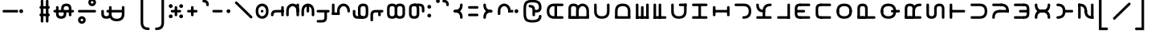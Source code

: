 SplineFontDB: 3.2
FontName: Modern-manJu-Round
FullName: Modern manJu Round
FamilyName: Modern-manJu
Weight: Book
Copyright: Copyright 2023 LLLLL.
Version: 0.8
ItalicAngle: 0
UnderlinePosition: -420
UnderlineWidth: 100
Ascent: 1352
Descent: 696
InvalidEm: 0
sfntRevision: 0x00010000
LayerCount: 2
Layer: 0 1 "Back" 1
Layer: 1 1 "Fore" 0
XUID: [1021 520 2022644484 8954717]
StyleMap: 0x0040
FSType: 0
OS2Version: 3
OS2_WeightWidthSlopeOnly: 0
OS2_UseTypoMetrics: 0
CreationTime: 1390402476
ModificationTime: 1701097159
PfmFamily: 17
TTFWeight: 400
TTFWidth: 5
LineGap: 0
VLineGap: 0
Panose: 2 2 6 3 5 4 5 2 3 4
OS2TypoAscent: 2000
OS2TypoAOffset: 0
OS2TypoDescent: -450
OS2TypoDOffset: 0
OS2TypoLinegap: 0
OS2WinAscent: 2000
OS2WinAOffset: 0
OS2WinDescent: 450
OS2WinDOffset: 0
HheadAscent: 2000
HheadAOffset: 0
HheadDescent: -450
HheadDOffset: 0
OS2SubXSize: 2000
OS2SubYSize: 664
OS2SubXOff: 0
OS2SubYOff: 144
OS2SupXSize: 2000
OS2SupYSize: 664
OS2SupXOff: 0
OS2SupYOff: 464
OS2StrikeYSize: 51
OS2StrikeYPos: 264
OS2CapHeight: 1750
OS2XHeight: 740
OS2FamilyClass: 261
OS2Vendor: 'SBT '
OS2CodePages: 001e0101.00000000
OS2UnicodeRanges: 800000a7.1001e408.00020016.00000000
Lookup: 1 0 0 "Single Subs l-m after F" { "Single Subs l-m after F-1"  } []
Lookup: 1 0 0 "Single Subs l-m after ng" { "Single Subs l-m after ng-1"  } []
Lookup: 1 0 0 "Single Subs d before v" { "Single Subs t-d before v-1"  } []
Lookup: 3 0 0 "Single Subs FVS1 force alter" { "td alter"  "Single Subs FVS1 force alter-1"  } []
Lookup: 1 0 0 "Single Subs graphic design" { "short r"  "long y"  } []
Lookup: 1 0 0 "Single Subs DONE f before i-o-u-v" { "Single Subs f before i-o-u-v-1"  } []
Lookup: 1 0 0 "Single Subs DONE little -i" { "Single Subs little -i-1"  } []
Lookup: 1 0 0 "Single Subs zi.fina" { "Single Subs zi.fina-1"  } []
Lookup: 1 0 0 "Single Subs DONE round syllables - vowels" { "dflt vowels"  "final vowels"  } []
Lookup: 1 0 0 "Single Subs DONE round for k'-g'-h'v" { "Single Subs round for k'-g'-h'v-1"  } []
Lookup: 1 0 0 "Single Subs DONE round syllabes - half width" { "consonants"  } []
Lookup: 1 0 0 "Single Subs DONE round syllables - full width g-h-k" { "Single Subs round syllables - full width g-h-k-1"  } []
Lookup: 1 0 0 "Single Subs -k to -k.F" { "Single Subs -k to -k.F-1"  } []
Lookup: 1 0 0 "Single Subs -k.F back to -k" { "Single Subs -k.F back to -k-1"  } []
Lookup: 1 0 0 "Single Subs DONE t-d at syllable.init" { "Single Subs t-d-1"  } []
Lookup: 1 0 0 "Single Subs DONE t-k(M)-n at syllable.fina" { "Single Subs t at syllable.fina-1"  } []
Lookup: 1 0 0 "Single Subs o-u.fina for isol syllable" { "Single Subs o-u.fina for isol syllable-1"  } []
Lookup: 1 0 0 "Single Subs DONE e-u to e.bis-u.bis" { "Single Subs e-u after t-d-1"  } []
Lookup: 1 0 0 "Single Sub n for en" { "Single Sub n for en-1"  } []
Lookup: 1 0 0 "Single Subs DONE i-u after vowel" { "Single Subs i-u after vowel-1"  } []
Lookup: 1 0 0 "'isol' Isolated Forms" { "'isol' General Isolated Forms-1"  } ['isol' ('mong' <'dflt' > ) ]
Lookup: 1 0 0 "'init' Initial Forms" { "'init' General Initial Forms-1"  } ['init' ('mong' <'dflt' > ) ]
Lookup: 1 0 0 "'fina' Terminal Forms" { "'fina' General Terminal Forms-1"  } ['fina' ('mong' <'dflt' > ) ]
Lookup: 6 0 0 "'calt' General Contextual Alternates" { "OK f before i-o-u-v"  "OK little i"  "OK i-u after vowel"  "OK t-d at syllable.init"  "OK e-u after t-d-k-g-h"  "OK t-k-n at syllable.fina"  } ['calt' ('mong' <'dflt' > ) ]
Lookup: 6 0 0 "'calt' k.F at syllable.fina" { "calt e-vk"  "calt g-k-h-uk"  "calt k'-g'-h' ak"  } ['calt' ('mong' <'dflt' > ) ]
Lookup: 6 0 0 "'calt' tek.F back to k" { "calt tek back to k"  } ['calt' ('mong' <'dflt' > ) ]
Lookup: 6 4 0 "'calt' Round Syllables" { "calt round - OK half width - kgh"  "calt round - kgh special F half width"  "calt round - kgh special F form dflt"  "calt round - OK half width h'g'h'v"  "calt round - OK half width - bp"  "calt round - OK half width - k'g'h'"  "calt round - OK full width"  "calt round - OK vowels"  } ['calt' ('mong' <'dflt' > ) ]
Lookup: 6 0 0 "'calt' Special alters" { "calt dv"  "calt t-d force F"  "calt n.fina in en"  "calt o-u.fina for isol syllable"  "calt Round syllables fina"  "calt special zi.fina"  } ['calt' ('mong' <'dflt' > ) ]
Lookup: 6 0 0 "'calt' FSV1 invisible in correct cases" { "'calt' FSV1 invisible in correct cases-1"  } ['calt' ('mong' <'dflt' > ) ]
Lookup: 6 0 0 "'calt' graphic design" { "calt l-m after F"  "calt l-m after ng"  "short r for ra-re etc."  "long y in w/f*y"  } ['calt' ('mong' <'dflt' > ) ]
MarkAttachClasses: 1
DEI: 91125
ChainSub2: coverage "'calt' FSV1 invisible in correct cases-1" 0 0 0 1
 1 1 0
  Coverage: 4 FVS1
  BCoverage: 374 k.dflt k.init k.fina k.F.dflt k.F.fina k.repl1 k.repl2 g.dflt g.init g.F.dflt g.repl1 h.dflt h.init h.F.dflt h.repl1 t.dflt t.init t.fina t.F.dflt t.repl1 t.repl2 d.dflt d.init d.F.dflt d.repl0 d.repl1 d.repl2 k.prime.dflt k.prime.init k.prime.F.dflt k.prime.repl1 g.prime.dflt g.prime.init g.prime.F.dflt g.prime.repl1 h.prime.dflt h.prime.init h.prime.F.dflt h.prime.repl1
 1
  SeqLookup: 0 "Single Subs FVS1 force alter"
EndFPST
ChainSub2: coverage "calt l-m after ng" 0 0 0 1
 1 1 0
  Coverage: 13 l.dflt m.dflt
  BCoverage: 7 ng.dflt
 1
  SeqLookup: 0 "Single Subs l-m after ng"
EndFPST
ChainSub2: coverage "calt l-m after F" 0 0 0 1
 1 1 0
  Coverage: 13 l.dflt m.dflt
  BCoverage: 49 k.F.dflt b.dflt p.dflt k.prime.dflt k.prime.repl1
 1
  SeqLookup: 0 "Single Subs l-m after F"
EndFPST
ChainSub2: coverage "calt dv" 0 0 0 1
 1 0 1
  Coverage: 30 d.dflt d.init d.F.dflt d.repl1
  FCoverage: 27 v.dlft v.init v.fina v.isol
 1
  SeqLookup: 0 "Single Subs d before v"
EndFPST
ChainSub2: coverage "calt t-d force F" 0 0 0 1
 1 0 1
  Coverage: 27 t.dflt t.init d.dflt d.init
  FCoverage: 4 FVS1
 1
  SeqLookup: 0 "Single Subs FVS1 force alter"
EndFPST
ChainSub2: coverage "calt round - kgh special F half width" 0 0 0 1
 2 0 1
  Coverage: 41 k.dflt k.init g.dflt g.init h.dflt h.init
  Coverage: 4 FVS1
  FCoverage: 72 o.dflt o.init o.fina o.F.fina o.isol o.repl1 v.dlft v.init v.fina v.isol
 1
  SeqLookup: 0 "Single Subs DONE round syllabes - half width"
EndFPST
ChainSub2: coverage "calt round - kgh special F form dflt" 0 0 0 1
 1 0 1
  Coverage: 56 k.dflt k.init k.fina k.repl2 g.dflt g.init h.dflt h.init
  FCoverage: 4 FVS1
 1
  SeqLookup: 0 "Single Subs DONE round syllables - full width g-h-k"
EndFPST
ChainSub2: coverage "short r for ra-re etc." 0 0 0 1
 1 0 1
  Coverage: 13 r.init r.dflt
  FCoverage: 69 a.dflt e.dflt s.dflt x.dflt k.dflt g.dflt h.dflt l.dflt m.dflt q.dflt
 1
  SeqLookup: 0 "Single Subs graphic design"
EndFPST
ChainSub2: coverage "OK f before i-o-u-v" 0 0 0 1
 1 0 1
  Coverage: 13 f.dflt f.init
  FCoverage: 226 i.dflt i.init i.fina i.F.fina i.isol i.repl1 i.repl2 o.dflt o.init o.fina o.F.fina o.isol o.repl1 u.dflt u.init u.fina u.F.dflt u.F.fina u.isol u.repl1 u.bis.dflt u.bis.fina u.bis.F.fina u.bis.repl1 v.dlft v.init v.fina v.isol
 1
  SeqLookup: 0 "Single Subs DONE f before i-o-u-v"
EndFPST
ChainSub2: coverage "long y in w/f*y" 0 0 0 1
 1 2 0
  Coverage: 6 y.dflt
  BCoverage: 40 a.dflt e.dflt e.F.dflt e.bis.dflt i.dflt
  BCoverage: 35 f.dflt f.init f.repl1 w.dflt w.init
 1
  SeqLookup: 0 "Single Subs graphic design"
EndFPST
ChainSub2: coverage "OK little i" 0 0 0 1
 1 1 0
  Coverage: 20 i.dflt i.isol i.init
  BCoverage: 12 NoBreakSpace
 1
  SeqLookup: 0 "Single Subs DONE little -i"
EndFPST
ChainSub2: coverage "calt special zi.fina" 0 0 0 1
 1 1 0
  Coverage: 6 i.fina
  BCoverage: 13 z.dflt z.init
 1
  SeqLookup: 0 "Single Subs zi.fina"
EndFPST
ChainSub2: coverage "calt round - OK half width h'g'h'v" 0 0 0 1
 1 0 1
  Coverage: 122 k.prime.dflt k.prime.init k.prime.F.dflt g.prime.dflt g.prime.init g.prime.F.dflt h.prime.dflt h.prime.init h.prime.F.dflt
  FCoverage: 27 v.dlft v.init v.fina v.isol
 1
  SeqLookup: 0 "Single Subs DONE round for k'-g'-h'v"
EndFPST
ChainSub2: coverage "calt e-vk" 0 0 0 1
 1 1 0
  Coverage: 14 k.fina k.repl2
  BCoverage: 47 e.dflt e.init e.F.dflt e.bis.dflt v.dlft v.init
 1
  SeqLookup: 0 "Single Subs -k to -k.F"
EndFPST
ChainSub2: coverage "calt g-k-h-uk" 0 0 0 1
 1 2 0
  Coverage: 14 k.fina k.repl2
  BCoverage: 10 u.bis.dflt
  BCoverage: 92 k.dflt k.init k.F.dflt k.repl1 g.dflt g.init g.F.dflt g.repl1 h.dflt h.init h.F.dflt h.repl1
 1
  SeqLookup: 0 "Single Subs -k to -k.F"
EndFPST
ChainSub2: coverage "calt tek back to k" 0 0 0 1
 1 2 0
  Coverage: 17 k.F.dflt k.F.fina
  BCoverage: 17 e.dflt e.bis.dflt
  BCoverage: 45 t.dflt t.init t.fina t.F.dflt t.repl1 t.repl2
 1
  SeqLookup: 0 "Single Subs -k.F back to -k"
EndFPST
ChainSub2: coverage "calt k'-g'-h' ak" 0 0 0 1
 1 2 0
  Coverage: 14 k.fina k.repl2
  BCoverage: 6 a.dflt
  BCoverage: 164 k.prime.dflt k.prime.init k.prime.F.dflt k.prime.repl1 g.prime.dflt g.prime.init g.prime.F.dflt g.prime.repl1 h.prime.dflt h.prime.init h.prime.F.dflt h.prime.repl1
 1
  SeqLookup: 0 "Single Subs -k to -k.F"
EndFPST
ChainSub2: coverage "calt round - OK half width - k'g'h'" 0 0 0 1
 1 0 1
  Coverage: 164 k.prime.dflt k.prime.init k.prime.F.dflt k.prime.repl1 g.prime.dflt g.prime.init g.prime.F.dflt g.prime.repl1 h.prime.dflt h.prime.init h.prime.F.dflt h.prime.repl1
  FCoverage: 145 o.dflt o.init o.fina o.F.fina o.isol o.repl1 u.dflt u.init u.fina u.F.dflt u.F.fina u.isol u.repl1 u.bis.dflt u.bis.fina u.bis.F.fina u.bis.repl1
 1
  SeqLookup: 0 "Single Subs DONE round syllabes - half width"
EndFPST
ChainSub2: coverage "calt round - OK half width - bp" 0 0 0 1
 1 0 1
  Coverage: 27 b.dflt b.init p.dflt p.init
  FCoverage: 173 o.dflt o.init o.fina o.F.fina o.isol o.repl1 u.dflt u.init u.fina u.F.dflt u.F.fina u.isol u.repl1 u.bis.dflt u.bis.fina u.bis.F.fina u.bis.repl1 v.dlft v.init v.fina v.isol
 1
  SeqLookup: 0 "Single Subs DONE round syllabes - half width"
EndFPST
ChainSub2: coverage "calt round - OK full width" 0 0 0 1
 1 0 1
  Coverage: 92 k.dflt k.init k.F.dflt k.repl1 g.dflt g.init g.F.dflt g.repl1 h.dflt h.init h.F.dflt h.repl1
  FCoverage: 125 e.dflt e.init e.fina e.F.dflt e.F.fina e.isol e.bis.dflt e.bis.fina e.bis.F.fina i.dflt i.init i.fina i.F.fina i.isol i.repl1
 1
  SeqLookup: 0 "Single Subs DONE round syllables - full width g-h-k"
EndFPST
ChainSub2: coverage "calt round - OK vowels" 0 0 0 1
 1 1 0
  Coverage: 316 a.dflt a.init a.fina a.F.fina a.isol e.dflt e.init e.fina e.F.dflt e.F.fina e.isol e.bis.dflt e.bis.fina e.bis.F.fina i.dflt i.init i.fina i.F.fina i.isol i.repl1 i.repl2 o.dflt o.init o.fina o.F.fina o.isol o.repl1 u.dflt u.init u.fina u.F.dflt u.F.fina u.isol u.repl1 u.bis.dflt u.bis.fina u.bis.F.fina u.bis.repl1
  BCoverage: 261 k.F.dflt k.repl1 g.F.dflt g.repl1 h.F.dflt h.repl1 b.dflt b.init b.F.dflt p.dflt p.init p.F.dflt k.prime.dflt k.prime.init k.prime.F.dflt k.prime.repl1 g.prime.dflt g.prime.init g.prime.F.dflt g.prime.repl1 h.prime.dflt h.prime.init h.prime.F.dflt h.prime.repl1
 1
  SeqLookup: 0 "Single Subs DONE round syllables - vowels"
EndFPST
ChainSub2: coverage "calt round - OK half width - kgh" 0 0 0 1
 1 0 1
  Coverage: 41 k.dflt k.init g.dflt g.init h.dflt h.init
  FCoverage: 100 u.dflt u.init u.fina u.F.dflt u.F.fina u.isol u.repl1 u.bis.dflt u.bis.fina u.bis.F.fina u.bis.repl1
 1
  SeqLookup: 0 "Single Subs DONE round syllabes - half width"
EndFPST
ChainSub2: coverage "calt Round syllables fina" 0 0 0 1
 1 1 0
  Coverage: 74 a.fina e.fina e.F.fina e.bis.fina i.fina o.fina u.fina u.F.fina u.bis.fina
  BCoverage: 261 k.F.dflt k.repl1 g.F.dflt g.repl1 h.F.dflt h.repl1 b.dflt b.init b.F.dflt p.dflt p.init p.F.dflt k.prime.dflt k.prime.init k.prime.F.dflt k.prime.repl1 g.prime.dflt g.prime.init g.prime.F.dflt g.prime.repl1 h.prime.dflt h.prime.init h.prime.F.dflt h.prime.repl1
 0
EndFPST
ChainSub2: coverage "OK t-k-n at syllable.fina" 0 0 0 1
 1 0 1
  Coverage: 20 n.dflt k.dflt t.dflt
  FCoverage: 454 n.dflt s.dflt x.dflt k.dflt k.F.dflt k.repl1 g.dflt g.F.dflt g.repl1 h.dflt h.F.dflt h.repl1 l.dflt l.F.dflt m.dflt m.F.dflt q.dflt q.repl1 j.dflt j.repl1 y.dflt y.repl1 r.dflt r.repl1 r.prime.dflt f.dflt w.dflt c.dflt z.dflt t.dflt t.F.dflt d.dflt d.F.dflt b.dflt b.F.dflt p.dflt p.F.dflt k.prime.dflt k.prime.init k.prime.F.dflt k.prime.repl1 g.prime.dflt g.prime.init g.prime.F.dflt g.prime.repl1 h.prime.dflt h.prime.init h.prime.F.dflt h.prime.repl1
 1
  SeqLookup: 0 "Single Subs DONE t-k(M)-n at syllable.fina"
EndFPST
ChainSub2: coverage "OK e-u after t-d-k-g-h" 0 0 0 1
 1 1 0
  Coverage: 71 e.dflt e.fina e.F.dflt e.F.fina u.dflt u.fina u.F.dflt u.F.fina u.repl1
  BCoverage: 374 k.dflt k.init k.fina k.F.dflt k.F.fina k.repl1 k.repl2 g.dflt g.init g.F.dflt g.repl1 h.dflt h.init h.F.dflt h.repl1 t.dflt t.init t.fina t.F.dflt t.repl1 t.repl2 d.dflt d.init d.F.dflt d.repl0 d.repl1 d.repl2 k.prime.dflt k.prime.init k.prime.F.dflt k.prime.repl1 g.prime.dflt g.prime.init g.prime.F.dflt g.prime.repl1 h.prime.dflt h.prime.init h.prime.F.dflt h.prime.repl1
 1
  SeqLookup: 0 "Single Subs DONE e-u to e.bis-u.bis"
EndFPST
ChainSub2: coverage "OK t-d at syllable.init" 0 0 0 1
 1 0 1
  Coverage: 27 t.dflt t.init d.dflt d.init
  FCoverage: 99 e.dflt e.init e.fina e.F.dflt e.F.fina e.isol u.dflt u.init u.fina u.F.dflt u.F.fina u.isol u.repl1
 1
  SeqLookup: 0 "Single Subs DONE t-d at syllable.init"
EndFPST
ChainSub2: coverage "calt n.fina in en" 0 0 0 1
 1 1 0
  Coverage: 6 n.fina
  BCoverage: 6 e.init
 1
  SeqLookup: 0 "Single Sub n for en"
EndFPST
ChainSub2: coverage "OK i-u after vowel" 0 0 0 1
 1 1 0
  Coverage: 37 i.dflt u.dflt u.fina u.F.fina u.repl1
  BCoverage: 344 a.dflt a.init a.fina a.F.fina a.isol e.dflt e.init e.fina e.F.dflt e.F.fina e.isol e.bis.dflt e.bis.fina e.bis.F.fina i.dflt i.init i.fina i.F.fina i.isol i.repl1 i.repl2 o.dflt o.init o.fina o.F.fina o.isol o.repl1 u.dflt u.init u.fina u.F.dflt u.F.fina u.isol u.repl1 u.bis.dflt u.bis.fina u.bis.F.fina u.bis.repl1 v.dlft v.init v.fina v.isol
 1
  SeqLookup: 0 "Single Subs DONE i-u after vowel"
EndFPST
ChainSub2: coverage "calt o-u.fina for isol syllable" 0 0 0 1
 1 1 0
  Coverage: 24 o.fina u.fina u.bis.fina
  BCoverage: 170 n.init s.init x.init k.init g.init h.init l.init m.init q.init j.init j.repl2 y.init r.init r.prime.init f.init f.repl2 w.init c.init z.init t.init t.repl1 d.init d.repl1
 1
  SeqLookup: 0 "Single Subs o-u.fina for isol syllable"
EndFPST
LangName: 1033
GaspTable: 3 8 2 17 1 65535 3 0
Encoding: Custom
Compacted: 1
UnicodeInterp: none
NameList: AGL For New Fonts
DisplaySize: -48
AntiAlias: 1
FitToEm: 1
WinInfo: 264 8 12
BeginPrivate: 0
EndPrivate
Grid
-2048 656 m 0
 4096 656 l 1024
  Named: "Real Baseline"
EndSplineSet
TeXData: 1 0 0 346030 173015 115343 0 -1048576 115343 783286 444596 497025 792723 393216 433062 380633 303038 157286 324010 404750 52429 2506097 1059062 262144
AnchorClass2: "Anchor-0""" 
BeginChars: 401 401

StartChar: a.dflt
Encoding: 0 6176 0
Width: 409
VWidth: 4095
Flags: W
LayerCount: 2
Fore
SplineSet
0 735 m 5,0,-1
 409 735 l 5,1,-1
 489 656 l 5,2,-1
 409 571 l 5,3,-1
 164 571 l 5,4,-1
 164 409 l 6,5,6
 164 328 164 328 82 328 c 132,-1,7
 0 328 0 328 0 410 c 6,8,-1
 0 735 l 5,0,-1
EndSplineSet
Validated: 1
Substitution2: "'isol' General Isolated Forms-1" a.isol
Substitution2: "'fina' General Terminal Forms-1" a.fina
Substitution2: "'init' General Initial Forms-1" a.init
EndChar

StartChar: a.init
Encoding: 1 -1 1
Width: 1312
VWidth: 4095
Flags: W
LayerCount: 2
Fore
SplineSet
0 1392 m 0,0,1
 656 1392 656 1392 656 735 c 1,2,-1
 1312 735 l 1,3,-1
 1392 656 l 1,4,5
 1352 614 1352 614 1312 571 c 1,6,-1
 1063 571 l 1,7,-1
 1063 409 l 2,8,9
 1063 328 1063 328 981.5 328 c 128,-1,10
 900 328 900 328 899 410 c 128,-1,11
 898 492 898 492 899 492 c 1,12,-1
 899 571 l 1,13,-1
 656 571 l 1,14,-1
 656 409 l 2,15,16
 656 328 656 328 573.5 328 c 128,-1,17
 491 328 491 328 492 410 c 128,-1,18
 493 492 493 492 492 492 c 1,19,-1
 492 736 l 2,20,21
 492 980 492 980 367.5 1104.5 c 128,-1,22
 243 1229 243 1229 0 1228 c 0,23,24
 -81 1228 -81 1228 -81 1310 c 128,-1,25
 -81 1392 -81 1392 0 1392 c 0,0,1
EndSplineSet
Validated: 33
EndChar

StartChar: a.fina
Encoding: 2 -1 2
Width: 1227
VWidth: 4095
Flags: W
LayerCount: 2
Fore
SplineSet
571 1884 m 0,0,1
 1226 1884 1226 1884 1227 1227.5 c 128,-1,2
 1228 571 1228 571 571 571 c 2,3,-1
 0 571 l 1,4,-1
 0 735 l 1,5,-1
 571 735 l 2,6,7
 1063 735 1063 735 1063 1229.49190283 c 128,-1,8
 1063 1723.98380567 1063 1723.98380567 571 1720 c 0,9,10
 490 1720 490 1720 491 1803 c 128,-1,11
 492 1886 492 1886 571 1884 c 0,0,1
EndSplineSet
Substitution2: "final vowels" a.F.fina
EndChar

StartChar: EmptyMark
Encoding: 3 -1 3
Width: 704
Flags: W
LayerCount: 2
Fore
SplineSet
224 580 m 1,0,-1
 224 330 l 1,1,-1
 474 330 l 1,2,-1
 474 580 l 1,3,-1
 224 580 l 1,0,-1
154 808 m 1,4,-1
 704 808 l 1,5,-1
 704 258 l 1,6,-1
 550 258 l 1,7,-1
 550 106 l 1,8,-1
 0 106 l 1,9,-1
 0 656 l 1,10,-1
 154 656 l 1,11,-1
 154 808 l 1,4,-1
EndSplineSet
Validated: 1
EndChar

StartChar: a.F.fina
Encoding: 4 -1 4
Width: 1311
VWidth: 4095
Flags: W
LayerCount: 2
Fore
SplineSet
1148 81 m 0,0,1
 1148 575.049382716 1148 575.049382716 656 571 c 1,2,-1
 164 571 l 1,3,-1
 164 409 l 2,4,5
 164 328 164 328 82 328 c 128,-1,6
 0 328 0 328 0 410 c 2,7,-1
 0 735 l 1,8,-1
 656 735 l 2,9,10
 1312 735 1312 735 1312 81 c 0,11,12
 1312 -243 1312 -243 1148 -408 c 0,13,14
 984 -573 984 -573 656 -571 c 0,15,16
 573 -571 573 -571 571 -492 c 0,17,18
 571 -409 571 -409 656 -409 c 0,19,20
 1150 -409 1150 -409 1148 81 c 0,0,1
EndSplineSet
Validated: 33
EndChar

StartChar: a.isol
Encoding: 5 -1 5
Width: 1803
Flags: W
LayerCount: 2
Fore
SplineSet
656 735 m 1,0,-1
 1148.5 735 l 2,1,2
 1641 735 1641 735 1641 1230.5 c 0,3,4
 1641 1476 1641 1476 1516 1599 c 128,-1,5
 1391 1722 1391 1722 1148 1720 c 0,6,7
 1065 1720 1065 1720 1063 1805 c 0,8,9
 1063 1886 1063 1886 1148 1884 c 0,10,11
 1805 1884 1805 1884 1805 1227.5 c 0,12,13
 1805 571 1805 571 1148 571 c 2,14,-1
 656 571 l 1,15,-1
 656 409 l 2,16,17
 656 328 656 328 573 328 c 128,-1,18
 490 328 490 328 491 410 c 2,19,-1
 492 492 l 1,20,-1
 492 737.5 l 2,21,22
 492 1230.02469136 492 1230.02469136 0 1228 c 0,23,24
 -81 1228 -81 1228 -81 1310 c 128,-1,25
 -81 1392 -81 1392 0 1392 c 0,26,27
 656 1392 656 1392 656 735 c 1,0,-1
EndSplineSet
Validated: 33
EndChar

StartChar: e.dflt
Encoding: 8 6237 6
Width: 409
VWidth: 4095
Flags: W
LayerCount: 2
Fore
SplineSet
168 1356 m 0,0,1
 201.681818182 1322.31818182 201.681818182 1322.31818182 202.840909091 1271.15909091 c 128,-1,2
 204 1220 204 1220 168 1184 c 1,3,4
 142.6124197 1150.67880086 142.6124197 1150.67880086 73.7862098501 1149.33940043 c 128,-1,5
 4.96 1148 4.96 1148 -32 1225 c 0,6,7
 -39 1246 -39 1246 -40 1269 c 0,8,9
 -40 1347.04 -40 1347.04 37 1384 c 1,10,11
 111.12145749 1406.55870445 111.12145749 1406.55870445 168 1356 c 0,0,1
0 409 m 2,12,-1
 0 735 l 1,13,-1
 409 735 l 1,14,-1
 489 656 l 1,15,-1
 409 571 l 1,16,-1
 164 571 l 1,17,-1
 164 409 l 2,18,19
 164 328 164 328 82 328 c 128,-1,20
 0 328 0 328 0 409 c 2,12,-1
EndSplineSet
Validated: 33
Substitution2: "dflt vowels" e.F.dflt
Substitution2: "Single Subs e-u after t-d-1" e.bis.dflt
Substitution2: "'isol' General Isolated Forms-1" e.isol
Substitution2: "'fina' General Terminal Forms-1" e.fina
Substitution2: "'init' General Initial Forms-1" e.init
EndChar

StartChar: e.init
Encoding: 9 -1 7
Width: 1312
VWidth: 4095
Flags: W
LayerCount: 2
Fore
SplineSet
0 1392 m 0,0,1
 656 1392 656 1392 656 735 c 1,2,-1
 1312 735 l 1,3,4
 1352 696 1352 696 1392 656 c 1,5,-1
 1312 571 l 1,6,-1
 656 571 l 1,7,-1
 656 409 l 2,8,9
 656 328 656 328 573.5 328 c 128,-1,10
 491 328 491 328 492 410 c 128,-1,11
 493 492 493 492 492 492 c 1,12,-1
 492 736 l 2,13,14
 492 980 492 980 367.5 1104.5 c 128,-1,15
 243 1229 243 1229 0 1228 c 0,16,17
 -81 1228 -81 1228 -81 1310 c 128,-1,18
 -81 1392 -81 1392 0 1392 c 0,0,1
EndSplineSet
Validated: 33
Substitution2: "dflt vowels" e.F.dflt
EndChar

StartChar: e.fina
Encoding: 10 -1 8
Width: 1227
VWidth: 4095
Flags: W
LayerCount: 2
Fore
SplineSet
688 1315 m 1,0,1
 712.266666667 1235.26666667 712.266666667 1235.26666667 661 1184 c 1,2,3
 635.460377358 1150.47924528 635.460377358 1150.47924528 575.444474394 1149.23962264 c 128,-1,4
 515.428571429 1148 515.428571429 1148 488 1184 c 1,5,6
 453 1210.66666667 453 1210.66666667 453 1278.02898551 c 128,-1,7
 453 1345.39130435 453 1345.39130435 527 1384 c 0,8,9
 548 1391 548 1391 571 1392 c 0,10,11
 654.12 1392 654.12 1392 688 1315 c 1,0,1
571 1884 m 0,12,13
 1226 1884 1226 1884 1227 1227.5 c 128,-1,14
 1228 571 1228 571 571 571 c 2,15,-1
 0 571 l 1,16,-1
 0 735 l 1,17,-1
 571 735 l 2,18,19
 1063 735 1063 735 1063 1229.49190283 c 128,-1,20
 1063 1723.98380567 1063 1723.98380567 571 1720 c 0,21,22
 490 1720 490 1720 491 1803 c 128,-1,23
 492 1886 492 1886 571 1884 c 0,12,13
EndSplineSet
Validated: 33
Substitution2: "Single Subs e-u after t-d-1" e.bis.fina
Substitution2: "final vowels" e.F.fina
EndChar

StartChar: e.F.fina
Encoding: 12 -1 9
Width: 1311
VWidth: 4095
Flags: W
LayerCount: 2
Fore
SplineSet
-404 1849 m 1,0,1
 -327.027027027 1772.02702703 -327.027027027 1772.02702703 -404 1671 c 0,2,3
 -420 1655 -420 1655 -444 1648 c 1,4,5
 -467 1636 -467 1636 -503.8125 1636 c 128,-1,6
 -540.625 1636 -540.625 1636 -580 1671 c 1,7,8
 -596 1692 -596 1692 -604 1715 c 1,9,10
 -616 1736 -616 1736 -617 1759 c 0,11,12
 -617 1782 -617 1782 -604 1808 c 1,13,14
 -597 1831 -597 1831 -580 1849 c 1,15,16
 -559 1865 -559 1865 -541 1876 c 1,17,18
 -461.887931035 1900.07758621 -461.887931035 1900.07758621 -404 1849 c 1,0,1
1148 81 m 0,19,20
 1148 575.049382716 1148 575.049382716 656 571 c 1,21,-1
 164 571 l 1,22,-1
 164 409 l 2,23,24
 164 328 164 328 82 328 c 128,-1,25
 0 328 0 328 0 410 c 2,26,-1
 0 735 l 1,27,-1
 656 735 l 2,28,29
 1312 735 1312 735 1312 81 c 0,30,31
 1312 -243 1312 -243 1148 -408 c 128,-1,32
 984 -573 984 -573 656 -571 c 0,33,34
 573 -571 573 -571 571 -492 c 0,35,36
 571 -409 571 -409 656 -409 c 0,37,38
 1150 -409 1150 -409 1148 81 c 0,19,20
EndSplineSet
Validated: 33
Substitution2: "Single Subs e-u after t-d-1" e.bis.F.fina
EndChar

StartChar: e.bis.dflt
Encoding: 16 -1 10
Width: 409
VWidth: 4095
Flags: W
LayerCount: 2
Fore
Refer: 0 6176 N 1 0 0 1 0 0 2
Validated: 1
Substitution2: "'fina' General Terminal Forms-1" e.bis.fina
EndChar

StartChar: NameMe.17
Encoding: 17 -1 11
Width: 704
Flags: W
LayerCount: 2
Fore
Refer: 3 -1 N 1 0 0 1 0 0 2
Validated: 1
EndChar

StartChar: e.bis.fina
Encoding: 18 -1 12
Width: 1227
VWidth: 4095
Flags: W
LayerCount: 2
Fore
Refer: 2 -1 N 1 0 0 1 0 0 2
Substitution2: "final vowels" e.bis.F.fina
EndChar

StartChar: NameMe.19
Encoding: 19 -1 13
Width: 704
Flags: W
LayerCount: 2
Fore
Refer: 3 -1 N 1 0 0 1 0 0 2
Validated: 1
EndChar

StartChar: e.bis.F.fina
Encoding: 20 -1 14
Width: 1311
VWidth: 4095
Flags: W
LayerCount: 2
Fore
Refer: 4 -1 N 1 0 0 1 0 0 2
Validated: 1
EndChar

StartChar: NameMe.21
Encoding: 21 -1 15
Width: 704
Flags: W
LayerCount: 2
Fore
Refer: 3 -1 N 1 0 0 1 0 0 2
Validated: 1
EndChar

StartChar: NameMe.22
Encoding: 22 -1 16
Width: 704
Flags: W
LayerCount: 2
Fore
Refer: 3 -1 N 1 0 0 1 0 0 2
Validated: 1
EndChar

StartChar: NameMe.23
Encoding: 23 -1 17
Width: 704
Flags: W
LayerCount: 2
Fore
Refer: 3 -1 N 1 0 0 1 0 0 2
Validated: 1
EndChar

StartChar: i.dflt
Encoding: 24 6259 18
Width: 409
VWidth: 4095
Flags: W
LayerCount: 2
Fore
SplineSet
0 735 m 1,0,-1
 409 735 l 1,1,2
 449 696 449 696 489 656 c 1,3,-1
 409 571 l 1,4,-1
 164 571 l 1,5,-1
 164 0 l 2,6,7
 164 -81 164 -81 82 -81 c 128,-1,8
 0 -81 0 -81 0 0 c 2,9,-1
 0 735 l 1,0,-1
EndSplineSet
Validated: 1
Substitution2: "Single Subs little -i-1" i.fina
Substitution2: "'init' General Initial Forms-1" i.init
Substitution2: "'fina' General Terminal Forms-1" i.fina
Substitution2: "'isol' General Isolated Forms-1" i.isol
Substitution2: "Single Subs i-u after vowel-1" i.repl1
EndChar

StartChar: i.init
Encoding: 25 -1 19
Width: 1311
VWidth: 4095
Flags: W
LayerCount: 2
Fore
SplineSet
0 1392 m 0,0,1
 656 1392 656 1392 656 735 c 1,2,-1
 1312 735 l 1,3,-1
 1391 656 l 1,4,-1
 1312 571 l 1,5,-1
 1063 571 l 1,6,-1
 1063 0 l 2,7,8
 1063 -81 1063 -81 981 -81 c 128,-1,9
 899 -81 899 -81 899 0 c 2,10,-1
 899 571 l 1,11,-1
 656 571 l 1,12,-1
 656 409 l 2,13,14
 656 328 656 328 573.5 328 c 128,-1,15
 491 328 491 328 492 410 c 128,-1,16
 493 492 493 492 492 492 c 1,17,-1
 492 736 l 2,18,19
 492 980 492 980 367.5 1104.5 c 128,-1,20
 243 1229 243 1229 0 1228 c 0,21,22
 -81 1228 -81 1228 -81 1310 c 128,-1,23
 -81 1392 -81 1392 0 1392 c 0,0,1
EndSplineSet
Substitution2: "Single Subs little -i-1" i.fina
EndChar

StartChar: i.fina
Encoding: 26 -1 20
Width: 899
VWidth: 4095
Flags: W
LayerCount: 2
Fore
SplineSet
735 656 m 0,0,1
 735 980.024390244 735 980.024390244 409 984 c 0,2,3
 328 984 328 984 246 901 c 128,-1,4
 164 818 164 818 164 656 c 2,5,-1
 164 0 l 2,6,7
 164 -81 164 -81 82 -81 c 128,-1,8
 0 -81 0 -81 0 0 c 2,9,-1
 0 735 l 2,10,11
 0 899 0 899 125 1024 c 0,12,13
 245 1149 245 1149 409 1148 c 0,14,15
 899 1148 899 1148 899 656 c 0,16,17
 899 573 899 573 820 571 c 0,18,19
 737 571 737 571 735 656 c 0,0,1
EndSplineSet
Validated: 33
Substitution2: "Single Subs zi.fina-1" i.repl2
Substitution2: "final vowels" i.F.fina
EndChar

StartChar: NameMe.19
Encoding: 27 -1 21
Width: 704
Flags: W
LayerCount: 2
Fore
Refer: 3 -1 N 1 0 0 1 0 0 2
Validated: 1
EndChar

StartChar: i.F.fina
Encoding: 28 -1 22
Width: 818
VWidth: 4095
Flags: W
LayerCount: 2
Fore
SplineSet
656 81 m 0,0,1
 656 575.049382716 656 575.049382716 164 571 c 0,2,3
 160 571 160 571 162 547.5 c 128,-1,4
 164 524 164 524 164 -81 c 0,5,6
 164 -164 164 -164 82 -164 c 128,-1,7
 0 -164 0 -164 0 -81 c 2,8,-1
 0 456 l 1,9,10
 4 571 4 571 2 571 c 128,-1,11
 0 571 0 571 0 735 c 1,12,-1
 164 735 l 2,13,14
 820 735 820 735 820 81 c 0,15,16
 820 0 820 0 737 0 c 128,-1,17
 654 0 654 0 656 81 c 0,0,1
EndSplineSet
Validated: 33
EndChar

StartChar: i.isol
Encoding: 29 -1 23
Width: 1803
VWidth: 4095
Flags: W
LayerCount: 2
Fore
SplineSet
0 1392 m 0,0,1
 656 1392 656 1392 656 735 c 1,2,-1
 899 735 l 1,3,4
 899 899 899 899 1023.5 1024 c 0,5,6
 1148 1149 1148 1149 1312 1148 c 0,7,8
 1557 1148 1557 1148 1681 1023.5 c 0,9,10
 1805 899 1805 899 1805 656 c 0,11,12
 1805 573 1805 573 1720 571 c 0,13,14
 1639 571 1639 571 1641 656 c 0,15,16
 1641 820 1641 820 1556 899 c 1,17,18
 1474 982 1474 982 1312 984 c 0,19,20
 1229 984 1229 984 1148 899 c 1,21,22
 1065 818 1065 818 1063 656 c 1,23,-1
 1063 0 l 2,24,25
 1063 -81 1063 -81 982 -81 c 128,-1,26
 901 -81 901 -81 899 0 c 1,27,-1
 899 571 l 1,28,-1
 656 571 l 1,29,-1
 656 409 l 2,30,31
 656 328 656 328 573 328 c 128,-1,32
 490 328 490 328 491 410 c 2,33,-1
 492 492 l 1,34,-1
 492 737.5 l 2,35,36
 492 1230.02469136 492 1230.02469136 0 1228 c 0,37,38
 -81 1228 -81 1228 -81 1310 c 128,-1,39
 -81 1392 -81 1392 0 1392 c 0,0,1
EndSplineSet
Validated: 33
Substitution2: "Single Subs little -i-1" i.fina
EndChar

StartChar: i.repl1
Encoding: 30 -1 24
Width: 816
VWidth: 4095
Flags: W
LayerCount: 2
Fore
SplineSet
0 0 m 2,0,-1
 -4 735 l 1,1,-1
 816 735 l 1,2,-1
 896 656 l 1,3,-1
 816 571 l 1,4,-1
 568 571 l 1,5,-1
 569.5 325.5 l 2,6,7
 571 80 571 80 571 -0.5 c 0,8,9
 571 -81 571 -81 490 -81 c 128,-1,10
 409 -81 409 -81 409 0 c 2,11,-1
 409 289 l 1,12,13
 405 493 405 493 404 571 c 1,14,-1
 160 571 l 1,15,-1
 162 325.5 l 2,16,17
 164 80 164 80 164 -0.5 c 0,18,19
 164 -81 164 -81 82 -81 c 128,-1,20
 0 -81 0 -81 0 0 c 2,0,-1
EndSplineSet
Validated: 1
Substitution2: "'fina' General Terminal Forms-1" i.fina
EndChar

StartChar: i.repl2
Encoding: 31 -1 25
Width: 818
VWidth: 4095
InSpiro: 1
Flags: W
LayerCount: 2
Fore
SplineSet
164 571 m 1,0,1
 656 575 656 575 656 81 c 0,2,3
 656 0 656 0 738 0 c 128,-1,4
 820 0 820 0 820 81 c 0,5,6
 820 735 820 735 164 735 c 2,7,8
 164 735 164 735 0 735 c 1,9,10
 0 735 0 735 0 571 c 1,11,12
 0 571 0 571 164 571 c 1,0,1
  Spiro
    164 571 v
    533 450.5 o
    656 81 o
    676.5 20.25 o
    738 0 o
    799.5 20.25 o
    820 81 o
    656 571.5 o
    164 735 [
    0 735 v
    0 571 v
    0 0 z
  EndSpiro
EndSplineSet
Validated: 41
EndChar

StartChar: o.dflt
Encoding: 32 6179 26
Width: 899
VWidth: 4095
Flags: W
LayerCount: 2
Fore
SplineSet
492 492 m 1,0,-1
 492 571 l 1,1,-1
 164 571 l 1,2,-1
 164 490 l 2,3,4
 164 328 164 328 328.976190476 328 c 128,-1,5
 493.952380952 328 493.952380952 328 492 492 c 1,0,-1
656 492 m 2,6,7
 656 164 656 164 328 164 c 128,-1,8
 0 164 0 164 0 492 c 1,9,10
 4 492 4 492 2 581.5 c 128,-1,11
 0 671 0 671 0 735 c 1,12,-1
 899 735 l 1,13,-1
 979 656 l 1,14,-1
 899 571 l 1,15,-1
 656 571 l 1,16,-1
 656 492 l 2,6,7
EndSplineSet
Validated: 33
Substitution2: "'isol' General Isolated Forms-1" o.isol
Substitution2: "'fina' General Terminal Forms-1" o.fina
Substitution2: "'init' General Initial Forms-1" o.init
EndChar

StartChar: o.init
Encoding: 33 -1 27
Width: 1805
VWidth: 4095
Flags: W
LayerCount: 2
Fore
SplineSet
1063 492 m 2,0,1
 1063 328 1063 328 1227.5 328 c 128,-1,2
 1392 328 1392 328 1392 492 c 2,3,-1
 1392 571 l 1,4,-1
 1063 571 l 1,5,-1
 1063 492 l 2,0,1
1228 164 m 0,6,7
 903 164 903 164 899 492 c 1,8,-1
 899 571 l 1,9,-1
 656 571 l 1,10,-1
 656 409 l 2,11,12
 656 328 656 328 573 328 c 128,-1,13
 490 328 490 328 491 410 c 2,14,-1
 492 492 l 1,15,-1
 492 737.5 l 2,16,17
 492 1230.02469136 492 1230.02469136 0 1228 c 0,18,19
 -81 1228 -81 1228 -81 1310 c 128,-1,20
 -81 1392 -81 1392 0 1392 c 0,21,22
 656 1392 656 1392 656 735 c 1,23,-1
 1805 735 l 1,24,-1
 1885 656 l 1,25,-1
 1805 571 l 1,26,-1
 1556 571 l 1,27,-1
 1556 492 l 2,28,29
 1556 328 1556 328 1477 245 c 1,30,31
 1394 164 1394 164 1228 164 c 0,6,7
EndSplineSet
Validated: 33
EndChar

StartChar: o.fina
Encoding: 34 -1 28
Width: 1306
VWidth: 4095
Flags: W
LayerCount: 2
Fore
SplineSet
164 492 m 2,0,1
 164 164 164 164 492 164 c 0,2,3
 573 164 573 164 656 245 c 0,4,5
 737 328 737 328 735 492 c 1,6,-1
 735 571 l 1,7,-1
 164 571 l 1,8,-1
 164 492 l 2,0,1
656 1392 m 128,-1,10
 1312 1392 1312 1392 1312 735 c 0,11,12
 1312 654 1312 654 1229.5 655 c 128,-1,13
 1147 656 1147 656 1148 735 c 0,14,15
 1148 983 1148 983 1020 1104 c 0,16,17
 893 1229 893 1229 656 1228 c 1,18,19
 408 1232 408 1232 289 1107 c 1,20,21
 164 982 164 982 164 735 c 1,22,-1
 899 735 l 1,23,-1
 899 489.5 l 2,24,25
 899 244 899 244 776.5 122 c 128,-1,26
 654 0 654 0 492 0 c 0,27,28
 244 0 244 0 125 125 c 1,29,30
 0 245 0 245 0 492 c 1,31,32
 4 492 4 492 2 583.5 c 128,-1,33
 0 675 0 675 0 735 c 0,34,9
 0 1392 0 1392 656 1392 c 128,-1,10
EndSplineSet
Validated: 33
Substitution2: "final vowels" o.F.fina
Substitution2: "Single Subs o-u.fina for isol syllable-1" o.repl1
EndChar

StartChar: NameMe.27
Encoding: 35 -1 29
Width: 704
Flags: W
LayerCount: 2
Fore
Refer: 3 -1 N 1 0 0 1 0 0 2
Validated: 1
EndChar

StartChar: o.F.fina
Encoding: 36 -1 30
Width: 654
VWidth: 4095
Flags: W
LayerCount: 2
Fore
SplineSet
492 492 m 1,0,-1
 492 571 l 1,1,-1
 164 571 l 1,2,-1
 164 490 l 2,3,4
 164 328 164 328 328.976190476 328 c 128,-1,5
 493.952380952 328 493.952380952 328 492 492 c 1,0,-1
656 492 m 2,6,7
 656 164 656 164 328 164 c 128,-1,8
 0 164 0 164 0 492 c 1,9,10
 4 492 4 492 2 581.5 c 128,-1,11
 0 671 0 671 0 735 c 1,12,-1
 656 735 l 1,13,-1
 656 492 l 2,6,7
EndSplineSet
Validated: 33
EndChar

StartChar: o.isol
Encoding: 37 -1 31
Width: 1967
VWidth: 4095
Flags: W
LayerCount: 2
Fore
SplineSet
1477 164 m 0,0,1
 1801 164 1801 164 1805 492 c 1,2,-1
 1805 571 l 1,3,-1
 1148 571 l 1,4,-1
 1148 492 l 2,5,6
 1148 328 1148 328 1228 245 c 0,7,8
 1311 164 1311 164 1477 164 c 0,0,1
0 1392 m 0,9,10
 656 1392 656 1392 656 735 c 1,11,-1
 1967 735 l 1,12,-1
 1967 489.5 l 2,13,14
 1967 0 1967 0 1475.5 0 c 128,-1,15
 984 0 984 0 984 492 c 2,16,-1
 984 571 l 1,17,-1
 656 571 l 1,18,-1
 656 409 l 2,19,20
 656 328 656 328 573 328 c 128,-1,21
 490 328 490 328 491 410 c 2,22,-1
 492 492 l 1,23,-1
 492 737.5 l 2,24,25
 492 1230.02469136 492 1230.02469136 0 1228 c 0,26,27
 -81 1228 -81 1228 -81 1310 c 128,-1,28
 -81 1392 -81 1392 0 1392 c 0,9,10
EndSplineSet
Validated: 33
EndChar

StartChar: o.repl1
Encoding: 38 -1 32
Width: 983
VWidth: 4095
Flags: W
LayerCount: 2
Fore
SplineSet
493 164 m 0,0,1
 327 164 327 164 244 245 c 0,2,3
 164 328 164 328 164 492 c 2,4,-1
 164 571 l 1,5,-1
 821 571 l 1,6,-1
 821 492 l 1,7,8
 817 164 817 164 493 164 c 0,0,1
0 735 m 1,9,-1
 0 492 l 2,10,11
 0 0 0 0 491.5 0 c 128,-1,12
 983 0 983 0 983 489.5 c 2,13,-1
 983 735 l 1,14,-1
 0 735 l 1,9,-1
EndSplineSet
Validated: 9
EndChar

StartChar: NameMe.31
Encoding: 39 -1 33
Width: 704
Flags: W
LayerCount: 2
Fore
Refer: 3 -1 N 1 0 0 1 0 0 2
Validated: 1
EndChar

StartChar: u.dflt
Encoding: 40 6240 34
Width: 899
VWidth: 4095
Flags: W
LayerCount: 2
Fore
SplineSet
439 1225 m 1,0,1
 418.453074434 1151.61812298 418.453074434 1151.61812298 330.586537217 1149.80906149 c 128,-1,2
 242.72 1148 242.72 1148 215 1225 c 1,3,4
 203 1246 203 1246 204 1269 c 0,5,6
 204 1346 204 1346 280 1384 c 1,7,8
 360.287474333 1408.43531828 360.287474333 1408.43531828 416 1356 c 0,9,10
 432 1340 432 1340 439 1315 c 1,11,12
 465.341463415 1264.51219512 465.341463415 1264.51219512 439 1225 c 1,0,1
492 492 m 1,13,-1
 492 571 l 1,14,-1
 164 571 l 1,15,-1
 164 490 l 2,16,17
 164 328 164 328 328.976190476 328 c 128,-1,18
 493.952380952 328 493.952380952 328 492 492 c 1,13,-1
656 492 m 2,19,20
 656 164 656 164 328 164 c 128,-1,21
 0 164 0 164 0 492 c 1,22,23
 4 492 4 492 2 581.5 c 128,-1,24
 0 671 0 671 0 735 c 1,25,-1
 899 735 l 1,26,-1
 979 656 l 1,27,-1
 899 571 l 1,28,-1
 656 571 l 1,29,-1
 656 492 l 2,19,20
EndSplineSet
Validated: 33
Substitution2: "dflt vowels" u.F.dflt
Substitution2: "Single Subs e-u after t-d-1" u.bis.dflt
Substitution2: "Single Subs i-u after vowel-1" u.bis.dflt
Substitution2: "'isol' General Isolated Forms-1" u.isol
Substitution2: "'fina' General Terminal Forms-1" u.fina
Substitution2: "'init' General Initial Forms-1" u.init
EndChar

StartChar: u.init
Encoding: 41 -1 35
Width: 1805
VWidth: 4095
Flags: W
LayerCount: 2
Fore
SplineSet
1345 1315 m 1,0,1
 1352 1292 1352 1292 1352 1256.5 c 128,-1,2
 1352 1221 1352 1221 1315 1184 c 1,3,4
 1289.44400786 1150.45776031 1289.44400786 1150.45776031 1231.86486108 1149.22888015 c 128,-1,5
 1174.28571429 1148 1174.28571429 1148 1140 1184 c 0,6,7
 1124 1200 1124 1200 1116 1225 c 1,8,9
 1104 1246 1104 1246 1104 1269 c 128,-1,10
 1104 1292 1104 1292 1116 1315 c 1,11,12
 1123 1338 1123 1338 1140 1356 c 1,13,14
 1161 1372 1161 1372 1181 1384 c 1,15,16
 1204 1391 1204 1391 1228 1392 c 0,17,18
 1301.88 1392 1301.88 1392 1345 1315 c 1,0,1
1063 492 m 2,19,20
 1063 328 1063 328 1227.5 328 c 128,-1,21
 1392 328 1392 328 1392 492 c 2,22,-1
 1392 571 l 1,23,-1
 1063 571 l 1,24,-1
 1063 492 l 2,19,20
1228 164 m 0,25,26
 903 164 903 164 899 492 c 1,27,-1
 899 571 l 1,28,-1
 656 571 l 1,29,-1
 656 409 l 2,30,31
 656 328 656 328 573 328 c 128,-1,32
 490 328 490 328 491 410 c 2,33,-1
 492 492 l 1,34,-1
 492 737.5 l 2,35,36
 492 1230.02469136 492 1230.02469136 0 1228 c 0,37,38
 -81 1228 -81 1228 -81 1310 c 128,-1,39
 -81 1392 -81 1392 0 1392 c 0,40,41
 656 1392 656 1392 656 735 c 1,42,-1
 1805 735 l 1,43,-1
 1885 656 l 1,44,-1
 1805 571 l 1,45,-1
 1556 571 l 1,46,-1
 1556 492 l 2,47,48
 1556 328 1556 328 1477 245 c 1,49,50
 1394 164 1394 164 1228 164 c 0,25,26
EndSplineSet
Validated: 33
Substitution2: "dflt vowels" u.F.dflt
EndChar

StartChar: u.fina
Encoding: 42 -1 36
Width: 1306
VWidth: 4095
Flags: W
LayerCount: 2
Fore
SplineSet
768 1808 m 1,0,1
 800.670967742 1745.38064516 800.670967742 1745.38064516 744 1671 c 1,2,3
 698.0625 1636 698.0625 1636 665.53125 1636 c 128,-1,4
 633 1636 633 1636 608 1648 c 0,5,6
 585 1655 585 1655 568 1671 c 0,7,8
 536 1713 536 1713 534 1759.4 c 128,-1,9
 532 1805.8 532 1805.8 568 1849 c 1,10,11
 620.882352937 1901.88235294 620.882352937 1901.88235294 705 1876 c 1,12,13
 726 1864 726 1864 744 1849 c 0,14,15
 760 1833 760 1833 768 1808 c 1,0,1
164 492 m 2,16,17
 164 164 164 164 492 164 c 0,18,19
 573 164 573 164 656 245 c 0,20,21
 737 328 737 328 735 492 c 1,22,-1
 735 571 l 1,23,-1
 164 571 l 1,24,-1
 164 492 l 2,16,17
656 1392 m 128,-1,26
 1312 1392 1312 1392 1312 735 c 0,27,28
 1312 654 1312 654 1229.5 655 c 128,-1,29
 1147 656 1147 656 1148 735 c 0,30,31
 1148 983 1148 983 1020 1104 c 0,32,33
 893 1229 893 1229 656 1228 c 1,34,35
 408 1232 408 1232 289 1107 c 1,36,37
 164 982 164 982 164 735 c 1,38,-1
 899 735 l 1,39,-1
 899 489.5 l 2,40,41
 899 244 899 244 776.5 122 c 128,-1,42
 654 0 654 0 492 0 c 0,43,44
 244 0 244 0 125 125 c 1,45,46
 0 245 0 245 0 492 c 1,47,48
 4 492 4 492 4 613.5 c 128,-1,49
 4 735 4 735 0 735 c 1,50,25
 0 1392 0 1392 656 1392 c 128,-1,26
EndSplineSet
Validated: 33
Substitution2: "Single Subs e-u after t-d-1" u.bis.fina
Substitution2: "Single Subs i-u after vowel-1" u.bis.fina
Substitution2: "final vowels" u.F.fina
Substitution2: "Single Subs o-u.fina for isol syllable-1" u.repl1
EndChar

StartChar: u.F.dflt
Encoding: 43 -1 37
Width: 899
VWidth: 4095
Flags: W
LayerCount: 2
Fore
SplineSet
492 492 m 1,0,-1
 492 571 l 1,1,-1
 164 571 l 1,2,-1
 164 490 l 2,3,4
 164 328 164 328 328.976190476 328 c 128,-1,5
 493.952380952 328 493.952380952 328 492 492 c 1,0,-1
656 492 m 2,6,7
 656 164 656 164 328 164 c 128,-1,8
 0 164 0 164 0 492 c 1,9,10
 4 492 4 492 2 581.5 c 128,-1,11
 0 671 0 671 0 735 c 1,12,-1
 899 735 l 1,13,-1
 979 656 l 1,14,-1
 899 571 l 1,15,-1
 656 571 l 1,16,-1
 656 492 l 2,6,7
127 1876 m 1,17,18
 201.348545853 1837.20945434 201.348545853 1837.20945434 202.92 1766.705 c 0,19,20
 204 1718.25 204 1718.25 168 1671 c 0,21,22
 152 1655 152 1655 127 1648 c 1,23,24
 104 1636 104 1636 82 1636 c 128,-1,25
 60 1636 60 1636 37 1648 c 1,26,27
 14 1655 14 1655 -4 1671 c 1,28,29
 -20 1692 -20 1692 -32 1715 c 0,30,31
 -39 1736 -39 1736 -40 1759 c 0,32,33
 -40 1842.12 -40 1842.12 37 1876 c 1,34,35
 85 1890.60869565 85 1890.60869565 127 1876 c 1,17,18
EndSplineSet
Validated: 33
Substitution2: "Single Subs e-u after t-d-1" u.bis.dflt
EndChar

StartChar: u.F.fina
Encoding: 44 -1 38
Width: 654
VWidth: 4095
Flags: W
LayerCount: 2
Fore
SplineSet
127 1876 m 1,0,1
 201.348545853 1837.20945434 201.348545853 1837.20945434 202.92 1766.705 c 0,2,3
 204 1718.25 204 1718.25 168 1671 c 0,4,5
 152 1655 152 1655 127 1648 c 1,6,7
 104 1636 104 1636 82 1636 c 128,-1,8
 60 1636 60 1636 37 1648 c 1,9,10
 14 1655 14 1655 -4 1671 c 1,11,12
 -20 1692 -20 1692 -32 1715 c 0,13,14
 -39 1736 -39 1736 -40 1759 c 0,15,16
 -40 1842.12 -40 1842.12 37 1876 c 1,17,18
 85 1890.60869565 85 1890.60869565 127 1876 c 1,0,1
492 492 m 1,19,-1
 492 571 l 1,20,-1
 164 571 l 1,21,-1
 164 490 l 2,22,23
 164 328 164 328 328.976190476 328 c 128,-1,24
 493.952380952 328 493.952380952 328 492 492 c 1,19,-1
656 492 m 2,25,26
 656 164 656 164 328 164 c 128,-1,27
 0 164 0 164 0 492 c 1,28,29
 4 492 4 492 2 581.5 c 128,-1,30
 0 671 0 671 0 735 c 1,31,-1
 656 735 l 1,32,-1
 656 492 l 2,25,26
EndSplineSet
Validated: 33
Substitution2: "Single Subs e-u after t-d-1" u.bis.F.fina
Substitution2: "Single Subs i-u after vowel-1" u.bis.F.fina
EndChar

StartChar: u.isol
Encoding: 45 -1 39
Width: 1967
VWidth: 4095
Flags: W
LayerCount: 2
Fore
SplineSet
1597 1269 m 1,0,1
 1597 1212.19047619 1597 1212.19047619 1560 1184 c 1,2,3
 1534.47537473 1150.49892934 1534.47537473 1150.49892934 1475.45197308 1149.24946467 c 128,-1,4
 1416.42857143 1148 1416.42857143 1148 1389 1184 c 1,5,6
 1352 1221 1352 1221 1352 1269 c 0,7,8
 1352 1344.34782609 1352 1344.34782609 1428 1384 c 1,9,10
 1507.73333333 1408.26666667 1507.73333333 1408.26666667 1560 1356 c 1,11,12
 1591.5232816 1331.98226164 1591.5232816 1331.98226164 1597 1269 c 1,0,1
1477 164 m 0,13,14
 1801 164 1801 164 1805 492 c 1,15,-1
 1805 571 l 1,16,-1
 1148 571 l 1,17,-1
 1148 492 l 2,18,19
 1148 328 1148 328 1228 245 c 0,20,21
 1311 164 1311 164 1477 164 c 0,13,14
0 1392 m 0,22,23
 656 1392 656 1392 656 735 c 1,24,-1
 1967 735 l 1,25,-1
 1967 489.5 l 2,26,27
 1967 0 1967 0 1475.5 0 c 128,-1,28
 984 0 984 0 984 492 c 2,29,-1
 984 571 l 1,30,-1
 656 571 l 1,31,-1
 656 409 l 2,32,33
 656 328 656 328 573 328 c 128,-1,34
 490 328 490 328 491 410 c 2,35,-1
 492 492 l 1,36,-1
 492 737.5 l 2,37,38
 492 1230.02469136 492 1230.02469136 0 1228 c 0,39,40
 -81 1228 -81 1228 -81 1310 c 128,-1,41
 -81 1392 -81 1392 0 1392 c 0,22,23
EndSplineSet
Validated: 33
EndChar

StartChar: u.repl1
Encoding: 46 -1 40
Width: 983
VWidth: 4095
Flags: W
LayerCount: 2
Fore
SplineSet
613 1269 m 1,0,1
 613 1212.19042969 613 1212.19042969 576 1184 c 1,2,3
 550.475585938 1150.49902344 550.475585938 1150.49902344 491.452148438 1149.24951172 c 128,-1,4
 432.428710938 1148 432.428710938 1148 405 1184 c 1,5,6
 368 1221 368 1221 368 1269 c 0,7,8
 368 1344.34765625 368 1344.34765625 444 1384 c 1,9,10
 523.733333333 1408.26666667 523.733333333 1408.26666667 576 1356 c 1,11,12
 607.5234375 1331.98242188 607.5234375 1331.98242188 613 1269 c 1,0,1
493 164 m 0,13,14
 327 164 327 164 244 245 c 0,15,16
 164 328 164 328 164 492 c 2,17,-1
 164 571 l 1,18,-1
 821 571 l 1,19,-1
 821 492 l 1,20,21
 817 164 817 164 493 164 c 0,13,14
0 735 m 1,22,-1
 0 492 l 2,23,24
 0 0 0 0 491.5 0 c 128,-1,25
 983 0 983 0 983 489.5 c 2,26,-1
 983 735 l 1,27,-1
 0 735 l 1,22,-1
EndSplineSet
Validated: 41
Substitution2: "Single Subs e-u after t-d-1" u.bis.repl1
Substitution2: "Single Subs i-u after vowel-1" u.bis.repl1
EndChar

StartChar: NameMe.39
Encoding: 47 -1 41
Width: 704
Flags: W
LayerCount: 2
Fore
Refer: 3 -1 N 1 0 0 1 0 0 2
Validated: 1
EndChar

StartChar: u.bis.dflt
Encoding: 48 -1 42
Width: 899
VWidth: 4095
Flags: W
LayerCount: 2
Fore
Refer: 26 6179 N 1 0 0 1 0 0 2
Validated: 1
Substitution2: "'fina' General Terminal Forms-1" u.bis.fina
EndChar

StartChar: NameMe.41
Encoding: 49 -1 43
Width: 704
Flags: W
LayerCount: 2
Fore
Refer: 3 -1 N 1 0 0 1 0 0 2
Validated: 1
EndChar

StartChar: u.bis.fina
Encoding: 50 -1 44
Width: 1306
VWidth: 4095
Flags: W
LayerCount: 2
Fore
Refer: 28 -1 N 1 0 0 1 0 0 2
Validated: 1
Substitution2: "final vowels" u.bis.F.fina
Substitution2: "Single Subs o-u.fina for isol syllable-1" u.bis.repl1
EndChar

StartChar: NameMe.43
Encoding: 51 -1 45
Width: 704
Flags: W
LayerCount: 2
Fore
Refer: 3 -1 N 1 0 0 1 0 0 2
Validated: 1
EndChar

StartChar: u.bis.F.fina
Encoding: 52 -1 46
Width: 654
VWidth: 4095
Flags: W
LayerCount: 2
Fore
Refer: 30 -1 N 1 0 0 1 0 0 2
Validated: 1
EndChar

StartChar: NameMe.45
Encoding: 53 -1 47
Width: 704
Flags: W
LayerCount: 2
Fore
Refer: 3 -1 N 1 0 0 1 0 0 2
Validated: 1
EndChar

StartChar: u.bis.repl1
Encoding: 54 -1 48
Width: 983
VWidth: 4095
Flags: W
LayerCount: 2
Fore
Refer: 32 -1 N 1 0 0 1 0 0 2
Validated: 9
EndChar

StartChar: NameMe.47
Encoding: 55 -1 49
Width: 704
Flags: W
LayerCount: 2
Fore
Refer: 3 -1 N 1 0 0 1 0 0 2
Validated: 1
EndChar

StartChar: v.dlft
Encoding: 56 6241 50
Width: 899
VWidth: 4095
Flags: W
LayerCount: 2
Fore
SplineSet
328 164 m 0,0,1
 0 164 0 164 0 492 c 2,2,-1
 0 735 l 1,3,-1
 899 735 l 1,4,-1
 979 656 l 1,5,-1
 899 571 l 1,6,-1
 656 571 l 1,7,-1
 656 0 l 2,8,9
 656 -81 656 -81 573 -81 c 128,-1,10
 490 -81 490 -81 492 0 c 1,11,-1
 492 192.337120144 l 1,12,13
 423.818719083 164 423.818719083 164 328 164 c 0,0,1
492 484.417222395 m 1,14,-1
 492 492 l 1,15,-1
 492 571 l 1,16,-1
 164 571 l 1,17,-1
 164 490 l 2,18,19
 164 328 164 328 327.046644389 328 c 128,-1,20
 490.093288778 328 490.093288778 328 492 484.417222395 c 1,14,-1
EndSplineSet
Substitution2: "'isol' General Isolated Forms-1" v.isol
Substitution2: "'fina' General Terminal Forms-1" v.fina
Substitution2: "'init' General Initial Forms-1" v.init
EndChar

StartChar: v.init
Encoding: 57 -1 51
Width: 1801
VWidth: 4095
Flags: W
LayerCount: 2
Fore
SplineSet
1228 164 m 0,0,1
 903 164 903 164 899 492 c 1,2,-1
 899 571 l 1,3,-1
 656 571 l 1,4,-1
 656 409 l 2,5,6
 656 328 656 328 573 328 c 128,-1,7
 490 328 490 328 491 410 c 2,8,-1
 492 492 l 1,9,-1
 492 737.5 l 2,10,11
 492 1230.02469136 492 1230.02469136 0 1228 c 0,12,13
 -81 1228 -81 1228 -81 1310 c 128,-1,14
 -81 1392 -81 1392 0 1392 c 0,15,16
 656 1392 656 1392 656 735 c 1,17,-1
 1801 735 l 1,18,-1
 1881 656 l 1,19,-1
 1801 571 l 1,20,-1
 1556 571 l 1,21,-1
 1556 409 l 1,22,-1
 1556 0 l 2,23,24
 1556 -81 1556 -81 1475 -81 c 128,-1,25
 1394 -81 1394 -81 1392 0 c 1,26,-1
 1392 191.262089849 l 1,27,28
 1324.30418295 164 1324.30418295 164 1228 164 c 0,0,1
1063 492 m 2,29,30
 1063 328 1063 328 1227.5 328 c 128,-1,31
 1392 328 1392 328 1392 492 c 2,32,-1
 1392 571 l 1,33,-1
 1063 571 l 1,34,-1
 1063 492 l 2,29,30
EndSplineSet
EndChar

StartChar: v.fina
Encoding: 58 -1 52
Width: 1311
VWidth: 4095
Flags: W
LayerCount: 2
Fore
SplineSet
492 492 m 1,0,-1
 492 571 l 1,1,-1
 164 571 l 1,2,-1
 164 490 l 2,3,4
 164 328 164 328 328.976190476 328 c 128,-1,5
 493.952380952 328 493.952380952 328 492 492 c 1,0,-1
328 164 m 128,-1,7
 0 164 0 164 0 492 c 2,8,-1
 0 735 l 1,9,-1
 656 735 l 2,10,11
 1312 735 1312 735 1312 81 c 0,12,13
 1312 0 1312 0 1229.5 0 c 128,-1,14
 1147 0 1147 0 1148 81 c 0,15,16
 1148 575.049382716 1148 575.049382716 656 571 c 1,17,-1
 656 492 l 2,18,6
 656 164 656 164 328 164 c 128,-1,7
EndSplineSet
Validated: 33
EndChar

StartChar: NameMe.51
Encoding: 59 -1 53
Width: 704
Flags: W
LayerCount: 2
Fore
Refer: 3 -1 N 1 0 0 1 0 0 2
Validated: 1
EndChar

StartChar: NameMe.52
Encoding: 60 -1 54
Width: 704
Flags: W
LayerCount: 2
Fore
Refer: 3 -1 N 1 0 0 1 0 0 2
Validated: 1
EndChar

StartChar: v.isol
Encoding: 61 -1 55
Width: 2212
VWidth: 4095
Flags: W
LayerCount: 2
Fore
SplineSet
1063 492 m 2,0,1
 1063 328 1063 328 1227.5 328 c 128,-1,2
 1392 328 1392 328 1392 492 c 2,3,-1
 1392 571 l 1,4,-1
 1063 571 l 1,5,-1
 1063 492 l 2,0,1
1228 164 m 0,6,7
 903 164 903 164 899 492 c 1,8,-1
 899 571 l 1,9,-1
 656 571 l 1,10,-1
 656 409 l 2,11,12
 656 328 656 328 573 328 c 128,-1,13
 490 328 490 328 491 410 c 2,14,-1
 492 492 l 1,15,-1
 492 737.5 l 2,16,17
 492 1230.02469136 492 1230.02469136 0 1228 c 0,18,19
 -81 1228 -81 1228 -81 1310 c 128,-1,20
 -81 1392 -81 1392 0 1392 c 0,21,22
 656 1392 656 1392 656 735 c 1,23,-1
 1556 735 l 2,24,25
 2212 735 2212 735 2212 81 c 0,26,27
 2212 0 2212 0 2129.5 0 c 128,-1,28
 2047 0 2047 0 2048 81 c 0,29,30
 2048 574.983805668 2048 574.983805668 1556 571 c 1,31,-1
 1556 492 l 2,32,33
 1556 328 1556 328 1477 245 c 1,34,35
 1394 164 1394 164 1228 164 c 0,6,7
EndSplineSet
Validated: 33
EndChar

StartChar: NameMe.54
Encoding: 62 -1 56
Width: 704
Flags: W
LayerCount: 2
Fore
Refer: 3 -1 N 1 0 0 1 0 0 2
Validated: 1
EndChar

StartChar: NameMe.55
Encoding: 63 -1 57
Width: 704
Flags: W
LayerCount: 2
Fore
Refer: 3 -1 N 1 0 0 1 0 0 2
Validated: 1
EndChar

StartChar: y.prime.dflt
Encoding: 64 6239 58
Width: 735
VWidth: 4095
Flags: W
LayerCount: 2
Fore
SplineSet
0 409 m 2,0,-1
 0 900 l 2,1,2
 0 982 0 982 81 984 c 0,3,4
 164 984 164 984 164 899 c 2,5,-1
 164 735 l 1,6,-1
 328 735 l 1,7,-1
 328 900 l 2,8,9
 328 982 328 982 409 984 c 0,10,11
 492 984 492 984 492 899 c 2,12,-1
 492 735 l 1,13,-1
 735 735 l 1,14,-1
 815 656 l 1,15,-1
 735 571 l 1,16,-1
 409 571 l 1,17,-1
 328 571 l 1,18,-1
 164 571 l 1,19,-1
 164 409 l 2,20,21
 164 328 164 328 82 328 c 128,-1,22
 0 328 0 328 0 409 c 2,0,-1
EndSplineSet
Validated: 1
Substitution2: "'fina' General Terminal Forms-1" y.prime.fina
EndChar

StartChar: NameMe.57
Encoding: 65 -1 59
Width: 704
Flags: W
LayerCount: 2
Fore
Refer: 3 -1 N 1 0 0 1 0 0 2
Validated: 1
EndChar

StartChar: y.prime.fina
Encoding: 66 -1 60
Width: 1230
VWidth: 4095
Flags: W
LayerCount: 2
Fore
SplineSet
571 1884 m 0,0,1
 1226 1884 1226 1884 1227 1227.5 c 128,-1,2
 1228 571 1228 571 571 571 c 2,3,-1
 0 571 l 1,4,5
 0 144.964831512 0 144.964831512 0 900 c 0,6,7
 0 982 0 982 81 984 c 0,8,9
 164 984 164 984 164 899 c 2,10,-1
 164 735 l 1,11,-1
 328 735 l 1,12,-1
 328 900 l 2,13,14
 328 982 328 982 409 984 c 0,15,16
 492 984 492 984 492 899 c 2,17,-1
 492 735 l 1,18,-1
 571 735 l 2,19,20
 1063 735 1063 735 1063 1229.49190283 c 128,-1,21
 1063 1723.98380567 1063 1723.98380567 571 1720 c 0,22,23
 490 1720 490 1720 491 1803 c 128,-1,24
 492 1886 492 1886 571 1884 c 0,0,1
EndSplineSet
Validated: 33
EndChar

StartChar: NameMe.59.1
Encoding: 67 -1 61
Width: 704
Flags: W
LayerCount: 2
Fore
Refer: 3 -1 N 1 0 0 1 0 0 2
Validated: 1
EndChar

StartChar: NameMe.60.1
Encoding: 68 -1 62
Width: 704
Flags: W
LayerCount: 2
Fore
Refer: 3 -1 N 1 0 0 1 0 0 2
Validated: 1
EndChar

StartChar: NameMe.61.1
Encoding: 69 -1 63
Width: 704
Flags: W
LayerCount: 2
Fore
Refer: 3 -1 N 1 0 0 1 0 0 2
Validated: 1
EndChar

StartChar: NameMe.62
Encoding: 70 -1 64
Width: 704
Flags: W
LayerCount: 2
Fore
Refer: 3 -1 N 1 0 0 1 0 0 2
Validated: 1
EndChar

StartChar: NameMe.63
Encoding: 71 -1 65
Width: 704
Flags: W
LayerCount: 2
Fore
Refer: 3 -1 N 1 0 0 1 0 0 2
Validated: 1
EndChar

StartChar: n.dflt
Encoding: 72 6184 66
Width: 409
VWidth: 4095
Flags: W
LayerCount: 2
Fore
SplineSet
170 127 m 0,0,1
 202.833007812 94.1669921875 202.833007812 94.1669921875 203.916503906 42.5834960938 c 128,-1,2
 205 -9 205 -9 170 -44 c 1,3,4
 145.657226562 -75.94921875 145.657226562 -75.94921875 80 -81 c 1,5,6
 25.1904296875 -81 25.1904296875 -81 -3 -44 c 1,7,8
 -38 -17.3330078125 -38 -17.3330078125 -38 49.5292968748 c 128,-1,9
 -38 116.391601562 -38 116.391601562 36 155 c 1,10,11
 110.545454545 179.848484848 110.545454545 179.848484848 170 127 c 0,0,1
409 571 m 1,12,-1
 164 571 l 1,13,-1
 164 409 l 2,14,15
 164 328 164 328 82 328 c 128,-1,16
 0 328 0 328 0 410 c 2,17,-1
 0 735 l 1,18,-1
 409 735 l 1,19,-1
 489 656 l 1,20,-1
 409 571 l 1,12,-1
EndSplineSet
Validated: 33
Substitution2: "Single Subs t at syllable.fina-1" n.repl1
Substitution2: "'fina' General Terminal Forms-1" n.fina
Substitution2: "'init' General Initial Forms-1" n.init
EndChar

StartChar: n.init
Encoding: 73 -1 67
Width: 899
VWidth: 4095
Flags: W
LayerCount: 2
Fore
SplineSet
661 127 m 4,0,1
 693.833333333 94.1666666667 693.833333333 94.1666666667 694.916666667 42.5833333333 c 132,-1,2
 696 -9 696 -9 661 -44 c 5,3,4
 636.657587549 -75.9494163424 636.657587549 -75.9494163424 571 -81 c 5,5,6
 516.19047619 -81 516.19047619 -81 488 -44 c 5,7,8
 453 -17.3333333333 453 -17.3333333333 453 49.5289855074 c 132,-1,9
 453 116.391304348 453 116.391304348 527 155 c 5,10,11
 601.545454545 179.848484848 601.545454545 179.848484848 661 127 c 4,0,1
0 1392 m 0,12,13
 656 1392 656 1392 656 735 c 1,14,-1
 899 735 l 1,15,-1
 979 656 l 1,16,-1
 899 571 l 1,17,-1
 656 571 l 1,18,-1
 656 409 l 2,19,20
 656 328 656 328 573 328 c 128,-1,21
 490 328 490 328 491 410 c 2,22,-1
 492 492 l 1,23,-1
 492 737.5 l 2,24,25
 492 1230.02469136 492 1230.02469136 0 1228 c 0,26,27
 -81 1228 -81 1228 -81 1310 c 128,-1,28
 -81 1392 -81 1392 0 1392 c 0,12,13
EndSplineSet
Validated: 33
EndChar

StartChar: n.fina
Encoding: 74 -1 68
Width: 1227
VWidth: 4095
Flags: W
LayerCount: 2
Fore
Refer: 2 -1 N 1 0 0 1 0 0 2
Substitution2: "Single Sub n for en-1" n.repl2
EndChar

StartChar: NameMe.67
Encoding: 75 -1 69
Width: 704
Flags: W
LayerCount: 2
Fore
Refer: 3 -1 N 1 0 0 1 0 0 2
Validated: 1
EndChar

StartChar: NameMe.68
Encoding: 76 -1 70
Width: 704
Flags: W
LayerCount: 2
Fore
Refer: 3 -1 N 1 0 0 1 0 0 2
Validated: 1
EndChar

StartChar: NameMe.69
Encoding: 77 -1 71
Width: 704
Flags: W
LayerCount: 2
Fore
Refer: 3 -1 N 1 0 0 1 0 0 2
Validated: 1
EndChar

StartChar: n.repl2
Encoding: 79 -1 72
Width: 1227
VWidth: 4095
Flags: W
LayerCount: 2
Fore
SplineSet
696 -40 m 0,0,1
 696 -118.52 696 -118.52 620 -155 c 1,2,3
 540.266666667 -179.266666667 540.266666667 -179.266666667 488 -127 c 1,4,5
 453 -100.333333333 453 -100.333333333 453 -42.3333333332 c 128,-1,6
 453 15.6666666667 453 15.6666666667 488 44 c 1,7,8
 512.301552106 75.8957871397 512.301552106 75.8957871397 571 81 c 1,9,10
 652.708333333 81 652.708333333 81 688 4 c 0,11,12
 695 -17 695 -17 696 -40 c 0,0,1
571 1884 m 0,13,14
 1226 1884 1226 1884 1227 1227.5 c 128,-1,15
 1228 571 1228 571 571 571 c 2,16,-1
 0 571 l 1,17,-1
 0 735 l 1,18,-1
 571 735 l 2,19,20
 1063 735 1063 735 1063 1229.49190283 c 128,-1,21
 1063 1723.98380567 1063 1723.98380567 571 1720 c 0,22,23
 490 1720 490 1720 491 1803 c 128,-1,24
 492 1886 492 1886 571 1884 c 0,13,14
EndSplineSet
Validated: 33
EndChar

StartChar: s.dflt
Encoding: 80 6192 73
Width: 1477
VWidth: 4095
Flags: W
LayerCount: 2
Fore
SplineSet
0 409 m 2,0,-1
 0 1560 l 2,1,2
 0 1676 0 1676 97 1712 c 0,3,4
 137 1724 137 1724 178 1724 c 128,-1,5
 219 1724 219 1724 256 1692 c 1,6,7
 444 1500 444 1500 756 1148 c 128,-1,8
 1068 796 1068 796 1128 735 c 1,9,-1
 1477 735 l 1,10,-1
 1557 656 l 1,11,-1
 1477 571 l 1,12,-1
 1228 571 l 1,13,-1
 1228 409 l 2,14,15
 1228 328 1228 328 1146.5 328 c 128,-1,16
 1065 328 1065 328 1063 409 c 1,17,-1
 1063 571 l 1,18,19
 927 707 927 707 636 1044 c 1,20,21
 340 1377 340 1377 259 1456 c 0,22,23
 236 1484 236 1484 200 1477 c 0,24,25
 164 1470 164 1470 164 1440 c 2,26,-1
 164 409 l 2,27,28
 164 328 164 328 82 328 c 128,-1,29
 0 328 0 328 0 409 c 2,0,-1
EndSplineSet
Validated: 1
Substitution2: "'fina' General Terminal Forms-1" s.fina
Substitution2: "'init' General Initial Forms-1" s.init
EndChar

StartChar: s.init
Encoding: 81 -1 74
Width: 1477
VWidth: 4095
Flags: W
LayerCount: 2
Fore
SplineSet
0 656 m 2,0,-1
 0 1560 l 2,1,2
 0 1676 0 1676 97 1712 c 0,3,4
 137 1724 137 1724 178 1724 c 128,-1,5
 219 1724 219 1724 256 1692 c 1,6,7
 444 1500 444 1500 756 1148 c 128,-1,8
 1068 796 1068 796 1128 735 c 1,9,-1
 1477 735 l 1,10,-1
 1557 656 l 1,11,-1
 1477 571 l 1,12,-1
 1228 571 l 1,13,-1
 1228 409 l 2,14,15
 1228 328 1228 328 1146.5 328 c 128,-1,16
 1065 328 1065 328 1063 409 c 1,17,-1
 1063 571 l 1,18,19
 927 707 927 707 636 1044 c 1,20,21
 340 1377 340 1377 259 1456 c 0,22,23
 236 1484 236 1484 200 1477 c 0,24,25
 164 1470 164 1470 164 1440 c 2,26,-1
 164 656 l 2,27,28
 164 573 164 573 81 571 c 0,29,30
 0 571 0 571 0 656 c 2,0,-1
EndSplineSet
Validated: 1
EndChar

StartChar: s.fina
Encoding: 82 -1 75
Width: 1231
VWidth: 4095
Flags: W
LayerCount: 2
Fore
SplineSet
1068 883 m 2,0,-1
 1063 1312 l 2,1,2
 1063 1393 1063 1393 1146 1392.5 c 128,-1,3
 1229 1392 1229 1392 1228 1312 c 1,4,-1
 1228 696 l 2,5,6
 1228 608 1228 608 1151 584 c 0,7,8
 1075 563 1075 563 1028 617 c 1,9,10
 892 753 892 753 617 1064 c 128,-1,11
 342 1375 342 1375 259 1456 c 0,12,13
 236 1484 236 1484 200 1477 c 128,-1,14
 164 1470 164 1470 164 1440 c 2,15,-1
 164 409 l 2,16,17
 164 328 164 328 82 328 c 128,-1,18
 0 328 0 328 0 409 c 2,19,-1
 0 1560 l 2,20,21
 0 1676 0 1676 97 1712 c 0,22,23
 137 1724 137 1724 178 1724 c 128,-1,24
 219 1724 219 1724 256 1692 c 1,25,26
 408 1537 408 1537 645 1269 c 1,27,28
 876 1001 876 1001 992 869 c 0,29,30
 1024 837 1024 837 1047 844 c 0,31,32
 1068 851 1068 851 1068 883 c 2,0,-1
EndSplineSet
Validated: 33
EndChar

StartChar: NameMe.75
Encoding: 83 -1 76
Width: 704
Flags: W
LayerCount: 2
Fore
Refer: 3 -1 N 1 0 0 1 0 0 2
Validated: 1
EndChar

StartChar: NameMe.76
Encoding: 84 -1 77
Width: 704
Flags: W
LayerCount: 2
Fore
Refer: 3 -1 N 1 0 0 1 0 0 2
Validated: 1
EndChar

StartChar: NameMe.77
Encoding: 85 -1 78
Width: 704
Flags: W
LayerCount: 2
Fore
Refer: 3 -1 N 1 0 0 1 0 0 2
Validated: 1
EndChar

StartChar: NameMe.78
Encoding: 86 -1 79
Width: 704
Flags: W
LayerCount: 2
Fore
Refer: 3 -1 N 1 0 0 1 0 0 2
Validated: 1
EndChar

StartChar: NameMe.79
Encoding: 87 -1 80
Width: 704
Flags: W
LayerCount: 2
Fore
Refer: 3 -1 N 1 0 0 1 0 0 2
Validated: 1
EndChar

StartChar: x.dflt
Encoding: 88 6247 81
Width: 1555
VWidth: 4095
Flags: W
LayerCount: 2
Fore
SplineSet
1033 81 m 0,0,1
 1033 735 1033 735 377 735 c 0,2,3
 294 735 294 735 294 653 c 128,-1,4
 294 571 294 571 377 571 c 0,5,6
 869 575 869 575 869 81 c 0,7,8
 869 0 869 0 951 0 c 128,-1,9
 1033 0 1033 0 1033 81 c 0,0,1
0 409 m 2,10,-1
 0 1597 l 1,11,12
 -4 1708 -4 1708 97 1745 c 0,13,14
 193.144578313 1783.45783133 193.144578313 1783.45783133 256 1724 c 0,15,16
 444 1532 444 1532 797.5 1164.5 c 128,-1,17
 1151 797 1151 797 1208 735 c 1,18,-1
 1555 735 l 1,19,-1
 1556 735 l 1,20,-1
 1556 734.0125 l 1,21,-1
 1635 656 l 1,22,-1
 1556 572.0625 l 1,23,-1
 1556 571 l 1,24,-1
 1555 571 l 1,25,-1
 1312 571 l 1,26,-1
 1312 409 l 2,27,28
 1312 328 1312 328 1229.5 328 c 128,-1,29
 1147 328 1147 328 1147.5 410 c 128,-1,30
 1148 492 1148 492 1148 513 c 2,31,-1
 1148 571 l 1,32,33
 1012 707 1012 707 676 1058.5 c 128,-1,34
 340 1410 340 1410 256 1488 c 1,35,36
 233 1520 233 1520 201 1512 c 0,37,38
 164 1505 164 1505 164 1477 c 2,39,-1
 164 409 l 2,40,41
 164 328 164 328 82 328 c 128,-1,42
 0 328 0 328 0 409 c 2,10,-1
EndSplineSet
Substitution2: "'init' General Initial Forms-1" x.init
EndChar

StartChar: x.init
Encoding: 89 -1 82
Width: 1556
VWidth: 4095
Flags: W
LayerCount: 2
Fore
SplineSet
1033 81 m 4,0,1
 1033 735 1033 735 377 735 c 4,2,3
 294 735 294 735 294 653 c 132,-1,4
 294 571 294 571 377 571 c 4,5,6
 869 575 869 575 869 81 c 4,7,8
 869 0 869 0 951 0 c 132,-1,9
 1033 0 1033 0 1033 81 c 4,0,1
0 1597 m 2,10,-1
 0 656 l 2,11,12
 0 571 0 571 82 571 c 128,-1,13
 164 571 164 571 164 656 c 2,14,-1
 164 1477 l 1,15,16
 163 1505 163 1505 201 1512 c 0,17,18
 227 1517 227 1517 256 1488 c 0,19,20
 405 1339 405 1339 744.5 989 c 128,-1,21
 1084 639 1084 639 1148 571 c 1,22,-1
 1148 409 l 1,23,24
 1147 328 1147 328 1229.5 328 c 128,-1,25
 1312 328 1312 328 1312 409 c 2,26,-1
 1312 571 l 1,27,-1
 1556 571 l 1,28,-1
 1636 656 l 1,29,-1
 1556 735 l 1,30,-1
 1208 735 l 1,31,32
 1199 745 1199 745 752.5 1209.5 c 128,-1,33
 306 1674 306 1674 264 1716 c 0,34,35
 195 1785 195 1785 97.5 1746 c 128,-1,36
 0 1707 0 1707 0 1597 c 2,10,-1
EndSplineSet
Validated: 41
EndChar

StartChar: NameMe.82
Encoding: 90 -1 83
Width: 704
Flags: W
LayerCount: 2
Fore
Refer: 3 -1 N 1 0 0 1 0 0 2
Validated: 1
EndChar

StartChar: NameMe.83
Encoding: 91 -1 84
Width: 704
Flags: W
LayerCount: 2
Fore
Refer: 3 -1 N 1 0 0 1 0 0 2
Validated: 1
EndChar

StartChar: NameMe.84
Encoding: 92 -1 85
Width: 704
Flags: W
LayerCount: 2
Fore
Refer: 3 -1 N 1 0 0 1 0 0 2
Validated: 1
EndChar

StartChar: NameMe.85
Encoding: 93 -1 86
Width: 704
Flags: W
LayerCount: 2
Fore
Refer: 3 -1 N 1 0 0 1 0 0 2
Validated: 1
EndChar

StartChar: NameMe.86
Encoding: 94 -1 87
Width: 704
Flags: W
LayerCount: 2
Fore
Refer: 3 -1 N 1 0 0 1 0 0 2
Validated: 1
EndChar

StartChar: NameMe.87
Encoding: 95 -1 88
Width: 704
Flags: W
LayerCount: 2
Fore
Refer: 3 -1 N 1 0 0 1 0 0 2
Validated: 1
EndChar

StartChar: k.dflt
Encoding: 96 6260 89
Width: 820
VWidth: 4095
Flags: W
LayerCount: 2
Fore
SplineSet
820 571 m 1,0,-1
 571 571 l 1,1,-1
 571 409 l 2,2,3
 571 328 571 328 490 328 c 128,-1,4
 409 328 409 328 409 410 c 2,5,-1
 409 571 l 1,6,-1
 164 571 l 1,7,-1
 164 409 l 2,8,9
 164 328 164 328 82 328 c 128,-1,10
 0 328 0 328 0 410 c 2,11,-1
 0 735 l 1,12,-1
 820 735 l 1,13,-1
 900 656 l 1,14,-1
 820 571 l 1,0,-1
EndSplineSet
Validated: 1
Substitution2: "Single Subs t at syllable.fina-1" k.repl2
Substitution2: "Single Subs round syllables - full width g-h-k-1" k.F.dflt
Substitution2: "consonants" k.repl1
Substitution2: "'fina' General Terminal Forms-1" k.fina
Substitution2: "'init' General Initial Forms-1" k.init
EndChar

StartChar: k.init
Encoding: 97 -1 90
Width: 1556
VWidth: 4095
Flags: W
LayerCount: 2
Fore
SplineSet
492 81 m 0,0,1
 492 575.049382716 492 575.049382716 0 571 c 0,2,3
 -81 571 -81 571 -81 653 c 128,-1,4
 -81 735 -81 735 0 735 c 1,5,6
 0 1392 0 1392 656 1392 c 128,-1,7
 1312 1392 1312 1392 1312 735 c 1,8,-1
 1556 735 l 1,9,-1
 1636 656 l 1,10,-1
 1556 571 l 1,11,-1
 1312 571 l 1,12,-1
 1312 409 l 2,13,14
 1312 328 1312 328 1229.5 328 c 128,-1,15
 1147 328 1147 328 1148 409 c 1,16,-1
 1148 735 l 2,17,18
 1148 1230.02469136 1148 1230.02469136 656 1228 c 0,19,20
 408 1228 408 1228 289 1104 c 1,21,22
 164 984 164 984 164 735 c 0,23,24
 164 728.936215954 164 728.936215954 163.540451591 723.331980317 c 1,25,26
 656 647.645063832 656 647.645063832 656 81 c 0,27,28
 656 0 656 0 573 0 c 128,-1,29
 490 0 490 0 492 81 c 0,0,1
EndSplineSet
Validated: 33
Substitution2: "Single Subs round syllables - full width g-h-k-1" k.F.dflt
Substitution2: "consonants" k.repl1
EndChar

StartChar: k.fina
Encoding: 98 -1 91
Width: 1391
VWidth: 4095
Flags: W
LayerCount: 2
Fore
SplineSet
604 -4 m 1,0,1
 580.605263158 -74.1842105263 580.605263158 -74.1842105263 492 -81 c 1,2,3
 433.952380952 -81 433.952380952 -81 404 -44 c 0,4,5
 388 -28 388 -28 379 -4 c 0,6,7
 367 17 367 17 368 40 c 0,8,9
 368 117 368 117 444 155 c 1,10,11
 467 162 467 162 502.6875 163 c 128,-1,12
 538.375 164 538.375 164 580 127 c 0,13,14
 614.916666667 92.0833333333 614.916666667 92.0833333333 615.958333333 54.5416666667 c 128,-1,15
 617 17 617 17 604 -4 c 1,0,1
168 -48 m 0,16,17
 152 -64 152 -64 127 -72 c 1,18,19
 83.9565217391 -94.4574669187 83.9565217391 -94.4574669187 37 -72 c 0,20,21
 14 -65 14 -65 -4 -48 c 1,22,23
 -20 -27 -20 -27 -32 -7 c 1,24,25
 -39 16 -39 16 -40 40 c 0,26,27
 -40 118.04 -40 118.04 37 155 c 1,28,29
 111.12145749 177.558704453 111.12145749 177.558704453 168 127 c 1,30,31
 222.5 72.5 222.5 72.5 196 -7 c 1,32,33
 184 -27 184 -27 168 -48 c 0,16,17
735 1884 m 0,34,35
 1392 1884 1392 1884 1392 1227.5 c 128,-1,36
 1392 571 1392 571 735 571 c 2,37,-1
 164 571 l 1,38,-1
 164 409 l 2,39,40
 164 328 164 328 82 328 c 128,-1,41
 0 328 0 328 0 410 c 2,42,-1
 0 735 l 1,43,-1
 735 735 l 2,44,45
 1230.02880658 735 1230.02880658 735 1228 1228 c 0,46,47
 1228 1476 1228 1476 1104 1597 c 1,48,49
 984 1722 984 1722 735 1720 c 0,50,51
 654 1720 654 1720 655 1803 c 128,-1,52
 656 1886 656 1886 735 1884 c 0,34,35
EndSplineSet
Validated: 33
Substitution2: "Single Subs round syllables - full width g-h-k-1" k.F.fina
Substitution2: "Single Subs -k to -k.F-1" k.F.fina
EndChar

StartChar: k.F.dflt
Encoding: 99 -1 92
Width: 1146
VWidth: 4095
Flags: W
LayerCount: 2
Fore
SplineSet
656 1392 m 128,-1,1
 1312 1392 1312 1392 1312 735 c 2,2,-1
 1312 654 l 2,3,4
 1312 573 1312 573 1228 571 c 0,5,6
 1147 571 1147 571 1148 656 c 1,7,-1
 1148 735 l 2,8,9
 1148 1230.02469136 1148 1230.02469136 656 1228 c 0,10,11
 408 1228 408 1228 289 1104 c 1,12,13
 164 984 164 984 164 735 c 2,14,-1
 164 0 l 2,15,16
 164 -81 164 -81 82 -81 c 128,-1,17
 0 -81 0 -81 0 0 c 2,18,-1
 0 735 l 2,19,0
 0 1392 0 1392 656 1392 c 128,-1,1
EndSplineSet
Validated: 33
Substitution2: "Single Subs -k.F back to -k-1" k.repl2
Substitution2: "'fina' General Terminal Forms-1" k.F.fina
EndChar

StartChar: k.F.fina
Encoding: 100 -1 93
Width: 1311
VWidth: 4095
Flags: W
LayerCount: 2
Fore
SplineSet
1188 -409 m 0,0,1
 1063 -573 1063 -573 735 -571 c 0,2,3
 654 -571 654 -571 655 -490 c 128,-1,4
 656 -409 656 -409 735 -409 c 0,5,6
 983 -409 983 -409 1064.5 -286.5 c 128,-1,7
 1146 -164 1146 -164 1148 81 c 1,8,-1
 1148 651.904223676 l 2,9,10
 1147.97560976 653.926829268 1147.97560976 653.926829268 1148 656 c 2,11,-1
 1148 735 l 2,12,13
 1148 1230.02469136 1148 1230.02469136 656 1228 c 0,14,15
 408 1228 408 1228 289 1104 c 1,16,17
 164 984 164 984 164 735 c 2,18,-1
 164 0 l 2,19,20
 164 -81 164 -81 82 -81 c 128,-1,21
 0 -81 0 -81 0 0 c 2,22,-1
 0 735 l 2,23,24
 0 1392 0 1392 656 1392 c 128,-1,25
 1312 1392 1312 1392 1312 735 c 2,26,-1
 1312 654 l 2,27,28
 1312 645.945287687 1312 645.945287687 1312.00000012 600.390230814 c 2,29,30
 1312.00000012 600.390230814 1312.00000012 600.390230814 1312 368 c 2,31,-1
 1312 62.5 l 2,32,33
 1312 -243 1312 -243 1188 -409 c 0,0,1
EndSplineSet
Validated: 33
Substitution2: "Single Subs -k.F back to -k-1" k.fina
EndChar

StartChar: NameMe.93
Encoding: 101 -1 94
Width: 704
Flags: W
LayerCount: 2
Fore
Refer: 3 -1 N 1 0 0 1 0 0 2
Validated: 1
EndChar

StartChar: k.repl1
Encoding: 102 -1 95
Width: 654
VWidth: 4095
Flags: W
LayerCount: 2
Fore
SplineSet
656 1392 m 128,-1,1
 1312 1392 1312 1392 1312 735 c 2,2,-1
 1312 654 l 2,3,4
 1312 573 1312 573 1228 571 c 0,5,6
 1147 571 1147 571 1148 656 c 1,7,-1
 1148 735 l 2,8,9
 1148 1230.02469136 1148 1230.02469136 656 1228 c 0,10,11
 408 1228 408 1228 289 1104 c 1,12,13
 164 984 164 984 164 735 c 2,14,-1
 164 0 l 2,15,16
 164 -81 164 -81 82 -81 c 128,-1,17
 0 -81 0 -81 0 0 c 2,18,-1
 0 735 l 2,19,0
 0 1392 0 1392 656 1392 c 128,-1,1
EndSplineSet
Validated: 33
Substitution2: "'fina' General Terminal Forms-1" k.F.fina
EndChar

StartChar: k.repl2
Encoding: 103 -1 96
Width: 820
VWidth: 4095
Flags: W
LayerCount: 2
Fore
SplineSet
580 127 m 0,0,1
 655.675675676 51.3243243247 655.675675676 51.3243243247 580 -48 c 1,2,3
 532.041189931 -84.5400457666 532.041189931 -84.5400457666 492 -83 c 0,4,5
 413.2 -83 413.2 -83 379 -7 c 0,6,7
 367 16 367 16 368 40 c 0,8,9
 368 117 368 117 444 155 c 1,10,11
 467 162 467 162 502.6875 163 c 128,-1,12
 538.375 164 538.375 164 580 127 c 0,0,1
196 88 m 1,13,14
 221.2 5.2 221.2 5.2 168 -48 c 0,15,16
 152 -64 152 -64 127 -72 c 1,17,18
 83.9565217391 -94.4574669187 83.9565217391 -94.4574669187 37 -72 c 1,19,20
 -7.26680244399 -58.5274949084 -7.26680244399 -58.5274949084 -32 -7 c 1,21,22
 -56.7333333333 74.2666666667 -56.7333333333 74.2666666667 -4 127 c 0,23,24
 33 164 33 164 68.5 164 c 0,25,26
 156.347826087 164 156.347826087 164 196 88 c 1,13,14
820 571 m 1,27,-1
 571 571 l 1,28,-1
 571 409 l 2,29,30
 571 328 571 328 490 328 c 128,-1,31
 409 328 409 328 409 410 c 2,32,-1
 409 571 l 1,33,-1
 164 571 l 1,34,-1
 164 409 l 2,35,36
 164 328 164 328 82 328 c 128,-1,37
 0 328 0 328 0 410 c 2,38,-1
 0 735 l 1,39,-1
 820 735 l 1,40,-1
 900 656 l 1,41,-1
 820 571 l 1,27,-1
EndSplineSet
Validated: 33
Substitution2: "Single Subs round syllables - full width g-h-k-1" k.F.dflt
Substitution2: "Single Subs -k to -k.F-1" k.F.dflt
Substitution2: "'fina' General Terminal Forms-1" k.fina
EndChar

StartChar: g.dflt
Encoding: 104 6244 97
Width: 820
VWidth: 4095
Flags: W
LayerCount: 2
Fore
SplineSet
604 1225 m 1,0,1
 580.448598131 1151.40186916 580.448598131 1151.40186916 493.584299066 1149.70093458 c 128,-1,2
 406.72 1148 406.72 1148 379 1225 c 1,3,4
 367 1246 367 1246 368 1269 c 0,5,6
 368 1346 368 1346 444 1384 c 1,7,8
 492.765027322 1398.84153005 492.765027322 1398.84153005 541 1384 c 1,9,10
 591.076923077 1355.38461538 591.076923077 1355.38461538 604 1315 c 1,11,12
 629.480943739 1266.1615245 629.480943739 1266.1615245 604 1225 c 1,0,1
820 571 m 1,13,-1
 571 571 l 1,14,-1
 571 409 l 2,15,16
 571 328 571 328 490 328 c 128,-1,17
 409 328 409 328 409 410 c 2,18,-1
 409 571 l 1,19,-1
 164 571 l 1,20,-1
 164 409 l 2,21,22
 164 328 164 328 82 328 c 128,-1,23
 0 328 0 328 0 410 c 2,24,-1
 0 735 l 1,25,-1
 820 735 l 1,26,-1
 900 656 l 1,27,-1
 820 571 l 1,13,-1
EndSplineSet
Validated: 33
Substitution2: "Single Subs round syllables - full width g-h-k-1" g.F.dflt
Substitution2: "consonants" g.repl1
Substitution2: "'init' General Initial Forms-1" g.init
EndChar

StartChar: g.init
Encoding: 105 -1 98
Width: 1556
VWidth: 4095
Flags: W
LayerCount: 2
Fore
SplineSet
1597 1269 m 1,0,1
 1597 1212.19047619 1597 1212.19047619 1560 1184 c 1,2,3
 1534.47537473 1150.49892934 1534.47537473 1150.49892934 1475.45197308 1149.24946467 c 128,-1,4
 1416.42857143 1148 1416.42857143 1148 1389 1184 c 1,5,6
 1352 1221 1352 1221 1352 1269 c 0,7,8
 1352 1344.34782609 1352 1344.34782609 1428 1384 c 1,9,10
 1507.73333333 1408.26666667 1507.73333333 1408.26666667 1560 1356 c 1,11,12
 1591.5232816 1331.98226164 1591.5232816 1331.98226164 1597 1269 c 1,0,1
492 81 m 0,13,14
 492 575.049382716 492 575.049382716 0 571 c 0,15,16
 -81 571 -81 571 -81 653 c 128,-1,17
 -81 735 -81 735 0 735 c 1,18,19
 0 1392 0 1392 656 1392 c 128,-1,20
 1312 1392 1312 1392 1312 735 c 1,21,-1
 1556 735 l 1,22,-1
 1636 656 l 1,23,-1
 1556 571 l 1,24,-1
 1312 571 l 1,25,-1
 1312 409 l 2,26,27
 1312 328 1312 328 1229.5 328 c 128,-1,28
 1147 328 1147 328 1148 409 c 1,29,-1
 1148 735 l 2,30,31
 1148 1230.02469136 1148 1230.02469136 656 1228 c 0,32,33
 408 1228 408 1228 289 1104 c 1,34,35
 164 984 164 984 164 735 c 0,36,37
 164 728.939207114 164 728.939207114 163.540904854 723.331910654 c 1,38,39
 656 647.64480306 656 647.64480306 656 81 c 0,40,41
 656 0 656 0 573 0 c 128,-1,42
 490 0 490 0 492 81 c 0,13,14
EndSplineSet
Validated: 33
Substitution2: "Single Subs round syllables - full width g-h-k-1" g.F.dflt
Substitution2: "consonants" g.repl1
EndChar

StartChar: NameMe.98
Encoding: 106 -1 99
Width: 704
Flags: W
LayerCount: 2
Fore
Refer: 3 -1 N 1 0 0 1 0 0 2
Validated: 1
EndChar

StartChar: g.F.dflt
Encoding: 107 -1 100
Width: 1146
VWidth: 4095
Flags: W
LayerCount: 2
Fore
SplineSet
768 1808 m 1,0,1
 800.670967742 1745.38064516 800.670967742 1745.38064516 744 1671 c 1,2,3
 698.0625 1636 698.0625 1636 665.53125 1636 c 128,-1,4
 633 1636 633 1636 608 1648 c 0,5,6
 585 1655 585 1655 568 1671 c 0,7,8
 536 1713 536 1713 534 1759.4 c 128,-1,9
 532 1805.8 532 1805.8 568 1849 c 1,10,11
 620.882352937 1901.88235294 620.882352937 1901.88235294 705 1876 c 1,12,13
 726 1864 726 1864 744 1849 c 0,14,15
 760 1833 760 1833 768 1808 c 1,0,1
656 1392 m 128,-1,17
 1312 1392 1312 1392 1312 735 c 2,18,-1
 1312 654 l 2,19,20
 1312 573 1312 573 1228 571 c 0,21,22
 1147 571 1147 571 1148 656 c 1,23,-1
 1148 735 l 2,24,25
 1148 1230.02469136 1148 1230.02469136 656 1228 c 0,26,27
 408 1228 408 1228 289 1104 c 1,28,29
 164 984 164 984 164 735 c 2,30,-1
 164 0 l 2,31,32
 164 -81 164 -81 82 -81 c 128,-1,33
 0 -81 0 -81 0 0 c 2,34,-1
 0 735 l 2,35,16
 0 1392 0 1392 656 1392 c 128,-1,17
EndSplineSet
Validated: 33
EndChar

StartChar: NameMe.100
Encoding: 108 -1 101
Width: 704
Flags: W
LayerCount: 2
Fore
Refer: 3 -1 N 1 0 0 1 0 0 2
Validated: 1
EndChar

StartChar: NameMe.101
Encoding: 109 -1 102
Width: 704
Flags: W
LayerCount: 2
Fore
Refer: 3 -1 N 1 0 0 1 0 0 2
Validated: 1
EndChar

StartChar: g.repl1
Encoding: 110 -1 103
Width: 654
VWidth: 4095
Flags: W
LayerCount: 2
Fore
SplineSet
768 1808 m 1,0,1
 800.670967742 1745.38064516 800.670967742 1745.38064516 744 1671 c 1,2,3
 698.0625 1636 698.0625 1636 665.53125 1636 c 128,-1,4
 633 1636 633 1636 608 1648 c 0,5,6
 585 1655 585 1655 568 1671 c 0,7,8
 536 1713 536 1713 534 1759.4 c 128,-1,9
 532 1805.8 532 1805.8 568 1849 c 1,10,11
 620.882352937 1901.88235294 620.882352937 1901.88235294 705 1876 c 1,12,13
 726 1864 726 1864 744 1849 c 0,14,15
 760 1833 760 1833 768 1808 c 1,0,1
656 1392 m 128,-1,17
 1312 1392 1312 1392 1312 735 c 2,18,-1
 1312 654 l 2,19,20
 1312 573 1312 573 1228 571 c 0,21,22
 1147 571 1147 571 1148 656 c 1,23,-1
 1148 735 l 2,24,25
 1148 1230.02469136 1148 1230.02469136 656 1228 c 0,26,27
 408 1228 408 1228 289 1104 c 1,28,29
 164 984 164 984 164 735 c 2,30,-1
 164 0 l 2,31,32
 164 -81 164 -81 82 -81 c 128,-1,33
 0 -81 0 -81 0 0 c 2,34,-1
 0 735 l 2,35,16
 0 1392 0 1392 656 1392 c 128,-1,17
EndSplineSet
Validated: 33
EndChar

StartChar: NameMe.103
Encoding: 111 -1 104
Width: 704
Flags: W
LayerCount: 2
Fore
Refer: 3 -1 N 1 0 0 1 0 0 2
Validated: 1
EndChar

StartChar: h.dflt
Encoding: 112 6245 105
Width: 820
VWidth: 4095
Flags: W
LayerCount: 2
Fore
SplineSet
568 1195 m 1,0,1
 571 1212 571 1212 571 1239.38461538 c 128,-1,2
 571 1266.76923077 571 1266.76923077 548 1288 c 1,3,4
 537.303370787 1306.33707865 537.303370787 1306.33707865 492 1312 c 1,5,6
 456 1312 456 1312 432 1288 c 1,7,8
 409 1248.57142857 409 1248.57142857 409 1228 c 0,9,10
 409 1179.6875 409 1179.6875 460 1151 c 1,11,12
 526.5 1134.375 526.5 1134.375 548 1172 c 1,13,14
 560 1184 560 1184 568 1195 c 1,0,1
735 1228 m 1,15,16
 735 1117.40540541 735 1117.40540541 664 1056 c 1,17,18
 632 1019 632 1019 584 1003 c 1,19,20
 540 982 540 982 492 984 c 0,21,22
 386.054054054 984 386.054054054 984 316 1056 c 0,23,24
 284 1088 284 1088 264 1137 c 0,25,26
 225.1390625 1225.825 225.1390625 1225.825 264 1324 c 0,27,28
 285 1372 285 1372 316 1403 c 0,29,30
 401.5625 1477 401.5625 1477 495.78125 1477 c 128,-1,31
 590 1477 590 1477 664 1403 c 1,32,33
 739.568478261 1337.64347826 739.568478261 1337.64347826 735 1228 c 1,15,16
820 571 m 1,34,-1
 571 571 l 1,35,-1
 571 409 l 2,36,37
 571 328 571 328 490 328 c 128,-1,38
 409 328 409 328 409 410 c 2,39,-1
 409 571 l 1,40,-1
 164 571 l 1,41,-1
 164 409 l 2,42,43
 164 328 164 328 82 328 c 128,-1,44
 0 328 0 328 0 410 c 2,45,-1
 0 735 l 1,46,-1
 820 735 l 1,47,-1
 900 656 l 1,48,-1
 820 571 l 1,34,-1
EndSplineSet
Validated: 33
Substitution2: "Single Subs round syllables - full width g-h-k-1" h.F.dflt
Substitution2: "consonants" h.repl1
Substitution2: "'init' General Initial Forms-1" h.init
EndChar

StartChar: h.init
Encoding: 113 -1 106
Width: 1555
VWidth: 4095
Flags: W
LayerCount: 2
Fore
SplineSet
492 81 m 0,0,1
 492 575.049382716 492 575.049382716 0 571 c 0,2,3
 -81 571 -81 571 -81 653 c 128,-1,4
 -81 735 -81 735 0 735 c 1,5,6
 0 1392 0 1392 656 1392 c 128,-1,7
 1312 1392 1312 1392 1312 735 c 1,8,-1
 1556 735 l 1,9,-1
 1636 656 l 1,10,-1
 1556 571 l 1,11,-1
 1312 571 l 1,12,-1
 1312 409 l 2,13,14
 1312 328 1312 328 1229.5 328 c 128,-1,15
 1147 328 1147 328 1148 409 c 1,16,-1
 1148 735 l 2,17,18
 1148 980 1148 980 1023.5 1104.5 c 128,-1,19
 899 1229 899 1229 656 1228.5 c 128,-1,20
 413 1228 413 1228 288.5 1103.5 c 128,-1,21
 164 979 164 979 164 735 c 0,22,23
 164 728.935004315 164 728.935004315 163.516695697 723.335631069 c 1,24,25
 656 647.658730942 656 647.658730942 656 81 c 0,26,27
 656 0 656 0 573 0 c 128,-1,28
 490 0 490 0 492 81 c 0,0,1
1632 1195 m 0,29,30
 1641 1212 1641 1212 1641 1233.33333334 c 128,-1,31
 1641 1254.66666667 1641 1254.66666667 1616 1288 c 1,32,33
 1580 1309 1580 1309 1556 1312 c 0,34,35
 1508.25 1312 1508.25 1312 1479 1260 c 1,36,37
 1473.8 1239.2 1473.8 1239.2 1479 1195 c 1,38,39
 1486 1179 1486 1179 1500 1172 c 1,40,41
 1515.39336493 1145.61137441 1515.39336493 1145.61137441 1560.47793246 1146.80568721 c 128,-1,42
 1605.5625 1148 1605.5625 1148 1632 1195 c 0,29,30
1784 1137 m 0,43,44
 1742.91139241 1041.12658228 1742.91139241 1041.12658228 1652 1000 c 1,45,46
 1604 984 1604 984 1556 984 c 0,47,48
 1447.77142857 984 1447.77142857 984 1384 1056 c 1,49,50
 1312 1118.27027027 1312 1118.27027027 1312 1223.57631161 c 128,-1,51
 1312 1328.88235294 1312 1328.88235294 1384 1403 c 0,52,53
 1458 1477 1458 1477 1554.03125 1477 c 128,-1,54
 1650.0625 1477 1650.0625 1477 1731 1403 c 1,55,56
 1805 1317.4375 1805 1317.4375 1805 1228 c 0,57,58
 1805 1180 1805 1180 1784 1137 c 0,43,44
EndSplineSet
Validated: 33
Substitution2: "Single Subs round syllables - full width g-h-k-1" h.F.dflt
Substitution2: "consonants" h.repl1
EndChar

StartChar: NameMe.106
Encoding: 114 -1 107
Width: 704
Flags: W
LayerCount: 2
Fore
Refer: 3 -1 N 1 0 0 1 0 0 2
Validated: 1
EndChar

StartChar: h.F.dflt
Encoding: 115 -1 108
Width: 1146
VWidth: 4095
Flags: W
LayerCount: 2
Fore
SplineSet
732 1688 m 1,0,1
 735 1704 735 1704 735 1733.30769231 c 128,-1,2
 735 1762.61538462 735 1762.61538462 712 1775 c 1,3,4
 697.416666667 1800 697.416666667 1800 652.208333333 1800 c 128,-1,5
 607 1800 607 1800 580 1752 c 1,6,7
 560.473684209 1707.36842105 560.473684209 1707.36842105 596 1660 c 1,8,9
 634.88 1637.32 634.88 1637.32 656 1636 c 0,10,11
 706 1636 706 1636 732 1688 c 1,0,1
828 1893 m 1,12,13
 899 1831.59459459 899 1831.59459459 899 1723.2972973 c 128,-1,14
 899 1615 899 1615 827.5 1543.5 c 128,-1,15
 756 1472 756 1472 661.2 1472 c 128,-1,16
 566.4 1472 566.4 1472 480 1544 c 1,17,18
 405.191381496 1630.49746515 405.191381496 1630.49746515 407.095690748 1723.95841 c 128,-1,19
 409 1817.41935484 409 1817.41935484 480 1893 c 0,20,21
 558.08 1971.08 558.08 1971.08 656 1967 c 1,22,23
 760.529411765 1967 760.529411765 1967 828 1893 c 1,12,13
656 1392 m 128,-1,25
 1312 1392 1312 1392 1312 735 c 2,26,-1
 1312 654 l 2,27,28
 1312 573 1312 573 1228 571 c 0,29,30
 1147 571 1147 571 1148 656 c 1,31,-1
 1148 735 l 2,32,33
 1148 1230.02469136 1148 1230.02469136 656 1228 c 0,34,35
 408 1228 408 1228 289 1104 c 1,36,37
 164 984 164 984 164 735 c 2,38,-1
 164 0 l 2,39,40
 164 -81 164 -81 82 -81 c 128,-1,41
 0 -81 0 -81 0 0 c 2,42,-1
 0 735 l 2,43,24
 0 1392 0 1392 656 1392 c 128,-1,25
EndSplineSet
Validated: 33
EndChar

StartChar: NameMe.108
Encoding: 116 -1 109
Width: 704
Flags: W
LayerCount: 2
Fore
Refer: 3 -1 N 1 0 0 1 0 0 2
Validated: 1
EndChar

StartChar: NameMe.109
Encoding: 117 -1 110
Width: 704
Flags: W
LayerCount: 2
Fore
Refer: 3 -1 N 1 0 0 1 0 0 2
Validated: 1
EndChar

StartChar: h.repl1
Encoding: 118 -1 111
Width: 654
VWidth: 4095
Flags: W
LayerCount: 2
Fore
SplineSet
732 1688 m 1,0,1
 735 1704 735 1704 735 1733.30769231 c 128,-1,2
 735 1762.61538462 735 1762.61538462 712 1775 c 1,3,4
 697.416666667 1800 697.416666667 1800 652.208333333 1800 c 128,-1,5
 607 1800 607 1800 580 1752 c 1,6,7
 560.473684209 1707.36842105 560.473684209 1707.36842105 596 1660 c 1,8,9
 634.88 1637.32 634.88 1637.32 656 1636 c 0,10,11
 706 1636 706 1636 732 1688 c 1,0,1
828 1893 m 1,12,13
 899 1831.59459459 899 1831.59459459 899 1723.2972973 c 128,-1,14
 899 1615 899 1615 827.5 1543.5 c 128,-1,15
 756 1472 756 1472 661.2 1472 c 128,-1,16
 566.4 1472 566.4 1472 480 1544 c 1,17,18
 405.191381496 1630.49746515 405.191381496 1630.49746515 407.095690748 1723.95841 c 128,-1,19
 409 1817.41935484 409 1817.41935484 480 1893 c 0,20,21
 558.08 1971.08 558.08 1971.08 656 1967 c 1,22,23
 760.529411765 1967 760.529411765 1967 828 1893 c 1,12,13
656 1392 m 128,-1,25
 1312 1392 1312 1392 1312 735 c 2,26,-1
 1312 654 l 2,27,28
 1312 573 1312 573 1228 571 c 0,29,30
 1147 571 1147 571 1148 656 c 1,31,-1
 1148 735 l 2,32,33
 1148 1230.02469136 1148 1230.02469136 656 1228 c 0,34,35
 408 1228 408 1228 289 1104 c 1,36,37
 164 984 164 984 164 735 c 2,38,-1
 164 0 l 2,39,40
 164 -81 164 -81 82 -81 c 128,-1,41
 0 -81 0 -81 0 0 c 2,42,-1
 0 735 l 2,43,24
 0 1392 0 1392 656 1392 c 128,-1,25
EndSplineSet
Validated: 33
EndChar

StartChar: NameMe.111
Encoding: 119 -1 112
Width: 704
Flags: W
LayerCount: 2
Fore
Refer: 3 -1 N 1 0 0 1 0 0 2
Validated: 1
EndChar

StartChar: l.dflt
Encoding: 120 6191 113
Width: 409
VWidth: 4095
Flags: W
LayerCount: 2
Fore
SplineSet
-160 1884 m 0,0,1
 164 1884 164 1884 164 1556 c 2,2,-1
 164 735 l 1,3,-1
 409 735 l 1,4,-1
 489 656 l 1,5,-1
 409 571 l 1,6,-1
 164 571 l 1,7,-1
 164 409 l 2,8,9
 164 328 164 328 82 328 c 128,-1,10
 0 328 0 328 0 410 c 1,11,12
 0 112.149569566 0 112.149569566 0 735 c 2,13,-1
 0 1556 l 2,14,15
 0 1724.76190476 0 1724.76190476 -164 1715 c 1,16,17
 -245 1719 -245 1719 -245 1805 c 0,18,19
 -245 1886 -245 1886 -160 1884 c 0,0,1
EndSplineSet
Validated: 37
Substitution2: "Single Subs l-m after ng-1" l.repl1
Substitution2: "Single Subs l-m after F-1" l.F.dflt
Substitution2: "'fina' General Terminal Forms-1" l.fina
Substitution2: "'init' General Initial Forms-1" l.init
EndChar

StartChar: l.init
Encoding: 121 -1 114
Width: 899
VWidth: 4095
Flags: W
LayerCount: 2
Fore
SplineSet
492 632.87281911 m 2,0,1
 491.265955449 638.559138709 491.265955449 638.559138709 491.643397882 763.661174369 c 0,2,3
 478.75431363 1229.97018236 478.75431363 1229.97018236 0 1228 c 0,4,5
 -81 1228 -81 1228 -81 1310 c 128,-1,6
 -81 1392 -81 1392 0 1392 c 0,7,8
 328 1392 328 1392 492 1227.75 c 1,9,-1
 492 1556 l 2,10,11
 492 1612 492 1612 450.5 1666 c 128,-1,12
 409 1720 409 1720 328 1720 c 2,13,-1
 246 1720 l 2,14,15
 164 1720 164 1720 164 1802 c 128,-1,16
 164 1884 164 1884 245 1884 c 2,17,-1
 328 1884 l 2,18,19
 492 1884 492 1884 573 1794 c 128,-1,20
 654 1704 654 1704 656 1556 c 1,21,-1
 656 735 l 1,22,-1
 899 735 l 1,23,-1
 979 656 l 1,24,-1
 899 571 l 1,25,-1
 656 571 l 1,26,-1
 656 409 l 2,27,28
 656 328 656 328 573 328 c 128,-1,29
 490 328 490 328 491 410 c 2,30,-1
 492 492 l 1,31,-1
 492 632.87281911 l 2,0,1
EndSplineSet
Validated: 33
EndChar

StartChar: l.fina
Encoding: 122 -1 115
Width: 162
VWidth: 4095
Flags: W
LayerCount: 2
Fore
SplineSet
0 1556 m 2,0,1
 0 1720 0 1720 -162.5 1720 c 0,2,3
 -245 1720 -245 1720 -245 1803 c 128,-1,4
 -245 1886 -245 1886 -164 1884 c 0,5,6
 164 1884 164 1884 164 1556 c 2,7,-1
 164 409 l 2,8,9
 164 328 164 328 82 328 c 128,-1,10
 0 328 0 328 0 410 c 2,11,-1
 0 1556 l 2,0,1
EndSplineSet
Validated: 33
EndChar

StartChar: l.F.dflt
Encoding: 123 -1 116
Width: 409
VWidth: 4095
Flags: W
LayerCount: 2
Fore
SplineSet
-571 1312 m 5,0,-1
 -571 1557 l 6,1,2
 -571 1639 -571 1639 -617 1680 c 4,3,4
 -657 1720 -657 1720 -737.5 1720 c 132,-1,5
 -818 1720 -818 1720 -820 1805 c 4,6,7
 -820 1886 -820 1886 -735 1884 c 4,8,9
 -409 1884 -409 1884 -409 1556 c 6,10,-1
 -409 1312 l 6,11,12
 -409 1229 -409 1229 -492 1228 c 4,13,14
 -573 1228 -573 1228 -571 1312 c 5,0,-1
409 571 m 1,15,-1
 164 571 l 1,16,-1
 164 409 l 2,17,18
 164 328 164 328 82 328 c 128,-1,19
 0 328 0 328 0 409 c 2,20,-1
 0 735 l 1,21,-1
 409 735 l 1,22,-1
 489 656 l 1,23,-1
 409 571 l 1,15,-1
EndSplineSet
EndChar

StartChar: NameMe.116
Encoding: 124 -1 117
Width: 704
Flags: W
LayerCount: 2
Fore
Refer: 3 -1 N 1 0 0 1 0 0 2
Validated: 1
EndChar

StartChar: NameMe.117
Encoding: 125 -1 118
Width: 704
Flags: W
LayerCount: 2
Fore
Refer: 3 -1 N 1 0 0 1 0 0 2
Validated: 1
EndChar

StartChar: l.repl1
Encoding: 126 -1 119
Width: 409
VWidth: 4095
Flags: W
LayerCount: 2
Fore
SplineSet
-361 1112 m 5,0,-1
 -361 1557 l 6,1,2
 -361 1637 -361 1637 -407 1680 c 4,3,4
 -449 1720 -449 1720 -527.5 1720 c 4,5,6
 -610 1720 -610 1720 -610 1805 c 4,7,8
 -610 1884 -610 1884 -525 1884 c 4,9,10
 -199 1882 -199 1882 -199 1556 c 6,11,-1
 -199 1112 l 6,12,13
 -199 1029 -199 1029 -282 1028 c 4,14,15
 -363 1028 -363 1028 -361 1112 c 5,0,-1
409 571 m 1,16,-1
 164 571 l 1,17,-1
 164 409 l 2,18,19
 164 328 164 328 82 328 c 128,-1,20
 0 328 0 328 0 409 c 2,21,-1
 0 735 l 1,22,-1
 409 735 l 1,23,-1
 489 656 l 1,24,-1
 409 571 l 1,16,-1
EndSplineSet
EndChar

StartChar: NameMe.119
Encoding: 127 -1 120
Width: 704
Flags: W
LayerCount: 2
Fore
Refer: 3 -1 N 1 0 0 1 0 0 2
Validated: 1
EndChar

StartChar: m.dflt
Encoding: 128 6190 121
Width: 409
VWidth: 4095
Flags: W
LayerCount: 2
Fore
SplineSet
328 1720 m 0,0,1
 164 1720 164 1720 164 1556 c 2,2,-1
 164 735 l 1,3,-1
 409 735 l 1,4,-1
 489 656 l 1,5,-1
 409 571 l 1,6,-1
 164 571 l 1,7,-1
 164 409 l 2,8,9
 164 328 164 328 82 328 c 128,-1,10
 0 328 0 328 0 410 c 1,11,12
 0 112.149569566 0 112.149569566 0 735 c 2,13,-1
 0 1556 l 2,14,15
 0 1888 0 1888 328 1884 c 0,16,17
 409 1884 409 1884 409 1803 c 128,-1,18
 409 1722 409 1722 328 1720 c 0,0,1
EndSplineSet
Validated: 37
Substitution2: "Single Subs l-m after ng-1" m.repl1
Substitution2: "Single Subs l-m after F-1" m.F.dflt
Substitution2: "'fina' General Terminal Forms-1" m.fina
Substitution2: "'init' General Initial Forms-1" m.init
EndChar

StartChar: m.init
Encoding: 129 -1 122
Width: 899
VWidth: 4095
Flags: W
LayerCount: 2
Fore
SplineSet
492 632.87281911 m 2,0,1
 491.265955449 638.559138709 491.265955449 638.559138709 491.643397882 763.661174369 c 0,2,3
 478.75431363 1229.97018236 478.75431363 1229.97018236 0 1228 c 0,4,5
 -81 1228 -81 1228 -81 1310 c 128,-1,6
 -81 1392 -81 1392 0 1392 c 0,7,8
 328 1392 328 1392 492 1227.75 c 1,9,-1
 492 1556 l 2,10,11
 492 1720 492 1720 571 1805 c 1,12,13
 654 1886 654 1886 820 1884 c 0,14,15
 901 1884 901 1884 901 1802 c 128,-1,16
 901 1720 901 1720 820 1720 c 0,17,18
 656 1720 656 1720 656 1556 c 2,19,-1
 656 735 l 1,20,-1
 898 735 l 1,21,-1
 899 735 l 1,22,-1
 899 734.0125 l 1,23,-1
 978 656 l 1,24,-1
 899 572.0625 l 1,25,-1
 899 571 l 1,26,-1
 898 571 l 1,27,-1
 656 571 l 1,28,-1
 656 409 l 2,29,30
 656 328 656 328 573 328 c 128,-1,31
 490 328 490 328 491 410 c 2,32,-1
 492 492 l 1,33,-1
 492 632.87281911 l 2,0,1
EndSplineSet
Validated: 33
EndChar

StartChar: m.fina
Encoding: 130 -1 123
Width: 982
VWidth: 4095
Flags: W
LayerCount: 2
Fore
SplineSet
0 1063 m 2,0,1
 0 1226 0 1226 81 1312 c 1,2,3
 164 1393 164 1393 328 1392 c 0,4,5
 409 1392 409 1392 409 1310.5 c 128,-1,6
 409 1229 409 1229 328 1228 c 0,7,8
 164 1228 164 1228 164 1063 c 2,9,-1
 164 735 l 1,10,-1
 328 735 l 2,11,12
 573 735 573 735 697 860 c 128,-1,13
 821 985 821 985 820.5 1230.5 c 128,-1,14
 820 1476 820 1476 695.5 1599 c 128,-1,15
 571 1722 571 1722 328 1720 c 0,16,17
 245 1720 245 1720 245 1803 c 128,-1,18
 245 1886 245 1886 328 1884 c 0,19,20
 984 1884 984 1884 984 1227.5 c 128,-1,21
 984 571 984 571 328 571 c 2,22,-1
 81 571 l 1,23,-1
 0 571 l 1,24,25
 0 132.30449662 0 132.30449662 0 735 c 2,26,-1
 0 1063 l 2,0,1
EndSplineSet
Validated: 33
EndChar

StartChar: m.F.dflt
Encoding: 131 -1 124
Width: 409
VWidth: 4095
Flags: W
LayerCount: 2
Fore
SplineSet
-492 1805 m 1,0,1
 -409 1886 -409 1886 -245 1884 c 0,2,3
 -164 1884 -164 1884 -164 1803 c 128,-1,4
 -164 1722 -164 1722 -245 1720 c 0,5,6
 -407.515151515 1720 -407.515151515 1720 -408.5 1557.5 c 0,7,8
 -409 1475 -409 1475 -409 1469.8125 c 2,9,-1
 -409 1312 l 2,10,11
 -409 1229 -409 1229 -492 1228 c 0,12,13
 -573 1228 -573 1228 -572 1310.5 c 128,-1,14
 -571 1393 -571 1393 -571 1398.125 c 2,15,-1
 -571 1559.0625 l 2,16,17
 -571 1720 -571 1720 -492 1805 c 1,0,1
409 571 m 1,18,-1
 164 571 l 1,19,-1
 164 409 l 2,20,21
 164 328 164 328 82 328 c 128,-1,22
 0 328 0 328 0 409 c 2,23,-1
 0 735 l 1,24,-1
 409 735 l 1,25,-1
 489 656 l 1,26,-1
 409 571 l 1,18,-1
EndSplineSet
EndChar

StartChar: NameMe.124
Encoding: 132 -1 125
Width: 704
Flags: W
LayerCount: 2
Fore
Refer: 3 -1 N 1 0 0 1 0 0 2
Validated: 1
EndChar

StartChar: NameMe.125
Encoding: 133 -1 126
Width: 704
Flags: W
LayerCount: 2
Fore
Refer: 3 -1 N 1 0 0 1 0 0 2
Validated: 1
EndChar

StartChar: m.repl1
Encoding: 134 -1 127
Width: 409
VWidth: 4095
Flags: W
LayerCount: 2
Fore
SplineSet
-282 1805 m 1,0,1
 -201 1884 -201 1884 -35 1884 c 0,2,3
 46 1884 46 1884 46 1803 c 0,4,5
 46 1721 46 1721 -35 1720 c 0,6,7
 -198 1719 -198 1719 -198.5 1557.5 c 0,8,9
 -199 1475 -199 1475 -199 1469.8125 c 2,10,-1
 -199 1112 l 6,11,12
 -199 1029 -199 1029 -282 1028 c 4,13,14
 -363 1028 -363 1028 -362 1110.5 c 132,-1,15
 -361 1193 -361 1193 -361 1198.125 c 6,16,-1
 -361 1559.0625 l 2,17,18
 -361 1720 -361 1720 -282 1805 c 1,0,1
409 571 m 1,19,-1
 164 571 l 1,20,-1
 164 409 l 2,21,22
 164 328 164 328 82 328 c 128,-1,23
 0 328 0 328 0 409 c 2,24,-1
 0 735 l 1,25,-1
 409 735 l 1,26,-1
 489 656 l 1,27,-1
 409 571 l 1,19,-1
EndSplineSet
EndChar

StartChar: NameMe.127
Encoding: 135 -1 128
Width: 704
Flags: W
LayerCount: 2
Fore
Refer: 3 -1 N 1 0 0 1 0 0 2
Validated: 1
EndChar

StartChar: q.dflt
Encoding: 136 6196 129
Width: 984
VWidth: 4095
Flags: W
LayerCount: 2
Fore
SplineSet
0 81 m 2,0,-1
 410 81 l 2,1,2
 573.05 81 573.05 81 571 245 c 1,3,-1
 571 571 l 1,4,-1
 0 571 l 2,5,6
 -81 571 -81 571 -81 655.5 c 128,-1,7
 -81 740 -81 740 0 735 c 1,8,9
 379 731 379 731 379 733 c 128,-1,10
 379 735 379 735 984 735 c 1,11,-1
 1064 656 l 1,12,-1
 984 571 l 1,13,-1
 735 571 l 1,14,-1
 735 245 l 2,15,16
 735 -81 735 -81 409 -81 c 2,17,-1
 0 -81 l 2,18,19
 -81 -81 -81 -81 -81 0 c 128,-1,20
 -81 81 -81 81 0 81 c 2,0,-1
EndSplineSet
Validated: 33
Substitution2: "'init' General Initial Forms-1" q.init
EndChar

StartChar: NameMe.130
Encoding: 138 -1 130
Width: 704
Flags: W
LayerCount: 2
Fore
Refer: 3 -1 N 1 0 0 1 0 0 2
Validated: 1
EndChar

StartChar: NameMe.131
Encoding: 139 -1 131
Width: 704
Flags: W
LayerCount: 2
Fore
Refer: 3 -1 N 1 0 0 1 0 0 2
Validated: 1
EndChar

StartChar: NameMe.132
Encoding: 140 -1 132
Width: 704
Flags: W
LayerCount: 2
Fore
Refer: 3 -1 N 1 0 0 1 0 0 2
Validated: 1
EndChar

StartChar: NameMe.133
Encoding: 141 -1 133
Width: 704
Flags: W
LayerCount: 2
Fore
Refer: 3 -1 N 1 0 0 1 0 0 2
Validated: 1
EndChar

StartChar: q.repl1
Encoding: 142 6257 134
Width: 982
VWidth: 4095
Flags: W
LayerCount: 2
Fore
SplineSet
984 735 m 1,0,1
 984 735 984 735 1063 656 c 257,2,3
 1063 656 1063 656 984 571 c 1,4,5
 984 571 984 571 0 571 c 256,6,7
 -81 571 -81 571 -81 654 c 128,-1,8
 -81 737 -81 737 0 735 c 257,9,10
 0 735 0 735 984 735 c 1,0,1
0 81 m 2,11,12
 0 81 0 81 410 81 c 0,13,14
 573.05 81 573.05 81 571 245 c 1,15,16
 571 245 571 245 571 656 c 1,17,18
 571 656 571 656 735 656 c 1,19,20
 735 656 735 656 735 245 c 0,21,22
 735 -81 735 -81 409 -81 c 2,23,24
 409 -81 409 -81 0 -81 c 0,25,26
 -81 -81 -81 -81 -81 0 c 256,27,28
 -81 81 -81 81 0 81 c 2,11,12
899 1228 m 256,29,30
 899 1117.40540541 899 1117.40540541 828 1056 c 1,31,32
 765.72972973 984 765.72972973 984 656 984 c 256,33,34
 608 984 608 984 560 1000 c 1,35,36
 465.511520737 1045.09677419 465.511520737 1045.09677419 428 1137 c 0,37,38
 407 1181 407 1181 409 1228 c 256,39,40
 409 1322.83870968 409 1322.83870968 480 1403 c 1,41,42
 565.5625 1477 565.5625 1477 656 1477 c 256,43,44
 756.3125 1477 756.3125 1477 827.65625 1404.5 c 128,-1,45
 899 1332 899 1332 899 1228 c 256,29,30
735 1228 m 256,46,47
 735 1302.125 735 1302.125 656 1312 c 256,48,49
 628 1312 628 1312 596 1288 c 1,50,51
 573.727272727 1249.81818182 573.727272727 1249.81818182 571 1228 c 256,52,53
 571 1180.81249999 571 1180.81249999 624 1151 c 1,54,55
 640 1147 640 1147 656 1148 c 256,56,57
 698.285714286 1148 698.285714286 1148 712 1172 c 1,58,59
 735 1185.41666667 735 1185.41666667 735 1228 c 256,46,47
EndSplineSet
Validated: 37
EndChar

StartChar: NameMe.135
Encoding: -1 -1 135
Width: 982
VWidth: 4095
Flags: W
LayerCount: 2
Fore
Refer: 134 6257 N 1 0 0 1 0 0 2
Validated: 5
EndChar

StartChar: j.dflt
Encoding: 144 6197 136
Width: 904
VWidth: 4095
Flags: W
LayerCount: 2
Fore
SplineSet
657 571 m 1,0,1
 657 -81 657 -81 3 -81 c 0,2,3
 -80 -81 -80 -81 -80 0 c 128,-1,4
 -80 81 -80 81 3 81 c 0,5,6
 493 81 493 81 493 571 c 1,7,-1
 0 571 l 5,8,-1
 0 735 l 5,9,-1
 904 735 l 1,10,-1
 984 656 l 1,11,-1
 904 571 l 1,12,-1
 657 571 l 1,0,1
EndSplineSet
Validated: 1
Substitution2: "'init' General Initial Forms-1" j.init
EndChar

StartChar: NameMe.138
Encoding: 146 -1 137
Width: 704
Flags: W
LayerCount: 2
Fore
Refer: 3 -1 N 1 0 0 1 0 0 2
Validated: 1
EndChar

StartChar: NameMe.139
Encoding: 147 -1 138
Width: 704
Flags: W
LayerCount: 2
Fore
Refer: 3 -1 N 1 0 0 1 0 0 2
Validated: 1
EndChar

StartChar: NameMe.140
Encoding: 148 -1 139
Width: 704
Flags: W
LayerCount: 2
Fore
Refer: 3 -1 N 1 0 0 1 0 0 2
Validated: 1
EndChar

StartChar: NameMe.141
Encoding: 149 -1 140
Width: 704
Flags: W
LayerCount: 2
Fore
Refer: 3 -1 N 1 0 0 1 0 0 2
Validated: 1
EndChar

StartChar: j.repl1
Encoding: 150 6263 141
Width: 905
VWidth: 4095
Flags: W
LayerCount: 2
Fore
SplineSet
826 1228 m 256,0,1
 826 1122.59472656 826 1122.59472656 749 1056 c 1,2,3
 686.729492188 984 686.729492188 984 578 984 c 256,4,5
 530 984 530 984 481 1000 c 1,6,7
 387.75390625 1044.50390625 387.75390625 1044.50390625 350 1137 c 0,8,9
 329 1181 329 1181 331 1228 c 256,10,11
 331 1322.83886719 331 1322.83886719 402 1403 c 1,12,13
 487.5625 1477 487.5625 1477 578 1477 c 256,14,15
 677.3125 1477 677.3125 1477 753.616210938 1399.54003906 c 128,-1,16
 829.919921875 1322.08007812 829.919921875 1322.08007812 826 1228 c 256,0,1
659 1228 m 256,17,18
 659 1278.05859375 659 1278.05859375 610 1304 c 256,19,20
 594 1310 594 1310 578 1312 c 256,21,22
 550 1312 550 1312 518 1288 c 1,23,24
 495 1248.57128906 495 1248.57128906 495 1228 c 256,25,26
 495 1179.6875 495 1179.6875 546 1151 c 1,27,28
 562 1147 562 1147 578 1148 c 256,29,30
 620.286132812 1148 620.286132812 1148 634 1172 c 1,31,32
 659 1186.58300781 659 1186.58300781 659 1228 c 256,17,18
658 571 m 1,33,34
 658 -81 658 -81 4 -81 c 0,35,36
 -79 -81 -79 -81 -79 0 c 128,-1,37
 -79 81 -79 81 4 81 c 0,38,39
 494 81 494 81 494 571 c 1,40,-1
 0 571 l 1,41,-1
 0 735 l 1,42,-1
 905 735 l 1,43,-1
 985 656 l 1,44,-1
 905 571 l 1,45,-1
 658 571 l 1,33,34
EndSplineSet
Validated: 33
Substitution2: "'init' General Initial Forms-1" j.repl2
EndChar

StartChar: j.repl2
Encoding: 151 -1 142
Width: 409
VWidth: 4095
Flags: W
LayerCount: 2
Fore
SplineSet
409 735 m 1,0,-1
 489 656 l 1,1,-1
 409 571 l 1,2,-1
 364 656 l 1,3,-1
 409 735 l 1,0,-1
0 735 m 1,4,5
 0 735 0 735 409 735 c 1,6,7
 409 735 409 735 409 571 c 1,8,9
 409 571 409 571 164 571 c 1,10,11
 164 571 164 571 164 0 c 0,12,13
 164 -81 164 -81 82 -81 c 128,-1,14
 0 -81 0 -81 0 0 c 2,15,16
 0 0 0 0 0 735 c 1,4,5
412 1228 m 260,17,18
 412 1122.59459459 412 1122.59459459 335 1056 c 5,19,20
 272.72972973 984 272.72972973 984 164 984 c 260,21,22
 116 984 116 984 67 1000 c 5,23,24
 -26.2465437788 1044.50403226 -26.2465437788 1044.50403226 -64 1137 c 4,25,26
 -85 1181 -85 1181 -83 1228 c 260,27,28
 -83 1322.83870968 -83 1322.83870968 -12 1403 c 5,29,30
 73.5625 1477 73.5625 1477 164 1477 c 260,31,32
 263.3125 1477 263.3125 1477 339.61625 1399.54 c 4,33,34
 415.92 1322.08 415.92 1322.08 412 1228 c 260,17,18
245 1228 m 260,35,36
 245 1278.05882353 245 1278.05882353 196 1304 c 260,37,38
 180 1310 180 1310 164 1312 c 260,39,40
 136 1312 136 1312 104 1288 c 5,41,42
 81 1248.57142857 81 1248.57142857 81 1228 c 260,43,44
 81 1179.6875 81 1179.6875 132 1151 c 5,45,46
 148 1147 148 1147 164 1148 c 260,47,48
 206.285714286 1148 206.285714286 1148 220 1172 c 5,49,50
 245 1186.58333333 245 1186.58333333 245 1228 c 260,35,36
EndSplineSet
Validated: 37
EndChar

StartChar: y.dflt
Encoding: 152 6198 143
Width: 407
VWidth: 4095
Flags: W
LayerCount: 2
Fore
SplineSet
0 -245 m 1,0,-1
 0 735 l 1,1,-1
 407 735 l 1,2,-1
 487 656 l 1,3,-1
 407 571 l 1,4,-1
 164 571 l 1,5,-1
 164 -245 l 2,6,7
 164 -575 164 -575 -164 -571 c 1,8,-1
 -328 -571 l 2,9,10
 -409 -571 -409 -571 -409 -490 c 128,-1,11
 -409 -409 -409 -409 -328 -409 c 2,12,-1
 -163.012048193 -409 l 2,13,14
 1.97590361446 -409 1.97590361446 -409 0 -245 c 1,0,-1
EndSplineSet
Validated: 33
Substitution2: "long y" y.repl1
Substitution2: "'init' General Initial Forms-1" y.init
EndChar

StartChar: NameMe.146
Encoding: 154 -1 144
Width: 704
Flags: W
LayerCount: 2
Fore
Refer: 3 -1 N 1 0 0 1 0 0 2
Validated: 1
EndChar

StartChar: NameMe.147
Encoding: 155 -1 145
Width: 704
Flags: W
LayerCount: 2
Fore
Refer: 3 -1 N 1 0 0 1 0 0 2
Validated: 1
EndChar

StartChar: NameMe.148
Encoding: 156 -1 146
Width: 704
Flags: W
LayerCount: 2
Fore
Refer: 3 -1 N 1 0 0 1 0 0 2
Validated: 1
EndChar

StartChar: NameMe.149
Encoding: 157 -1 147
Width: 704
Flags: W
LayerCount: 2
Fore
Refer: 3 -1 N 1 0 0 1 0 0 2
Validated: 1
EndChar

StartChar: y.repl1
Encoding: 158 -1 148
Width: 735
VWidth: 8191
Flags: W
LayerCount: 2
Fore
SplineSet
387 735 m 1,0,-1
 735 735 l 1,1,-1
 815 656 l 1,2,-1
 735 571 l 1,3,-1
 492 571 l 1,4,-1
 492 -245 l 2,5,6
 492 -575 492 -575 164 -571 c 1,7,-1
 0 -571 l 2,8,9
 -81 -571 -81 -571 -81 -490 c 128,-1,10
 -81 -409 -81 -409 0 -409 c 2,11,-1
 164.98828125 -409 l 2,12,13
 329.975585938 -409 329.975585938 -409 328 -245 c 1,14,-1
 328 571 l 1,15,-1
 0 571 l 1,16,-1
 0 735 l 1,17,-1
 328 735 l 1,18,-1
 387 735 l 1,0,-1
EndSplineSet
Validated: 33
EndChar

StartChar: NameMe.151
Encoding: 159 -1 149
Width: 704
Flags: W
LayerCount: 2
Fore
Refer: 3 -1 N 1 0 0 1 0 0 2
Validated: 1
EndChar

StartChar: r.dflt
Encoding: 160 6261 150
Width: 816
VWidth: 4095
Flags: W
LayerCount: 2
Fore
SplineSet
164 164 m 1,0,-1
 164 0 l 2,1,2
 164 -81 164 -81 82 -81 c 128,-1,3
 0 -81 0 -81 0 0 c 2,4,-1
 0 735 l 1,5,-1
 816 735 l 5,6,-1
 896 656 l 5,7,-1
 816 571 l 5,8,-1
 164 571 l 1,9,-1
 164 328 l 1,10,11
 409 328 409 328 533 203.5 c 0,12,13
 657 79 657 79 656 -164 c 0,14,15
 656 -245 656 -245 574 -245 c 0,16,17
 492 -245 492 -245 492 -164 c 0,18,19
 494 164 494 164 164 164 c 1,0,-1
EndSplineSet
Validated: 33
Substitution2: "short r" r.repl1
Substitution2: "'init' General Initial Forms-1" r.init
Substitution2: "'fina' General Terminal Forms-1" r.fina
EndChar

StartChar: r.fina
Encoding: 162 -1 151
Width: 1312
VWidth: 4095
Flags: W
LayerCount: 2
Fore
SplineSet
1148 81 m 0,0,1
 1148 575.049382716 1148 575.049382716 656 571 c 1,2,-1
 164 571 l 1,3,-1
 164 328 l 1,4,5
 409 328 409 328 533 203.5 c 0,6,7
 657 79 657 79 656 -164 c 0,8,9
 656 -245 656 -245 573 -245 c 128,-1,10
 490 -245 490 -245 492 -164 c 0,11,12
 492 164 492 164 164 164 c 1,13,-1
 164 0 l 2,14,15
 164 -81 164 -81 82 -81 c 128,-1,16
 0 -81 0 -81 0 0 c 2,17,-1
 0 735 l 1,18,-1
 656 735 l 2,19,20
 1312 735 1312 735 1312 81 c 0,21,22
 1312 0 1312 0 1229.5 0 c 128,-1,23
 1147 0 1147 0 1148 81 c 0,0,1
EndSplineSet
Validated: 33
EndChar

StartChar: NameMe.155
Encoding: 163 -1 152
Width: 704
Flags: W
LayerCount: 2
Fore
Refer: 3 -1 N 1 0 0 1 0 0 2
Validated: 1
EndChar

StartChar: NameMe.156
Encoding: 164 -1 153
Width: 704
Flags: W
LayerCount: 2
Fore
Refer: 3 -1 N 1 0 0 1 0 0 2
Validated: 1
EndChar

StartChar: NameMe.157
Encoding: 165 -1 154
Width: 704
Flags: W
LayerCount: 2
Fore
Refer: 3 -1 N 1 0 0 1 0 0 2
Validated: 1
EndChar

StartChar: r.repl1
Encoding: 166 -1 155
Width: 576
VWidth: 4095
Flags: W
LayerCount: 2
Fore
SplineSet
164 164 m 1,0,-1
 164 0 l 2,1,2
 164 -81 164 -81 82 -81 c 128,-1,3
 0 -81 0 -81 0 0 c 2,4,-1
 0 735 l 1,5,-1
 576 735 l 5,6,-1
 656 656 l 5,7,-1
 576 571 l 5,8,-1
 164 571 l 1,9,-1
 164 328 l 1,10,11
 409 328 409 328 533 203.5 c 0,12,13
 657 79 657 79 656 -164 c 0,14,15
 656 -245 656 -245 574 -245 c 0,16,17
 492 -245 492 -245 492 -164 c 0,18,19
 494 164 494 164 164 164 c 1,0,-1
EndSplineSet
Validated: 33
EndChar

StartChar: NameMe.159
Encoding: 167 -1 156
Width: 704
Flags: W
LayerCount: 2
Fore
Refer: 3 -1 N 1 0 0 1 0 0 2
Validated: 1
EndChar

StartChar: r.prime.dflt
Encoding: 168 6256 157
Width: 409
VWidth: 4095
Flags: W
LayerCount: 2
Fore
SplineSet
0 0 m 2,0,1
 0 -81 0 -81 82 -81 c 128,-1,2
 164 -81 164 -81 164 0 c 2,3,-1
 164 571 l 1,4,-1
 409 571 l 1,5,-1
 489 656 l 1,6,-1
 409 735 l 1,7,-1
 164 735 l 1,8,-1
 164 1312 l 2,9,10
 164 1393 164 1393 82 1392.5 c 128,-1,11
 0 1392 0 1392 0 1312 c 2,12,-1
 0 0 l 2,0,1
EndSplineSet
Validated: 41
Substitution2: "'init' General Initial Forms-1" r.prime.init
EndChar

StartChar: NameMe.162
Encoding: 170 -1 158
Width: 704
Flags: W
LayerCount: 2
Fore
Refer: 3 -1 N 1 0 0 1 0 0 2
Validated: 1
EndChar

StartChar: NameMe.163
Encoding: 171 -1 159
Width: 704
Flags: W
LayerCount: 2
Fore
Refer: 3 -1 N 1 0 0 1 0 0 2
Validated: 1
EndChar

StartChar: NameMe.164
Encoding: 172 -1 160
Width: 704
Flags: W
LayerCount: 2
Fore
Refer: 3 -1 N 1 0 0 1 0 0 2
Validated: 1
EndChar

StartChar: NameMe.165
Encoding: 173 -1 161
Width: 704
Flags: W
LayerCount: 2
Fore
Refer: 3 -1 N 1 0 0 1 0 0 2
Validated: 1
EndChar

StartChar: NameMe.166
Encoding: 174 -1 162
Width: 704
Flags: W
LayerCount: 2
Fore
Refer: 3 -1 N 1 0 0 1 0 0 2
Validated: 1
EndChar

StartChar: NameMe.167
Encoding: 175 -1 163
Width: 704
Flags: W
LayerCount: 2
Fore
Refer: 3 -1 N 1 0 0 1 0 0 2
Validated: 1
EndChar

StartChar: f.dflt
Encoding: 176 6262 164
Width: 409
VWidth: 4095
Flags: W
LayerCount: 2
Fore
SplineSet
0 1148 m 0,0,1
 -81 1148 -81 1148 -81 1230 c 128,-1,2
 -81 1312 -81 1312 0 1312 c 0,3,4
 164 1312 164 1312 245 1220 c 1,5,6
 328 1132 328 1132 328 984 c 2,7,-1
 328 735 l 1,8,-1
 409 735 l 1,9,-1
 489 656 l 1,10,-1
 409 571 l 1,11,-1
 164 571 l 1,12,-1
 164 -245 l 2,13,14
 164 -407.515151515 164 -407.515151515 326.5 -408.5 c 2,15,-1
 409.25 -408.75 l 2,16,17
 492 -409 492 -409 492 -491 c 128,-1,18
 492 -573 492 -573 410 -572 c 2,19,-1
 328 -571 l 1,20,21
 164 -571 164 -571 81 -492 c 1,22,23
 0 -409 0 -409 0 -245 c 2,24,-1
 0 735 l 1,25,-1
 164.01265285 735 l 1,26,27
 164 735.993827878 164 735.993827878 164 737 c 2,28,-1
 164 984 l 2,29,30
 164 1035 164 1035 125 1091 c 0,31,32
 81 1147 81 1147 0 1148 c 0,0,1
EndSplineSet
Validated: 33
Substitution2: "Single Subs f before i-o-u-v-1" f.repl1
Substitution2: "'init' General Initial Forms-1" f.init
EndChar

StartChar: f.init
Encoding: 177 -1 165
Width: 656
VWidth: 4095
Flags: W
LayerCount: 2
Fore
SplineSet
0 1392 m 2,0,-1
 81 1392 l 2,1,2
 245 1392 245 1392 327 1304 c 128,-1,3
 409 1216 409 1216 409 1063 c 2,4,-1
 409 735 l 1,5,-1
 656 735 l 1,6,-1
 736 656 l 1,7,-1
 656 571 l 1,8,-1
 409 571 l 1,9,-1
 409 -245 l 2,10,11
 409 -406.923076923 409 -406.923076923 571 -409 c 1,12,-1
 654 -409 l 2,13,14
 737 -409 737 -409 736 -491 c 128,-1,15
 735 -573 735 -573 654 -572 c 128,-1,16
 573 -571 573 -571 571 -571 c 0,17,18
 245 -571 245 -571 245 -245 c 2,19,-1
 245 654 l 1,20,-1
 245 735 l 1,21,-1
 245 1063 l 2,22,23
 245 1119 245 1119 204.5 1173.5 c 128,-1,24
 164 1228 164 1228 81 1228 c 2,25,-1
 0 1228 l 2,26,27
 -81 1228 -81 1228 -81 1310 c 128,-1,28
 -81 1392 -81 1392 0 1392 c 2,0,-1
EndSplineSet
Validated: 33
Substitution2: "Single Subs f before i-o-u-v-1" f.repl2
EndChar

StartChar: NameMe.170
Encoding: 178 -1 166
Width: 704
Flags: W
LayerCount: 2
Fore
Refer: 3 -1 N 1 0 0 1 0 0 2
Validated: 1
EndChar

StartChar: NameMe.171
Encoding: 179 -1 167
Width: 704
Flags: W
LayerCount: 2
Fore
Refer: 3 -1 N 1 0 0 1 0 0 2
Validated: 1
EndChar

StartChar: NameMe.172
Encoding: 180 -1 168
Width: 704
Flags: W
LayerCount: 2
Fore
Refer: 3 -1 N 1 0 0 1 0 0 2
Validated: 1
EndChar

StartChar: NameMe.173
Encoding: 181 -1 169
Width: 704
Flags: W
LayerCount: 2
Fore
Refer: 3 -1 N 1 0 0 1 0 0 2
Validated: 1
EndChar

StartChar: f.repl1
Encoding: 182 -1 170
Width: 409
VWidth: 4095
Flags: W
LayerCount: 2
Fore
Refer: 172 6200 N 1 0 0 1 0 0 2
Validated: 1
Substitution2: "'init' General Initial Forms-1" f.repl2
EndChar

StartChar: f.repl2
Encoding: 183 -1 171
Width: 409
VWidth: 4095
Flags: W
LayerCount: 2
Fore
Refer: 170 -1 N 1 0 0 1 0 0 2
Validated: 1
EndChar

StartChar: w.dflt
Encoding: 184 6200 172
Width: 409
VWidth: 4095
Flags: W
LayerCount: 2
Fore
SplineSet
409 571 m 1,0,-1
 164 571 l 1,1,-1
 164 -245 l 2,2,3
 164 -407.515151515 164 -407.515151515 326.5 -408.5 c 2,4,-1
 409.25 -408.75 l 2,5,6
 492 -409 492 -409 492 -491 c 128,-1,7
 492 -573 492 -573 410 -572 c 2,8,-1
 328 -571 l 1,9,10
 164 -571 164 -571 81 -492 c 1,11,12
 0 -409 0 -409 0 -245 c 2,13,-1
 0 735 l 1,14,-1
 409 735 l 1,15,-1
 489 656 l 1,16,-1
 409 571 l 1,0,-1
EndSplineSet
Validated: 33
Substitution2: "'init' General Initial Forms-1" w.init
EndChar

StartChar: NameMe.178
Encoding: 186 -1 173
Width: 704
Flags: W
LayerCount: 2
Fore
Refer: 3 -1 N 1 0 0 1 0 0 2
Validated: 1
EndChar

StartChar: NameMe.179
Encoding: 187 -1 174
Width: 704
Flags: W
LayerCount: 2
Fore
Refer: 3 -1 N 1 0 0 1 0 0 2
Validated: 1
EndChar

StartChar: NameMe.180
Encoding: 188 -1 175
Width: 704
Flags: W
LayerCount: 2
Fore
Refer: 3 -1 N 1 0 0 1 0 0 2
Validated: 1
EndChar

StartChar: NameMe.181
Encoding: 189 -1 176
Width: 704
Flags: W
LayerCount: 2
Fore
Refer: 3 -1 N 1 0 0 1 0 0 2
Validated: 1
EndChar

StartChar: NameMe.182
Encoding: 190 -1 177
Width: 704
Flags: W
LayerCount: 2
Fore
Refer: 3 -1 N 1 0 0 1 0 0 2
Validated: 1
EndChar

StartChar: NameMe.183
Encoding: 191 -1 178
Width: 704
Flags: W
LayerCount: 2
Fore
Refer: 3 -1 N 1 0 0 1 0 0 2
Validated: 1
EndChar

StartChar: c.dflt
Encoding: 192 6254 179
Width: 1392
VWidth: 4095
Flags: W
LayerCount: 2
Fore
SplineSet
984 571 m 1,0,1
 984 571 984 571 328 1228 c 1,2,-1
 164 1228 l 1,3,-1
 164 409 l 2,4,5
 164 328 164 328 82 328 c 128,-1,6
 0 328 0 328 0 409 c 2,7,-1
 0 1228 l 1,8,9
 -81 1228 -81 1228 -81 1310 c 128,-1,10
 -81 1392 -81 1392 0 1392 c 2,11,-1
 164 1392 l 1,12,-1
 164 1556 l 2,13,14
 164 1639 164 1639 245 1641 c 0,15,16
 328 1641 328 1641 328 1557.5 c 2,17,-1
 328 1392 l 1,18,-1
 656 1392 l 2,19,20
 737 1392 737 1392 736 1310.5 c 128,-1,21
 735 1229 735 1229 656 1228 c 1,22,-1
 557.07276599 1228 l 1,23,24
 684.441540273 1099.18968544 684.441540273 1099.18968544 836.720770137 947.59484272 c 128,-1,25
 989 796 989 796 1044 735 c 1,26,-1
 1392 735 l 1,27,-1
 1472 656 l 1,28,-1
 1392 571 l 1,29,-1
 1148 571 l 1,30,-1
 1148 409 l 2,31,32
 1148 328 1148 328 1065 328 c 128,-1,33
 982 328 982 328 983 410 c 128,-1,34
 984 492 984 492 984 513 c 2,35,-1
 984 571 l 1,0,1
EndSplineSet
Validated: 33
Substitution2: "'init' General Initial Forms-1" c.init
EndChar

StartChar: c.init
Encoding: 193 -1 180
Width: 1392
VWidth: 4095
Flags: W
LayerCount: 2
Fore
SplineSet
984 571 m 1,0,1
 984 571 984 571 328 1228 c 1,2,-1
 164 1228 l 1,3,-1
 164 656 l 2,4,5
 164 573 164 573 81 571 c 0,6,7
 0 571 0 571 0 656 c 2,8,-1
 0 1228 l 1,9,10
 -81 1228 -81 1228 -81 1310 c 128,-1,11
 -81 1392 -81 1392 0 1392 c 2,12,-1
 164 1392 l 1,13,-1
 164 1556 l 2,14,15
 164 1639 164 1639 245 1641 c 0,16,17
 328 1641 328 1641 328 1557.5 c 2,18,-1
 328 1392 l 1,19,-1
 656 1392 l 2,20,21
 737 1392 737 1392 736 1310.5 c 128,-1,22
 735 1229 735 1229 656 1228 c 1,23,-1
 557.07276599 1228 l 1,24,25
 684.441540273 1099.18968544 684.441540273 1099.18968544 836.720770137 947.59484272 c 128,-1,26
 989 796 989 796 1044 735 c 1,27,-1
 1392 735 l 1,28,-1
 1472 656 l 1,29,-1
 1392 571 l 1,30,-1
 1148 571 l 1,31,-1
 1148 409 l 2,32,33
 1148 328 1148 328 1065 328 c 128,-1,34
 982 328 982 328 983 410 c 128,-1,35
 984 492 984 492 984 513 c 2,36,-1
 984 571 l 1,0,1
EndSplineSet
Validated: 33
EndChar

StartChar: NameMe.186
Encoding: 194 -1 181
Width: 704
Flags: W
LayerCount: 2
Fore
Refer: 3 -1 N 1 0 0 1 0 0 2
Validated: 1
EndChar

StartChar: NameMe.187
Encoding: 195 -1 182
Width: 704
Flags: W
LayerCount: 2
Fore
Refer: 3 -1 N 1 0 0 1 0 0 2
Validated: 1
EndChar

StartChar: NameMe.188
Encoding: 196 -1 183
Width: 704
Flags: W
LayerCount: 2
Fore
Refer: 3 -1 N 1 0 0 1 0 0 2
Validated: 1
EndChar

StartChar: NameMe.189
Encoding: 197 -1 184
Width: 704
Flags: W
LayerCount: 2
Fore
Refer: 3 -1 N 1 0 0 1 0 0 2
Validated: 1
EndChar

StartChar: NameMe.190
Encoding: 198 -1 185
Width: 704
Flags: W
LayerCount: 2
Fore
Refer: 3 -1 N 1 0 0 1 0 0 2
Validated: 1
EndChar

StartChar: NameMe.191
Encoding: 199 -1 186
Width: 704
Flags: W
LayerCount: 2
Fore
Refer: 3 -1 N 1 0 0 1 0 0 2
Validated: 1
EndChar

StartChar: z.dflt
Encoding: 200 6255 187
Width: 1392
VWidth: 4095
Flags: W
LayerCount: 2
Fore
SplineSet
984 571 m 1,0,1
 984 571 984 571 328 1228 c 1,2,-1
 164 1228 l 1,3,-1
 164 409 l 2,4,5
 164 328 164 328 82 328 c 128,-1,6
 0 328 0 328 0 409 c 2,7,-1
 0 1228 l 1,8,9
 -81 1228 -81 1228 -81 1310 c 128,-1,10
 -81 1392 -81 1392 0 1392 c 2,11,-1
 656 1392 l 2,12,13
 737 1392 737 1392 736 1310.5 c 128,-1,14
 735 1229 735 1229 656 1228 c 1,15,-1
 557.07276599 1228 l 1,16,17
 684.441540273 1099.18968544 684.441540273 1099.18968544 836.720770137 947.59484272 c 128,-1,18
 989 796 989 796 1044 735 c 1,19,-1
 1392 735 l 1,20,-1
 1472 656 l 1,21,-1
 1392 571 l 1,22,-1
 1148 571 l 1,23,-1
 1148 409 l 2,24,25
 1148 328 1148 328 1065 328 c 128,-1,26
 982 328 982 328 983 410 c 128,-1,27
 984 492 984 492 984 513 c 2,28,-1
 984 571 l 1,0,1
EndSplineSet
Validated: 33
Substitution2: "'init' General Initial Forms-1" z.init
EndChar

StartChar: z.init
Encoding: 201 -1 188
Width: 1392
VWidth: 4095
Flags: W
LayerCount: 2
Fore
SplineSet
984 571 m 1,0,1
 984 571 984 571 328 1228 c 1,2,-1
 164 1228 l 1,3,-1
 164 656 l 2,4,5
 164 573 164 573 81 571 c 0,6,7
 0 571 0 571 0 656 c 2,8,-1
 0 1228 l 1,9,10
 -81 1228 -81 1228 -81 1310 c 128,-1,11
 -81 1392 -81 1392 0 1392 c 2,12,-1
 656 1392 l 2,13,14
 737 1392 737 1392 736 1310.5 c 128,-1,15
 735 1229 735 1229 656 1228 c 1,16,-1
 557.07276599 1228 l 1,17,18
 684.441540273 1099.18968544 684.441540273 1099.18968544 836.720770137 947.59484272 c 128,-1,19
 989 796 989 796 1044 735 c 1,20,-1
 1392 735 l 1,21,-1
 1472 656 l 1,22,-1
 1392 571 l 1,23,-1
 1148 571 l 1,24,-1
 1148 409 l 2,25,26
 1148 328 1148 328 1065 328 c 128,-1,27
 982 328 982 328 983 410 c 128,-1,28
 984 492 984 492 984 513 c 2,29,-1
 984 571 l 1,0,1
EndSplineSet
Validated: 33
EndChar

StartChar: NameMe.194
Encoding: 202 -1 189
Width: 704
Flags: W
LayerCount: 2
Fore
Refer: 3 -1 N 1 0 0 1 0 0 2
Validated: 1
EndChar

StartChar: NameMe.195
Encoding: 203 -1 190
Width: 704
Flags: W
LayerCount: 2
Fore
Refer: 3 -1 N 1 0 0 1 0 0 2
Validated: 1
EndChar

StartChar: NameMe.196
Encoding: 204 -1 191
Width: 704
Flags: W
LayerCount: 2
Fore
Refer: 3 -1 N 1 0 0 1 0 0 2
Validated: 1
EndChar

StartChar: NameMe.197
Encoding: 205 -1 192
Width: 704
Flags: W
LayerCount: 2
Fore
Refer: 3 -1 N 1 0 0 1 0 0 2
Validated: 1
EndChar

StartChar: NameMe.198
Encoding: 206 -1 193
Width: 704
Flags: W
LayerCount: 2
Fore
Refer: 3 -1 N 1 0 0 1 0 0 2
Validated: 1
EndChar

StartChar: NameMe.199
Encoding: 207 -1 194
Width: 704
Flags: W
LayerCount: 2
Fore
Refer: 3 -1 N 1 0 0 1 0 0 2
Validated: 1
EndChar

StartChar: t.dflt
Encoding: 208 6248 195
Width: 492
VWidth: 4095
Flags: W
LayerCount: 2
Fore
SplineSet
409 -492 m 0,0,1
 409 -328 409 -328 245 -328 c 2,2,-1
 164 -328 l 1,3,-1
 164 -656 l 1,4,-1
 245 -656 l 2,5,6
 326 -656 326 -656 368 -617 c 1,7,8
 408 -573 408 -573 409 -492 c 0,0,1
164 -820 m 2,9,10
 0 -820 0 -820 0 -656 c 2,11,-1
 0 735 l 1,12,-1
 492 735 l 1,13,-1
 572 656 l 1,14,-1
 492 571 l 1,15,-1
 164 571 l 1,16,-1
 164 -164 l 1,17,-1
 245 -164 l 2,18,19
 575 -164 575 -164 571 -492 c 0,20,21
 571 -816.024390244 571 -816.024390244 245 -820 c 1,22,-1
 164 -820 l 2,9,10
EndSplineSet
Validated: 33
AlternateSubs2: "td alter" t.F.dflt
Substitution2: "Single Subs t at syllable.fina-1" t.repl2
Substitution2: "Single Subs t-d-1" t.F.dflt
Substitution2: "'fina' General Terminal Forms-1" t.fina
Substitution2: "'init' General Initial Forms-1" t.init
EndChar

StartChar: t.init
Encoding: 209 -1 196
Width: 1227
VWidth: 4095
Flags: W
LayerCount: 2
Fore
SplineSet
164 820 m 2,0,-1
 164 735 l 1,1,-1
 820 735 l 1,2,-1
 820 820 l 2,3,4
 820 984 820 984 728 1065 c 128,-1,5
 636 1146 636 1146 482 1147 c 128,-1,6
 328 1148 328 1148 246 1066 c 128,-1,7
 164 984 164 984 164 820 c 2,0,-1
125 1188 m 1,8,9
 244 1312 244 1312 480 1312 c 128,-1,10
 716 1312 716 1312 850 1187.5 c 128,-1,11
 984 1063 984 1063 984 820 c 2,12,-1
 984 735 l 1,13,-1
 1227 735 l 1,14,-1
 1228 735 l 1,15,-1
 1228 734.0125 l 1,16,-1
 1307 656 l 1,17,-1
 1228 572.0625 l 1,18,-1
 1228 571 l 1,19,-1
 1227 571 l 1,20,-1
 984 571 l 1,21,-1
 984 409 l 2,22,23
 984 328 984 328 901 328 c 128,-1,24
 818 328 818 328 820 409 c 1,25,-1
 820 571 l 1,26,-1
 164 571 l 2,27,28
 81 571 81 571 40 617 c 0,29,30
 0 657 0 657 0 718 c 2,31,-1
 0 820 l 2,32,33
 0 1065 0 1065 125 1188 c 1,8,9
EndSplineSet
Validated: 33
AlternateSubs2: "td alter" t.repl1
Substitution2: "Single Subs t-d-1" t.repl1
EndChar

StartChar: t.fina
Encoding: 210 -1 197
Width: 1555
VWidth: 4095
Flags: W
LayerCount: 2
Fore
SplineSet
492 492 m 1,0,-1
 492 571 l 1,1,-1
 164 571 l 1,2,-1
 164 490 l 2,3,4
 164 328 164 328 328.976190476 328 c 128,-1,5
 493.952380952 328 493.952380952 328 492 492 c 1,0,-1
656 492 m 2,6,7
 656 164 656 164 328 164 c 128,-1,8
 0 164 0 164 0 492 c 1,9,10
 4 492 4 492 2 581.5 c 128,-1,11
 0 671 0 671 0 735 c 1,12,-1
 899 735 l 2,13,14
 1396.05761317 735 1396.05761317 735 1392 1228 c 1,15,16
 1392 1723.944 1392 1723.944 899 1720 c 0,17,18
 818 1720 818 1720 819 1803 c 128,-1,19
 820 1886 820 1886 899 1884 c 0,20,21
 1556 1884 1556 1884 1556 1227.5 c 0,22,23
 1556 571 1556 571 899 571 c 2,24,-1
 656 571 l 1,25,-1
 656 492 l 2,6,7
EndSplineSet
Validated: 33
EndChar

StartChar: t.F.dflt
Encoding: 211 -1 198
Width: 492
VWidth: 4095
Flags: W
LayerCount: 2
Fore
SplineSet
409 -81 m 0,0,1
 409 79.0240963855 409 79.0240963855 245 81 c 1,2,-1
 164 81 l 1,3,-1
 164 -245 l 1,4,-1
 245 -245 l 2,5,6
 407.024096386 -245 407.024096386 -245 409 -81 c 0,0,1
245 245 m 2,7,8
 575.024691358 245 575.024691358 245 571 -81 c 0,9,10
 571 -245 571 -245 492 -328 c 1,11,12
 409 -409 409 -409 245 -409 c 2,13,-1
 164 -409 l 1,14,-1
 164 -656 l 2,15,16
 164 -737 164 -737 82 -736 c 128,-1,17
 0 -735 0 -735 0 -656 c 2,18,-1
 0 735 l 1,19,-1
 492 735 l 1,20,-1
 572 656 l 1,21,-1
 492 571 l 1,22,-1
 164 571 l 1,23,-1
 164 245 l 1,24,-1
 245 245 l 2,7,8
EndSplineSet
Validated: 33
Substitution2: "'init' General Initial Forms-1" t.repl1
EndChar

StartChar: NameMe.204
Encoding: 212 -1 199
Width: 704
Flags: W
LayerCount: 2
Fore
Refer: 3 -1 N 1 0 0 1 0 0 2
Validated: 1
EndChar

StartChar: NameMe.205
Encoding: 213 -1 200
Width: 704
Flags: W
LayerCount: 2
Fore
Refer: 3 -1 N 1 0 0 1 0 0 2
Validated: 1
EndChar

StartChar: t.repl1
Encoding: 214 -1 201
Width: 1312
VWidth: 4095
Flags: W
LayerCount: 2
Fore
SplineSet
409 820 m 2,0,-1
 409 735 l 1,1,-1
 899 735 l 1,2,-1
 899 820 l 2,3,4
 899 984 899 984 818 1065 c 128,-1,5
 737 1146 737 1146 656 1148 c 0,6,7
 492 1148 492 1148 453 1024 c 1,8,9
 409 901 409 901 409 820 c 2,0,-1
656 1312 m 0,10,11
 820 1312 820 1312 943 1188 c 0,12,13
 1063 1063 1063 1063 1063 820 c 2,14,-1
 1063 735 l 1,15,-1
 1312 735 l 1,16,-1
 1392 656 l 1,17,-1
 1312 571 l 1,18,-1
 1063 571 l 1,19,-1
 1063 409 l 2,20,21
 1063 328 1063 328 982 328 c 128,-1,22
 901 328 901 328 899 409 c 1,23,-1
 899 571 l 1,24,-1
 0 571 l 2,25,26
 -81 571 -81 571 -81 654 c 128,-1,27
 -81 737 -81 737 0 735 c 1,28,-1
 245 735 l 1,29,-1
 245 820 l 2,30,31
 245 984 245 984 326.5 1148 c 128,-1,32
 408 1312 408 1312 656 1312 c 0,10,11
EndSplineSet
Validated: 33
EndChar

StartChar: t.repl2
Encoding: 215 -1 202
Width: 1312
VWidth: 4095
Flags: W
LayerCount: 2
Fore
SplineSet
492 492 m 1,0,-1
 492 571 l 1,1,-1
 164 571 l 1,2,-1
 164 490 l 2,3,4
 164 328 164 328 328.976190476 328 c 128,-1,5
 493.952380952 328 493.952380952 328 492 492 c 1,0,-1
656 492 m 2,6,7
 656 164 656 164 328 164 c 128,-1,8
 0 164 0 164 0 492 c 1,9,10
 4 492 4 492 2 581.5 c 128,-1,11
 0 671 0 671 0 735 c 1,12,-1
 899 735 l 1,13,-1
 1312 735 l 1,14,-1
 1392 656 l 1,15,-1
 1312 571 l 1,16,-1
 1063 571 l 1,17,-1
 1063 409 l 2,18,19
 1063 328 1063 328 982 328 c 128,-1,20
 901 328 901 328 900 410 c 2,21,-1
 899 492 l 1,22,-1
 899 571 l 1,23,-1
 656 571 l 1,24,-1
 656 492 l 2,6,7
EndSplineSet
Validated: 33
Substitution2: "'fina' General Terminal Forms-1" t.fina
EndChar

StartChar: d.dflt
Encoding: 216 6249 203
Width: 492
VWidth: 4095
Flags: W
LayerCount: 2
Fore
SplineSet
388 1356 m 0,0,1
 421.681640625 1322.31835938 421.681640625 1322.31835938 422.840820312 1271.15917969 c 128,-1,2
 424 1220 424 1220 388 1184 c 1,3,4
 362.612304688 1150.67871094 362.612304688 1150.67871094 293.786132812 1149.33984375 c 128,-1,5
 224.959960938 1148 224.959960938 1148 188 1225 c 0,6,7
 181 1246 181 1246 180 1269 c 0,8,9
 180 1347.04003906 180 1347.04003906 257 1384 c 1,10,11
 331.12109375 1406.55859375 331.12109375 1406.55859375 388 1356 c 0,0,1
409 -492 m 0,12,13
 409 -328 409 -328 245 -328 c 2,14,-1
 164 -328 l 1,15,-1
 164 -656 l 1,16,-1
 245 -656 l 2,17,18
 326 -656 326 -656 368 -617 c 1,19,20
 408 -573 408 -573 409 -492 c 0,12,13
164 -820 m 2,21,22
 0 -820 0 -820 0 -656 c 2,23,-1
 0 735 l 1,24,-1
 492 735 l 1,25,-1
 572 656 l 1,26,-1
 492 571 l 1,27,-1
 164 571 l 1,28,-1
 164 -164 l 1,29,-1
 245 -164 l 2,30,31
 575 -164 575 -164 571 -492 c 0,32,33
 571 -816.024390244 571 -816.024390244 245 -820 c 1,34,-1
 164 -820 l 2,21,22
EndSplineSet
Validated: 33
Substitution2: "Single Subs t-d before v-1" d.repl0
AlternateSubs2: "td alter" d.F.dflt
Substitution2: "Single Subs t-d-1" d.F.dflt
Substitution2: "'init' General Initial Forms-1" d.init
EndChar

StartChar: d.init
Encoding: 217 -1 204
Width: 1228
VWidth: 4095
Flags: W
LayerCount: 2
Fore
SplineSet
1232 1184 m 1,0,1
 1206.50963597 1150.54389722 1206.50963597 1150.54389722 1138.23481799 1149.27194861 c 128,-1,2
 1069.96 1148 1069.96 1148 1033 1225 c 1,3,4
 1008.87878788 1297.36363636 1008.87878788 1297.36363636 1061 1356 c 0,5,6
 1094.875 1389.875 1094.875 1389.875 1144.3125 1390.9375 c 128,-1,7
 1193.75 1392 1193.75 1392 1232 1356 c 0,8,9
 1253 1340 1253 1340 1260 1315 c 1,10,11
 1283.52475248 1269.91089109 1283.52475248 1269.91089109 1260 1225 c 1,12,13
 1253 1200 1253 1200 1232 1184 c 1,0,1
164 820 m 2,14,-1
 164 735 l 1,15,-1
 820 735 l 1,16,-1
 820 820 l 2,17,18
 820 984 820 984 728 1065 c 128,-1,19
 636 1146 636 1146 482 1147 c 128,-1,20
 328 1148 328 1148 246 1066 c 128,-1,21
 164 984 164 984 164 820 c 2,14,-1
125 1188 m 1,22,23
 244 1312 244 1312 480 1312 c 128,-1,24
 716 1312 716 1312 850 1187.5 c 128,-1,25
 984 1063 984 1063 984 820 c 2,26,-1
 984 735 l 1,27,-1
 1228 735 l 1,28,-1
 1308 656 l 1,29,-1
 1228 571 l 1,30,-1
 984 571 l 1,31,-1
 984 409 l 2,32,33
 984 328 984 328 901 328 c 128,-1,34
 818 328 818 328 820 409 c 1,35,-1
 820 571 l 1,36,-1
 164 571 l 2,37,38
 81 571 81 571 40 617 c 0,39,40
 0 657 0 657 0 718 c 2,41,-1
 0 820 l 2,42,43
 0 1065 0 1065 125 1188 c 1,22,23
EndSplineSet
Validated: 33
Substitution2: "Single Subs t-d before v-1" d.repl2
AlternateSubs2: "td alter" d.repl1
Substitution2: "Single Subs t-d-1" d.repl1
EndChar

StartChar: NameMe.210
Encoding: 218 -1 205
Width: 704
Flags: W
LayerCount: 2
Fore
Refer: 3 -1 N 1 0 0 1 0 0 2
Validated: 1
EndChar

StartChar: d.F.dflt
Encoding: 219 -1 206
Width: 492
VWidth: 4095
Flags: W
LayerCount: 2
Fore
SplineSet
388 1356 m 4,0,1
 421.681640625 1322.31835938 421.681640625 1322.31835938 422.840820312 1271.15917969 c 132,-1,2
 424 1220 424 1220 388 1184 c 5,3,4
 362.612304688 1150.67871094 362.612304688 1150.67871094 293.786132812 1149.33984375 c 132,-1,5
 224.959960938 1148 224.959960938 1148 188 1225 c 4,6,7
 181 1246 181 1246 180 1269 c 4,8,9
 180 1347.04003906 180 1347.04003906 257 1384 c 5,10,11
 331.12109375 1406.55859375 331.12109375 1406.55859375 388 1356 c 4,0,1
409 -81 m 0,12,13
 409 79.0240963855 409 79.0240963855 245 81 c 1,14,-1
 164 81 l 1,15,-1
 164 -245 l 1,16,-1
 245 -245 l 2,17,18
 407.024096386 -245 407.024096386 -245 409 -81 c 0,12,13
245 245 m 2,19,20
 575.024691358 245 575.024691358 245 571 -81 c 0,21,22
 571 -245 571 -245 492 -328 c 1,23,24
 409 -409 409 -409 245 -409 c 2,25,-1
 164 -409 l 1,26,-1
 164 -656 l 2,27,28
 164 -737 164 -737 82 -736 c 128,-1,29
 0 -735 0 -735 0 -656 c 2,30,-1
 0 735 l 1,31,-1
 492 735 l 1,32,-1
 572 656 l 1,33,-1
 492 571 l 1,34,-1
 164 571 l 1,35,-1
 164 245 l 1,36,-1
 245 245 l 2,19,20
EndSplineSet
Validated: 33
Substitution2: "'init' General Initial Forms-1" d.repl1
EndChar

StartChar: NameMe.212
Encoding: 220 -1 207
Width: 704
Flags: W
LayerCount: 2
Fore
Refer: 3 -1 N 1 0 0 1 0 0 2
Validated: 1
EndChar

StartChar: d.repl0
Encoding: 221 -1 208
Width: 492
VWidth: 4095
Flags: W
LayerCount: 2
Fore
Refer: 198 -1 N 1 0 0 1 0 0 2
EndChar

StartChar: d.repl1
Encoding: 222 -1 209
Width: 1312
VWidth: 4095
Flags: W
LayerCount: 2
Fore
SplineSet
1345 1315 m 1,0,1
 1352 1292 1352 1292 1352 1256.5 c 128,-1,2
 1352 1221 1352 1221 1315 1184 c 1,3,4
 1289.44400786 1150.45776031 1289.44400786 1150.45776031 1231.86486108 1149.22888015 c 128,-1,5
 1174.28571429 1148 1174.28571429 1148 1140 1184 c 0,6,7
 1124 1200 1124 1200 1116 1225 c 1,8,9
 1104 1246 1104 1246 1104 1269 c 128,-1,10
 1104 1292 1104 1292 1116 1315 c 1,11,12
 1123 1338 1123 1338 1140 1356 c 1,13,14
 1161 1372 1161 1372 1181 1384 c 1,15,16
 1204 1391 1204 1391 1228 1392 c 0,17,18
 1301.88 1392 1301.88 1392 1345 1315 c 1,0,1
409 820 m 2,19,-1
 409 735 l 1,20,-1
 899 735 l 1,21,-1
 899 820 l 2,22,23
 899 984 899 984 818 1065 c 128,-1,24
 737 1146 737 1146 656 1148 c 0,25,26
 492 1148 492 1148 453 1024 c 1,27,28
 409 901 409 901 409 820 c 2,19,-1
656 1312 m 0,29,30
 820 1312 820 1312 943 1188 c 0,31,32
 1063 1063 1063 1063 1063 820 c 2,33,-1
 1063 735 l 1,34,-1
 1312 735 l 1,35,-1
 1392 656 l 1,36,-1
 1312 571 l 1,37,-1
 1063 571 l 1,38,-1
 1063 409 l 2,39,40
 1063 328 1063 328 982 328 c 128,-1,41
 901 328 901 328 899 409 c 1,42,-1
 899 571 l 1,43,-1
 0 571 l 2,44,45
 -81 571 -81 571 -81 654 c 128,-1,46
 -81 737 -81 737 0 735 c 1,47,-1
 245 735 l 1,48,-1
 245 820 l 2,49,50
 245 984 245 984 326.5 1148 c 128,-1,51
 408 1312 408 1312 656 1312 c 0,29,30
EndSplineSet
Validated: 33
EndChar

StartChar: d.repl2
Encoding: 223 -1 210
Width: 1312
VWidth: 4095
Flags: W
LayerCount: 2
Fore
Refer: 201 -1 N 1 0 0 1 0 0 2
EndChar

StartChar: b.dflt
Encoding: 224 6186 211
Width: 1146
VWidth: 4095
Flags: W
LayerCount: 2
Fore
SplineSet
164 492 m 6,0,1
 164 164 164 164 492 164 c 4,2,3
 573 164 573 164 656 245 c 4,4,5
 737 328 737 328 735 492 c 5,6,-1
 735 571 l 5,7,-1
 164 571 l 5,8,-1
 164 492 l 6,0,1
656 1392 m 132,-1,10
 1312 1392 1312 1392 1312 735 c 6,11,-1
 1312 654 l 6,12,13
 1312 573 1312 573 1228 571 c 4,14,15
 1147 571 1147 571 1148 656 c 5,16,-1
 1148 735 l 6,17,18
 1148 983 1148 983 1020 1104 c 4,19,20
 893 1229 893 1229 656 1228 c 5,21,22
 408 1232 408 1232 289 1107 c 5,23,24
 164 982 164 982 164 735 c 5,25,-1
 899 735 l 5,26,-1
 899 489.5 l 6,27,28
 899 244 899 244 776.5 122 c 132,-1,29
 654 0 654 0 492 0 c 4,30,31
 244 0 244 0 125 125 c 5,32,33
 0 245 0 245 0 492 c 5,34,35
 4 492 4 492 4 613.5 c 132,-1,36
 4 735 4 735 0 735 c 5,37,9
 0 1392 0 1392 656 1392 c 132,-1,10
EndSplineSet
Validated: 33
Substitution2: "consonants" b.F.dflt
Substitution2: "'init' General Initial Forms-1" b.init
Substitution2: "'fina' General Terminal Forms-1" b.fina
EndChar

StartChar: b.fina
Encoding: 226 -1 212
Width: 1311
VWidth: 4095
Flags: W
LayerCount: 2
Fore
SplineSet
1188 -409 m 0,0,1
 1063 -573 1063 -573 735 -571 c 0,2,3
 654 -571 654 -571 655 -490 c 128,-1,4
 656 -409 656 -409 735 -409 c 0,5,6
 983 -409 983 -409 1064.5 -286.5 c 128,-1,7
 1146 -164 1146 -164 1148 81 c 1,8,-1
 1148 651.904223676 l 2,9,10
 1147.97560976 653.926829268 1147.97560976 653.926829268 1148 656 c 2,11,-1
 1148 735 l 2,12,13
 1148 983 1148 983 1020 1104 c 0,14,15
 893 1229 893 1229 656 1228 c 1,16,17
 408 1232 408 1232 289 1107 c 1,18,19
 164 982 164 982 164 735 c 1,20,-1
 899 735 l 1,21,-1
 899 489.5 l 2,22,23
 899 244 899 244 776.5 122 c 128,-1,24
 654 0 654 0 492 0 c 0,25,26
 244 0 244 0 125 125 c 1,27,28
 0 245 0 245 0 492 c 1,29,30
 4 492 4 492 4 613.5 c 128,-1,31
 4 735 4 735 0 735 c 1,32,33
 0 1392 0 1392 656 1392 c 128,-1,34
 1312 1392 1312 1392 1312 735 c 2,35,-1
 1312 654 l 2,36,37
 1312 645.945287687 1312 645.945287687 1312.00000012 600.390230814 c 2,38,39
 1312.00000012 600.390230814 1312.00000012 600.390230814 1312 368 c 2,40,-1
 1312 62.5 l 2,41,42
 1312 -243 1312 -243 1188 -409 c 0,0,1
164 492 m 2,43,44
 164 164 164 164 492 164 c 0,45,46
 573 164 573 164 656 245 c 0,47,48
 737 328 737 328 735 492 c 1,49,-1
 735 571 l 1,50,-1
 164 571 l 1,51,-1
 164 492 l 2,43,44
EndSplineSet
Validated: 33
EndChar

StartChar: b.F.dflt
Encoding: 227 -1 213
Width: 490
VWidth: 4095
Flags: W
LayerCount: 2
Fore
SplineSet
492 492 m 1,0,-1
 492 571 l 1,1,-1
 164 571 l 1,2,-1
 164 490 l 2,3,4
 164 328 164 328 328.976190476 328 c 128,-1,5
 493.952380952 328 493.952380952 328 492 492 c 1,0,-1
656 492 m 2,6,7
 656 164 656 164 328 164 c 128,-1,8
 0 164 0 164 0 492 c 1,9,10
 4 492 4 492 4 613.5 c 128,-1,11
 4 735 4 735 0 735 c 1,12,13
 0 1063 0 1063 164 1227.5 c 0,14,15
 328 1392 328 1392 573.5 1392 c 128,-1,16
 819 1392 819 1392 983.5 1228 c 0,17,18
 1148 1064 1148 1064 1148 735 c 2,19,-1
 1148 654 l 2,20,21
 1148 573 1148 573 1063 571 c 0,22,23
 982 571 982 571 984 656 c 1,24,-1
 984 735 l 2,25,26
 984 983 984 983 859.5 1106 c 128,-1,27
 735 1229 735 1229 571 1228.5 c 0,28,29
 407 1228 407 1228 289 1104 c 1,30,31
 164 984 164 984 164 735 c 1,32,-1
 656 735 l 1,33,-1
 656 492 l 2,6,7
EndSplineSet
Validated: 33
EndChar

StartChar: NameMe.220
Encoding: 228 -1 214
Width: 704
Flags: W
LayerCount: 2
Fore
Refer: 3 -1 N 1 0 0 1 0 0 2
Validated: 1
EndChar

StartChar: NameMe.221
Encoding: 229 -1 215
Width: 704
Flags: W
LayerCount: 2
Fore
Refer: 3 -1 N 1 0 0 1 0 0 2
Validated: 1
EndChar

StartChar: NameMe.222
Encoding: 230 -1 216
Width: 704
Flags: W
LayerCount: 2
Fore
Refer: 3 -1 N 1 0 0 1 0 0 2
Validated: 1
EndChar

StartChar: NameMe.223
Encoding: 231 -1 217
Width: 704
Flags: W
LayerCount: 2
Fore
Refer: 3 -1 N 1 0 0 1 0 0 2
Validated: 1
EndChar

StartChar: p.dflt
Encoding: 232 6246 218
Width: 1146
VWidth: 4095
Flags: W
LayerCount: 2
Fore
SplineSet
164 492 m 2,0,1
 164 164 164 164 492 164 c 0,2,3
 573 164 573 164 656 245 c 0,4,5
 737 328 737 328 735 492 c 1,6,-1
 735 571 l 1,7,-1
 164 571 l 1,8,-1
 164 492 l 2,0,1
656 1392 m 128,-1,10
 1312 1392 1312 1392 1312 735 c 2,11,-1
 1312 654 l 2,12,13
 1312 573 1312 573 1228 571 c 0,14,15
 1147 571 1147 571 1148 656 c 1,16,-1
 1148 735 l 2,17,18
 1148 983 1148 983 1020 1104 c 0,19,20
 915.05555366 1207.29177789 915.05555366 1207.29177789 735 1224.5471965 c 1,21,-1
 735 1063 l 2,22,23
 735 982 735 982 654 983 c 128,-1,24
 573 984 573 984 572 1066 c 0,25,26
 571.284660701 1124.65782252 571.284660701 1124.65782252 571.081031715 1225.27589067 c 1,27,28
 386.628020007 1209.55044118 386.628020007 1209.55044118 289 1107 c 0,29,30
 164 982 164 982 164 735 c 1,31,-1
 899 735 l 1,32,-1
 899 489.5 l 2,33,34
 899 244 899 244 776.5 122 c 128,-1,35
 654 0 654 0 492 0 c 0,36,37
 244 0 244 0 125 125 c 1,38,39
 0 245 0 245 0 492 c 1,40,41
 4 492 4 492 4 613.5 c 128,-1,42
 4 735 4 735 0 735 c 1,43,9
 0 1392 0 1392 656 1392 c 128,-1,10
EndSplineSet
Validated: 33
Substitution2: "consonants" p.F.dflt
Substitution2: "'init' General Initial Forms-1" p.init
EndChar

StartChar: NameMe.226
Encoding: 234 -1 219
Width: 704
Flags: W
LayerCount: 2
Fore
Refer: 3 -1 N 1 0 0 1 0 0 2
Validated: 1
EndChar

StartChar: p.F.dflt
Encoding: 235 -1 220
Width: 490
VWidth: 4095
Flags: W
LayerCount: 2
Fore
SplineSet
492 492 m 1,0,-1
 492 571 l 1,1,-1
 164 571 l 1,2,-1
 164 490 l 2,3,4
 164 328 164 328 328.976190476 328 c 128,-1,5
 493.952380952 328 493.952380952 328 492 492 c 1,0,-1
656 492 m 2,6,7
 656 164 656 164 328 164 c 128,-1,8
 0 164 0 164 0 492 c 1,9,10
 4 492 4 492 4 613.5 c 128,-1,11
 4 735 4 735 0 735 c 1,12,13
 0 1063 0 1063 164 1227.5 c 0,14,15
 328 1392 328 1392 573.5 1392 c 128,-1,16
 819 1392 819 1392 983.5 1228 c 0,17,18
 1148 1064 1148 1064 1148 735 c 2,19,-1
 1148 654 l 2,20,21
 1148 573 1148 573 1063 571 c 0,22,23
 982 571 982 571 984 656 c 1,24,-1
 984 735 l 2,25,26
 984 983 984 983 859.5 1106 c 0,27,28
 768.338833999 1196.0628387 768.338833999 1196.0628387 656 1219.64388419 c 1,29,-1
 656 1063 l 2,30,31
 656 982 656 982 573 983 c 128,-1,32
 490 984 490 984 491 1066 c 0,33,34
 491.697404026 1123.18713016 491.697404026 1123.18713016 491.908435677 1220.25679516 c 1,35,36
 377.512935556 1197.0135933 377.512935556 1197.0135933 289 1104 c 1,37,38
 164 984 164 984 164 735 c 1,39,-1
 656 735 l 1,40,-1
 656 492 l 2,6,7
EndSplineSet
Validated: 33
EndChar

StartChar: NameMe.228
Encoding: 236 -1 221
Width: 704
Flags: W
LayerCount: 2
Fore
Refer: 3 -1 N 1 0 0 1 0 0 2
Validated: 1
EndChar

StartChar: NameMe.229
Encoding: 237 -1 222
Width: 704
Flags: W
LayerCount: 2
Fore
Refer: 3 -1 N 1 0 0 1 0 0 2
Validated: 1
EndChar

StartChar: NameMe.230
Encoding: 238 -1 223
Width: 704
Flags: W
LayerCount: 2
Fore
Refer: 3 -1 N 1 0 0 1 0 0 2
Validated: 1
EndChar

StartChar: NameMe.231
Encoding: 239 -1 224
Width: 704
Flags: W
LayerCount: 2
Fore
Refer: 3 -1 N 1 0 0 1 0 0 2
Validated: 1
EndChar

StartChar: k.prime.dflt
Encoding: 240 6202 225
Width: 1146
VWidth: 4095
Flags: W
LayerCount: 2
Fore
SplineSet
656 1392 m 128,-1,1
 1312 1392 1312 1392 1312 735 c 2,2,-1
 1312 654 l 2,3,4
 1312 573 1312 573 1228 571 c 0,5,6
 1147 571 1147 571 1148 656 c 1,7,-1
 1148 735 l 2,8,9
 1148 1230.02469136 1148 1230.02469136 656 1228 c 0,10,11
 408 1228 408 1228 289 1104 c 1,12,13
 164 984 164 984 164 735 c 2,14,-1
 164 492 l 1,15,16
 409 492 409 492 533 367.5 c 0,17,18
 657 243 657 243 656 0 c 0,19,20
 656 -81 656 -81 573 -81 c 128,-1,21
 490 -81 490 -81 492 0 c 0,22,23
 492 328 492 328 164 328 c 1,24,-1
 164 0 l 2,25,26
 164 -81 164 -81 82 -81 c 128,-1,27
 0 -81 0 -81 0 0 c 2,28,-1
 0 735 l 2,29,0
 0 1392 0 1392 656 1392 c 128,-1,1
EndSplineSet
Validated: 33
Substitution2: "Single Subs round for k'-g'-h'v-1" k.prime.repl1
Substitution2: "consonants" k.prime.F.dflt
Substitution2: "'init' General Initial Forms-1" k.prime.init
EndChar

StartChar: NameMe.234
Encoding: 242 -1 226
Width: 704
Flags: W
LayerCount: 2
Fore
Refer: 3 -1 N 1 0 0 1 0 0 2
Validated: 1
EndChar

StartChar: k.prime.F.dflt
Encoding: 243 -1 227
Width: 654
VWidth: 4095
Flags: W
LayerCount: 2
Fore
SplineSet
656 1392 m 128,-1,1
 1312 1392 1312 1392 1312 735 c 2,2,-1
 1312 654 l 2,3,4
 1312 573 1312 573 1228 571 c 0,5,6
 1147 571 1147 571 1148 656 c 1,7,-1
 1148 735 l 2,8,9
 1148 1230.02469136 1148 1230.02469136 656 1228 c 0,10,11
 408 1228 408 1228 289 1104 c 1,12,13
 164 984 164 984 164 735 c 2,14,-1
 164 492 l 1,15,16
 409 492 409 492 533 367.5 c 0,17,18
 657 243 657 243 656 0 c 0,19,20
 656 -81 656 -81 573 -81 c 128,-1,21
 490 -81 490 -81 492 0 c 0,22,23
 492 328 492 328 164 328 c 1,24,-1
 164 0 l 2,25,26
 164 -81 164 -81 82 -81 c 128,-1,27
 0 -81 0 -81 0 0 c 2,28,-1
 0 735 l 2,29,0
 0 1392 0 1392 656 1392 c 128,-1,1
EndSplineSet
Validated: 33
Substitution2: "Single Subs round for k'-g'-h'v-1" k.prime.repl1
EndChar

StartChar: NameMe.236
Encoding: 244 -1 228
Width: 704
Flags: W
LayerCount: 2
Fore
Refer: 3 -1 N 1 0 0 1 0 0 2
Validated: 1
EndChar

StartChar: NameMe.237
Encoding: 245 -1 229
Width: 704
Flags: W
LayerCount: 2
Fore
Refer: 3 -1 N 1 0 0 1 0 0 2
Validated: 1
EndChar

StartChar: k.prime.repl1
Encoding: 246 -1 230
Width: 654
VWidth: 4095
Flags: W
LayerCount: 2
Fore
SplineSet
656 1392 m 128,-1,1
 1312 1392 1312 1392 1312 735 c 2,2,-1
 1312 654 l 2,3,4
 1312 573 1312 573 1228 571 c 0,5,6
 1147 571 1147 571 1148 656 c 1,7,-1
 1148 735 l 2,8,9
 1148 1230.02469136 1148 1230.02469136 656 1228 c 0,10,11
 408 1228 408 1228 289 1104 c 1,12,13
 164 984 164 984 164 735 c 2,14,-1
 164 0 l 2,15,16
 164 -81 164 -81 82 -81 c 128,-1,17
 0 -81 0 -81 0 0 c 2,18,-1
 0 735 l 2,19,0
 0 1392 0 1392 656 1392 c 128,-1,1
EndSplineSet
Validated: 33
EndChar

StartChar: NameMe.239
Encoding: 247 -1 231
Width: 704
Flags: W
LayerCount: 2
Fore
Refer: 3 -1 N 1 0 0 1 0 0 2
Validated: 1
EndChar

StartChar: g.prime.dflt
Encoding: 248 6252 232
Width: 1146
VWidth: 4095
Flags: W
LayerCount: 2
Fore
SplineSet
768 1808 m 1,0,1
 800.670967742 1745.38064516 800.670967742 1745.38064516 744 1671 c 1,2,3
 698.0625 1636 698.0625 1636 665.53125 1636 c 128,-1,4
 633 1636 633 1636 608 1648 c 0,5,6
 585 1655 585 1655 568 1671 c 0,7,8
 536 1713 536 1713 534 1759.4 c 128,-1,9
 532 1805.8 532 1805.8 568 1849 c 1,10,11
 620.882352937 1901.88235294 620.882352937 1901.88235294 705 1876 c 1,12,13
 726 1864 726 1864 744 1849 c 0,14,15
 760 1833 760 1833 768 1808 c 1,0,1
656 1392 m 128,-1,17
 1312 1392 1312 1392 1312 735 c 2,18,-1
 1312 654 l 2,19,20
 1312 573 1312 573 1228 571 c 0,21,22
 1147 571 1147 571 1148 656 c 1,23,-1
 1148 735 l 2,24,25
 1148 1230.02469136 1148 1230.02469136 656 1228 c 0,26,27
 408 1228 408 1228 289 1104 c 1,28,29
 164 984 164 984 164 735 c 2,30,-1
 164 492 l 1,31,32
 409 492 409 492 533 367.5 c 128,-1,33
 657 243 657 243 656 0 c 0,34,35
 656 -81 656 -81 573 -81 c 128,-1,36
 490 -81 490 -81 492 0 c 0,37,38
 492 328 492 328 164 328 c 1,39,-1
 164 0 l 2,40,41
 164 -81 164 -81 82 -81 c 128,-1,42
 0 -81 0 -81 0 0 c 2,43,-1
 0 735 l 2,44,16
 0 1392 0 1392 656 1392 c 128,-1,17
EndSplineSet
Validated: 33
Substitution2: "Single Subs round for k'-g'-h'v-1" g.prime.repl1
Substitution2: "consonants" g.prime.F.dflt
Substitution2: "'init' General Initial Forms-1" g.prime.init
EndChar

StartChar: NameMe.242
Encoding: 250 -1 233
Width: 704
Flags: W
LayerCount: 2
Fore
Refer: 3 -1 N 1 0 0 1 0 0 2
Validated: 1
EndChar

StartChar: g.prime.F.dflt
Encoding: 251 -1 234
Width: 654
VWidth: 4095
Flags: W
LayerCount: 2
Fore
SplineSet
768 1808 m 1,0,1
 800.670967742 1745.38064516 800.670967742 1745.38064516 744 1671 c 1,2,3
 698.0625 1636 698.0625 1636 665.53125 1636 c 128,-1,4
 633 1636 633 1636 608 1648 c 0,5,6
 585 1655 585 1655 568 1671 c 0,7,8
 536 1713 536 1713 534 1759.4 c 128,-1,9
 532 1805.8 532 1805.8 568 1849 c 1,10,11
 620.882352937 1901.88235294 620.882352937 1901.88235294 705 1876 c 1,12,13
 726 1864 726 1864 744 1849 c 0,14,15
 760 1833 760 1833 768 1808 c 1,0,1
656 1392 m 128,-1,17
 1312 1392 1312 1392 1312 735 c 2,18,-1
 1312 654 l 2,19,20
 1312 573 1312 573 1228 571 c 0,21,22
 1147 571 1147 571 1148 656 c 1,23,-1
 1148 735 l 2,24,25
 1148 1230.02469136 1148 1230.02469136 656 1228 c 0,26,27
 408 1228 408 1228 289 1104 c 1,28,29
 164 984 164 984 164 735 c 2,30,-1
 164 492 l 1,31,32
 409 492 409 492 533 367.5 c 128,-1,33
 657 243 657 243 656 0 c 0,34,35
 656 -81 656 -81 573 -81 c 128,-1,36
 490 -81 490 -81 492 0 c 0,37,38
 492 328 492 328 164 328 c 1,39,-1
 164 0 l 2,40,41
 164 -81 164 -81 82 -81 c 128,-1,42
 0 -81 0 -81 0 0 c 2,43,-1
 0 735 l 2,44,16
 0 1392 0 1392 656 1392 c 128,-1,17
EndSplineSet
Validated: 33
Substitution2: "Single Subs round for k'-g'-h'v-1" g.prime.repl1
EndChar

StartChar: NameMe.244
Encoding: 252 -1 235
Width: 704
Flags: W
LayerCount: 2
Fore
Refer: 3 -1 N 1 0 0 1 0 0 2
Validated: 1
EndChar

StartChar: NameMe.245
Encoding: 253 -1 236
Width: 704
Flags: W
LayerCount: 2
Fore
Refer: 3 -1 N 1 0 0 1 0 0 2
Validated: 1
EndChar

StartChar: g.prime.repl1
Encoding: 254 -1 237
Width: 654
VWidth: 4095
Flags: W
LayerCount: 2
Fore
SplineSet
768 1808 m 1,0,1
 800.670967742 1745.38064516 800.670967742 1745.38064516 744 1671 c 1,2,3
 698.0625 1636 698.0625 1636 665.53125 1636 c 128,-1,4
 633 1636 633 1636 608 1648 c 0,5,6
 585 1655 585 1655 568 1671 c 0,7,8
 536 1713 536 1713 534 1759.4 c 128,-1,9
 532 1805.8 532 1805.8 568 1849 c 1,10,11
 620.882352937 1901.88235294 620.882352937 1901.88235294 705 1876 c 1,12,13
 726 1864 726 1864 744 1849 c 0,14,15
 760 1833 760 1833 768 1808 c 1,0,1
656 1392 m 128,-1,17
 1312 1392 1312 1392 1312 735 c 2,18,-1
 1312 654 l 2,19,20
 1312 573 1312 573 1228 571 c 0,21,22
 1147 571 1147 571 1148 656 c 1,23,-1
 1148 735 l 2,24,25
 1148 1230.02469136 1148 1230.02469136 656 1228 c 0,26,27
 408 1228 408 1228 289 1104 c 1,28,29
 164 984 164 984 164 735 c 2,30,-1
 164 0 l 2,31,32
 164 -81 164 -81 82 -81 c 128,-1,33
 0 -81 0 -81 0 0 c 2,34,-1
 0 735 l 2,35,16
 0 1392 0 1392 656 1392 c 128,-1,17
EndSplineSet
Validated: 33
EndChar

StartChar: NameMe.247
Encoding: 255 -1 238
Width: 704
Flags: W
LayerCount: 2
Fore
Refer: 3 -1 N 1 0 0 1 0 0 2
Validated: 1
EndChar

StartChar: h.prime.dflt
Encoding: 256 6253 239
Width: 1146
VWidth: 4095
Flags: W
LayerCount: 2
Fore
SplineSet
732 1688 m 1,0,1
 735 1704 735 1704 735 1733.30769231 c 128,-1,2
 735 1762.61538462 735 1762.61538462 712 1775 c 1,3,4
 697.416666667 1800 697.416666667 1800 652.208333333 1800 c 128,-1,5
 607 1800 607 1800 580 1752 c 1,6,7
 560.473684209 1707.36842105 560.473684209 1707.36842105 596 1660 c 1,8,9
 634.88 1637.32 634.88 1637.32 656 1636 c 0,10,11
 706 1636 706 1636 732 1688 c 1,0,1
828 1893 m 1,12,13
 899 1831.59459459 899 1831.59459459 899 1723.2972973 c 128,-1,14
 899 1615 899 1615 827.5 1543.5 c 128,-1,15
 756 1472 756 1472 661.2 1472 c 128,-1,16
 566.4 1472 566.4 1472 480 1544 c 1,17,18
 405.191381496 1630.49746515 405.191381496 1630.49746515 407.095690748 1723.95841 c 128,-1,19
 409 1817.41935484 409 1817.41935484 480 1893 c 0,20,21
 558.08 1971.08 558.08 1971.08 656 1967 c 1,22,23
 760.529411765 1967 760.529411765 1967 828 1893 c 1,12,13
656 1392 m 128,-1,25
 1312 1392 1312 1392 1312 735 c 2,26,-1
 1312 654 l 2,27,28
 1312 573 1312 573 1228 571 c 0,29,30
 1147 571 1147 571 1148 656 c 1,31,-1
 1148 735 l 2,32,33
 1148 1230.02469136 1148 1230.02469136 656 1228 c 0,34,35
 408 1228 408 1228 289 1104 c 1,36,37
 164 984 164 984 164 735 c 2,38,-1
 164 492 l 1,39,40
 409 492 409 492 533 367.5 c 128,-1,41
 657 243 657 243 656 0 c 0,42,43
 656 -81 656 -81 573 -81 c 128,-1,44
 490 -81 490 -81 492 0 c 0,45,46
 492 328 492 328 164 328 c 1,47,-1
 164 0 l 2,48,49
 164 -81 164 -81 82 -81 c 128,-1,50
 0 -81 0 -81 0 0 c 2,51,-1
 0 735 l 2,52,24
 0 1392 0 1392 656 1392 c 128,-1,25
EndSplineSet
Validated: 33
Substitution2: "Single Subs round for k'-g'-h'v-1" h.prime.repl1
Substitution2: "consonants" h.prime.F.dflt
Substitution2: "'init' General Initial Forms-1" h.prime.init
EndChar

StartChar: NameMe.250
Encoding: 258 -1 240
Width: 704
Flags: W
LayerCount: 2
Fore
Refer: 3 -1 N 1 0 0 1 0 0 2
Validated: 1
EndChar

StartChar: h.prime.F.dflt
Encoding: 259 -1 241
Width: 654
VWidth: 4095
Flags: W
LayerCount: 2
Fore
SplineSet
732 1688 m 1,0,1
 735 1704 735 1704 735 1733.30769231 c 128,-1,2
 735 1762.61538462 735 1762.61538462 712 1775 c 1,3,4
 697.416666667 1800 697.416666667 1800 652.208333333 1800 c 128,-1,5
 607 1800 607 1800 580 1752 c 1,6,7
 560.473684209 1707.36842105 560.473684209 1707.36842105 596 1660 c 1,8,9
 634.88 1637.32 634.88 1637.32 656 1636 c 0,10,11
 706 1636 706 1636 732 1688 c 1,0,1
828 1893 m 1,12,13
 899 1831.59459459 899 1831.59459459 899 1723.2972973 c 128,-1,14
 899 1615 899 1615 827.5 1543.5 c 128,-1,15
 756 1472 756 1472 661.2 1472 c 128,-1,16
 566.4 1472 566.4 1472 480 1544 c 1,17,18
 405.191381496 1630.49746515 405.191381496 1630.49746515 407.095690748 1723.95841 c 128,-1,19
 409 1817.41935484 409 1817.41935484 480 1893 c 0,20,21
 558.08 1971.08 558.08 1971.08 656 1967 c 1,22,23
 760.529411765 1967 760.529411765 1967 828 1893 c 1,12,13
656 1392 m 128,-1,25
 1312 1392 1312 1392 1312 735 c 2,26,-1
 1312 654 l 2,27,28
 1312 573 1312 573 1228 571 c 0,29,30
 1147 571 1147 571 1148 656 c 1,31,-1
 1148 735 l 2,32,33
 1148 1230.02469136 1148 1230.02469136 656 1228 c 0,34,35
 408 1228 408 1228 289 1104 c 1,36,37
 164 984 164 984 164 735 c 2,38,-1
 164 492 l 1,39,40
 409 492 409 492 533 367.5 c 128,-1,41
 657 243 657 243 656 0 c 0,42,43
 656 -81 656 -81 573 -81 c 128,-1,44
 490 -81 490 -81 492 0 c 0,45,46
 492 328 492 328 164 328 c 1,47,-1
 164 0 l 2,48,49
 164 -81 164 -81 82 -81 c 128,-1,50
 0 -81 0 -81 0 0 c 2,51,-1
 0 735 l 2,52,24
 0 1392 0 1392 656 1392 c 128,-1,25
EndSplineSet
Validated: 33
Substitution2: "Single Subs round for k'-g'-h'v-1" h.prime.repl1
EndChar

StartChar: NameMe.252
Encoding: 260 -1 242
Width: 704
Flags: W
LayerCount: 2
Fore
Refer: 3 -1 N 1 0 0 1 0 0 2
Validated: 1
EndChar

StartChar: NameMe.253
Encoding: 261 -1 243
Width: 704
Flags: W
LayerCount: 2
Fore
Refer: 3 -1 N 1 0 0 1 0 0 2
Validated: 1
EndChar

StartChar: h.prime.repl1
Encoding: 262 -1 244
Width: 654
VWidth: 4095
Flags: W
LayerCount: 2
Fore
SplineSet
732 1688 m 1,0,1
 735 1704 735 1704 735 1733.30769231 c 128,-1,2
 735 1762.61538462 735 1762.61538462 712 1775 c 1,3,4
 697.416666667 1800 697.416666667 1800 652.208333333 1800 c 128,-1,5
 607 1800 607 1800 580 1752 c 1,6,7
 560.473684209 1707.36842105 560.473684209 1707.36842105 596 1660 c 1,8,9
 634.88 1637.32 634.88 1637.32 656 1636 c 0,10,11
 706 1636 706 1636 732 1688 c 1,0,1
828 1893 m 1,12,13
 899 1831.59459459 899 1831.59459459 899 1723.2972973 c 128,-1,14
 899 1615 899 1615 827.5 1543.5 c 128,-1,15
 756 1472 756 1472 661.2 1472 c 128,-1,16
 566.4 1472 566.4 1472 480 1544 c 1,17,18
 405.191381496 1630.49746515 405.191381496 1630.49746515 407.095690748 1723.95841 c 128,-1,19
 409 1817.41935484 409 1817.41935484 480 1893 c 0,20,21
 558.08 1971.08 558.08 1971.08 656 1967 c 1,22,23
 760.529411765 1967 760.529411765 1967 828 1893 c 1,12,13
656 1392 m 128,-1,25
 1312 1392 1312 1392 1312 735 c 2,26,-1
 1312 654 l 2,27,28
 1312 573 1312 573 1228 571 c 0,29,30
 1147 571 1147 571 1148 656 c 1,31,-1
 1148 735 l 2,32,33
 1148 1230.02469136 1148 1230.02469136 656 1228 c 0,34,35
 408 1228 408 1228 289 1104 c 1,36,37
 164 984 164 984 164 735 c 2,38,-1
 164 0 l 2,39,40
 164 -81 164 -81 82 -81 c 128,-1,41
 0 -81 0 -81 0 0 c 2,42,-1
 0 735 l 2,43,24
 0 1392 0 1392 656 1392 c 128,-1,25
EndSplineSet
Validated: 33
EndChar

StartChar: NameMe.255
Encoding: 263 -1 245
Width: 704
Flags: W
LayerCount: 2
Fore
Refer: 3 -1 N 1 0 0 1 0 0 2
Validated: 1
EndChar

StartChar: ng.dflt
Encoding: 264 6185 246
Width: 1146
VWidth: 4095
Flags: W
LayerCount: 2
Fore
SplineSet
820 1148 m 4,0,1
 1312 1148 1312 1148 1312 656 c 4,2,3
 1312 573 1312 573 1228 571 c 4,4,5
 1147 571 1147 571 1148 656 c 4,6,7
 1148 820 1148 820 1063 899 c 5,8,9
 982 982 982 982 820 984 c 4,10,11
 737 984 737 984 656 899 c 5,12,13
 573 818 573 818 571 656 c 5,14,-1
 571 0 l 6,15,16
 571 -81 571 -81 490 -81 c 132,-1,17
 409 -81 409 -81 409 0 c 6,18,-1
 409 571 l 5,19,-1
 164 571 l 5,20,-1
 164 409 l 6,21,22
 164 328 164 328 82 328 c 132,-1,23
 0 328 0 328 0 410 c 6,24,-1
 0 735 l 5,25,-1
 409 735 l 5,26,27
 409 899 409 899 532 1024 c 4,28,29
 657 1149 657 1149 820 1148 c 4,0,1
EndSplineSet
Validated: 33
Substitution2: "'fina' General Terminal Forms-1" ng.fina
EndChar

StartChar: NameMe.6
Encoding: 6 -1 247
Width: 704
Flags: W
LayerCount: 2
Fore
Refer: 3 -1 N 1 0 0 1 0 0 2
Validated: 1
EndChar

StartChar: NameMe.7
Encoding: 7 -1 248
Width: 704
Flags: W
LayerCount: 2
Fore
Refer: 3 -1 N 1 0 0 1 0 0 2
Validated: 1
EndChar

StartChar: ng.fina
Encoding: 266 -1 249
Width: 1227
VWidth: 4095
Flags: W
LayerCount: 2
Fore
SplineSet
571 571 m 1,0,-1
 571 0 l 2,1,2
 571 -81 571 -81 490 -81 c 128,-1,3
 409 -81 409 -81 409 0 c 2,4,-1
 409 571 l 1,5,-1
 164 571 l 1,6,-1
 164 409 l 2,7,8
 164 328 164 328 82 328 c 128,-1,9
 0 328 0 328 0 410 c 2,10,-1
 0 735 l 1,11,-1
 409 735 l 1,12,-1
 571 735 l 2,13,14
 1225.99386503 735 1225.99386503 735 1228 81 c 0,15,16
 1228 -243 1228 -243 1063.5 -408 c 0,17,18
 899 -573 899 -573 571 -571 c 0,19,20
 490 -571 490 -571 491 -490 c 128,-1,21
 492 -409 492 -409 571 -409 c 0,22,23
 819 -409 819 -409 943 -289 c 1,24,25
 1063 -164 1063 -164 1063 82.5 c 128,-1,26
 1063 329 1063 329 943 453 c 1,27,28
 818 573 818 573 571 571 c 1,0,-1
EndSplineSet
Validated: 33
EndChar

StartChar: NameMe.257
Encoding: 265 -1 250
Width: 704
Flags: W
LayerCount: 2
Fore
Refer: 3 -1 N 1 0 0 1 0 0 2
Validated: 1
EndChar

StartChar: NameMe.259
Encoding: 267 -1 251
Width: 704
Flags: W
LayerCount: 2
Fore
Refer: 3 -1 N 1 0 0 1 0 0 2
Validated: 1
EndChar

StartChar: NameMe.260
Encoding: 268 -1 252
Width: 704
Flags: W
LayerCount: 2
Fore
Refer: 3 -1 N 1 0 0 1 0 0 2
Validated: 1
EndChar

StartChar: NameMe.261
Encoding: 269 -1 253
Width: 704
Flags: W
LayerCount: 2
Fore
Refer: 3 -1 N 1 0 0 1 0 0 2
Validated: 1
EndChar

StartChar: NameMe.262
Encoding: 270 -1 254
Width: 704
Flags: W
LayerCount: 2
Fore
Refer: 3 -1 N 1 0 0 1 0 0 2
Validated: 1
EndChar

StartChar: NameMe.263
Encoding: 271 -1 255
Width: 704
Flags: W
LayerCount: 2
Fore
Refer: 3 -1 N 1 0 0 1 0 0 2
Validated: 1
EndChar

StartChar: e.isol
Encoding: 13 -1 256
Width: 1803
VWidth: 4095
Flags: W
LayerCount: 2
Fore
SplineSet
1148 -409 m 0,0,1
 1641 -409 1641 -409 1641 83.0288065844 c 128,-1,2
 1641 575.057613169 1641 575.057613169 1148 571 c 1,3,-1
 656 571 l 1,4,-1
 656 409 l 2,5,6
 656 328 656 328 573 328 c 128,-1,7
 490 328 490 328 491 410 c 2,8,-1
 492 492 l 1,9,-1
 492 737.5 l 2,10,11
 492 1230.02469136 492 1230.02469136 0 1228 c 0,12,13
 -81 1228 -81 1228 -81 1310 c 128,-1,14
 -81 1392 -81 1392 0 1392 c 0,15,16
 656 1392 656 1392 656 735 c 1,17,-1
 1148 735 l 2,18,19
 1805 735 1805 735 1805 81 c 0,20,21
 1805 -243 1805 -243 1641 -408 c 0,22,23
 1477 -573 1477 -573 1148 -571 c 0,24,25
 1065 -571 1065 -571 1063 -492 c 0,26,27
 1063 -409 1063 -409 1148 -409 c 0,0,1
EndSplineSet
Validated: 33
EndChar

StartChar: e.F.dflt
Encoding: 11 -1 257
Width: 409
VWidth: 4095
Flags: W
LayerCount: 2
Fore
SplineSet
127 1876 m 1,0,1
 201.348545853 1837.20945434 201.348545853 1837.20945434 202.92 1766.705 c 0,2,3
 204 1718.25 204 1718.25 168 1671 c 0,4,5
 152 1655 152 1655 127 1648 c 1,6,7
 104 1636 104 1636 82 1636 c 0,8,9
 60 1636 60 1636 37 1648 c 1,10,11
 14 1655 14 1655 -4 1671 c 1,12,13
 -20 1692 -20 1692 -32 1715 c 0,14,15
 -39 1736 -39 1736 -40 1759 c 0,16,17
 -40 1842.12 -40 1842.12 37 1876 c 1,18,19
 85 1890.60869565 85 1890.60869565 127 1876 c 1,0,1
EndSplineSet
Refer: 0 6176 N 1 0 0 1 0 0 2
Validated: 33
Substitution2: "Single Subs e-u after t-d-1" e.bis.dflt
Substitution2: "'fina' General Terminal Forms-1" e.F.fina
EndChar

StartChar: NameMe.15
Encoding: 15 -1 258
Width: 704
Flags: W
LayerCount: 2
Fore
Refer: 3 -1 N 1 0 0 1 0 0 2
Validated: 1
EndChar

StartChar: NameMe.14
Encoding: 14 -1 259
Width: 704
Flags: W
LayerCount: 2
Fore
Refer: 3 -1 N 1 0 0 1 0 0 2
Validated: 1
EndChar

StartChar: n.repl1
Encoding: 78 -1 260
Width: 409
VWidth: 4095
Flags: W
LayerCount: 2
Fore
Refer: 0 6176 N 1 0 0 1 0 0 2
Validated: 1
Substitution2: "'fina' General Terminal Forms-1" n.fina
EndChar

StartChar: b.init
Encoding: 225 -1 261
Width: 1146
VWidth: 4095
Flags: W
LayerCount: 2
Fore
Refer: 211 6186 N 1 0 0 1 0 0 2
Validated: 1
Substitution2: "consonants" b.F.dflt
EndChar

StartChar: p.init
Encoding: 233 -1 262
Width: 1146
VWidth: 4095
Flags: W
LayerCount: 2
Fore
Refer: 218 6246 N 1 0 0 1 0 0 2
Validated: 1
Substitution2: "consonants" p.F.dflt
EndChar

StartChar: k.prime.init
Encoding: 241 -1 263
Width: 1146
VWidth: 4095
Flags: W
LayerCount: 2
Fore
Refer: 225 6202 N 1 0 0 1 0 0 2
Validated: 1
Substitution2: "Single Subs round for k'-g'-h'v-1" k.prime.repl1
Substitution2: "consonants" k.prime.F.dflt
EndChar

StartChar: g.prime.init
Encoding: 249 -1 264
Width: 1146
VWidth: 4095
Flags: W
LayerCount: 2
Fore
Refer: 232 6252 N 1 0 0 1 0 0 2
Validated: 1
Substitution2: "Single Subs round for k'-g'-h'v-1" g.prime.repl1
Substitution2: "consonants" g.prime.F.dflt
EndChar

StartChar: h.prime.init
Encoding: 257 -1 265
Width: 1146
VWidth: 4095
Flags: W
LayerCount: 2
Fore
Refer: 239 6253 N 1 0 0 1 0 0 2
Validated: 1
Substitution2: "Single Subs round for k'-g'-h'v-1" h.prime.repl1
Substitution2: "consonants" h.prime.F.dflt
EndChar

StartChar: w.init
Encoding: 185 -1 266
Width: 409
VWidth: 4095
Flags: W
LayerCount: 2
Fore
Refer: 172 6200 N 1 0 0 1 0 0 2
Validated: 1
EndChar

StartChar: r.prime.init
Encoding: 169 -1 267
Width: 409
VWidth: 4095
Flags: W
LayerCount: 2
Fore
Refer: 157 6256 N 1 0 0 1 0 0 2
Validated: 9
EndChar

StartChar: r.init
Encoding: 161 -1 268
Width: 816
VWidth: 4095
Flags: W
LayerCount: 2
Fore
Refer: 150 6261 N 1 0 0 1 0 0 2
Validated: 1
Substitution2: "short r" r.repl1
EndChar

StartChar: y.init
Encoding: 153 -1 269
Width: 407
VWidth: 4095
Flags: W
LayerCount: 2
Fore
Refer: 143 6198 N 1 0 0 1 0 0 2
Validated: 1
EndChar

StartChar: j.init
Encoding: 145 -1 270
Width: 409
VWidth: 4095
Flags: W
LayerCount: 2
Fore
SplineSet
409 735 m 1,0,-1
 489 656 l 1,1,-1
 409 571 l 1,2,-1
 364 656 l 1,3,-1
 409 735 l 1,0,-1
0 735 m 1,4,5
 0 735 0 735 409 735 c 1,6,7
 409 735 409 735 409 571 c 1,8,9
 409 571 409 571 164 571 c 1,10,11
 164 571 164 571 164 0 c 0,12,13
 164 -81 164 -81 82 -81 c 128,-1,14
 0 -81 0 -81 0 0 c 2,15,16
 0 0 0 0 0 735 c 1,4,5
EndSplineSet
Validated: 5
EndChar

StartChar: q.init
Encoding: 137 -1 271
Width: 984
VWidth: 4095
Flags: W
LayerCount: 2
Fore
Refer: 129 6196 N 1 0 0 1 0 0 2
Validated: 1
EndChar

StartChar: NoBreakSpace
Encoding: 272 8239 272
Width: 0
VWidth: 3000
Flags: W
LayerCount: 2
Fore
Validated: 1
EndChar

StartChar: SingleQik
Encoding: 273 6152 273
Width: 730
VWidth: 4086
Flags: W
LayerCount: 2
Fore
SplineSet
260 595 m 5,0,1
 285 620 285 620 285 656.272460938 c 132,-1,2
 285 692.545898438 285 692.545898438 266.5 707.772460938 c 4,3,4
 229.241210938 738.440429688 229.241210938 738.440429688 200 735 c 5,5,-1
 200 901 l 5,6,7
 313.962890625 903.279296875 313.962890625 903.279296875 375 828 c 5,8,9
 444.915039062 758.084960938 444.915039062 758.084960938 444.987304688 659.545898438 c 132,-1,10
 445.060546875 561.006835938 445.060546875 561.006835938 375 480 c 4,11,12
 343 448 343 448 294 426.5 c 132,-1,13
 245 405 245 405 200 407 c 5,14,-1
 200 571 l 5,15,16
 216 571 216 571 224.25 575.5 c 6,17,18
 224.25 575.5 224.25 575.5 260 595 c 5,0,1
EndSplineSet
Validated: 33
EndChar

StartChar: DoubleQik
Encoding: 274 6153 274
Width: 1156
VWidth: 4086
Flags: W
LayerCount: 2
Fore
SplineSet
690 658 m 0,0,1
 689 674 689 674 686 688 c 1,2,3
 673.099609375 710.93359375 673.099609375 710.93359375 643 731 c 0,4,5
 627 737 627 737 613 735 c 1,6,-1
 613 901 l 1,7,8
 726.045898438 903.260742188 726.045898438 903.260742188 783 828 c 1,9,10
 820 796 820 796 835 750 c 1,11,12
 856 706 856 706 856 657 c 0,13,14
 856 553 856 553 781.060058594 478.060058594 c 0,15,16
 706.120117188 403.120117188 706.120117188 403.120117188 613 407 c 1,17,-1
 613 571 l 1,18,19
 629 571 629 571 642 580 c 128,-1,20
 655 589 655 589 668 595 c 1,21,22
 678 607 678 607 686 623 c 1,23,24
 689 642 689 642 690 658 c 0,0,1
266.5 707.772460938 m 0,25,26
 229.241210938 738.440429688 229.241210938 738.440429688 200 735 c 1,27,-1
 200 901 l 1,28,29
 313.962890625 903.279296875 313.962890625 903.279296875 375 828 c 1,30,31
 444.915039062 758.084960938 444.915039062 758.084960938 444.987792969 659.545898438 c 0,32,33
 445.060546875 561.006835938 445.060546875 561.006835938 375 480 c 0,34,35
 343 448 343 448 294 426.5 c 128,-1,36
 245 405 245 405 200 407 c 1,37,-1
 200 571 l 1,38,39
 216 571 216 571 224.25 575.5 c 2,40,41
 224.25 575.5 224.25 575.5 260 595 c 1,42,43
 285 620 285 620 285 656.272460938 c 128,-1,44
 285 692.545898438 285 692.545898438 266.5 707.772460938 c 0,25,26
EndSplineSet
Validated: 33
EndChar

StartChar: QuadraQik
Encoding: 275 6149 275
Width: 1707
VWidth: 4086
Flags: W
LayerCount: 2
Fore
SplineSet
1091 731 m 0,0,1
 1076 737 1076 737 1061 735 c 1,2,-1
 1061 901 l 1,3,4
 1111 902 1111 902 1152 886 c 1,5,6
 1247.56152344 838.21875 1247.56152344 838.21875 1284 750 c 0,7,8
 1305 706 1305 706 1305 657 c 0,9,10
 1305 563.25 1305 563.25 1233 480 c 1,11,12
 1144.12304688 403.133789062 1144.12304688 403.133789062 1061 407 c 1,13,-1
 1061 571 l 1,14,15
 1077 571 1077 571 1084.5 575.5 c 2,16,17
 1084.5 575.5 1084.5 575.5 1117 595 c 1,18,19
 1141 627 1141 627 1141 664.713867188 c 128,-1,20
 1141 702.428710938 1141 702.428710938 1091 731 c 0,0,1
306.5 707.772460938 m 0,21,22
 269.241210938 738.440429688 269.241210938 738.440429688 240 735 c 1,23,-1
 240 901 l 1,24,25
 353.962890625 903.279296875 353.962890625 903.279296875 415 828 c 1,26,27
 484.915039062 758.084960938 484.915039062 758.084960938 484.987792969 659.545898438 c 0,28,29
 485.060546875 561.006835938 485.060546875 561.006835938 415 480 c 0,30,31
 383 448 383 448 334 426.5 c 128,-1,32
 285 405 285 405 240 407 c 1,33,-1
 240 571 l 1,34,35
 256 571 256 571 264.25 575.5 c 2,36,37
 264.25 575.5 264.25 575.5 300 595 c 1,38,39
 325 620 325 620 325 656.272460938 c 128,-1,40
 325 692.545898438 325 692.545898438 306.5 707.772460938 c 0,21,22
726 296 m 1,41,42
 729 315 729 315 729 331.5 c 128,-1,43
 729 348 729 348 726 363 c 1,44,45
 717 379 717 379 708 382 c 1,46,47
 695 395 695 395 683 404 c 1,48,49
 667 408 667 408 653 407 c 1,50,-1
 653 571 l 1,51,52
 764.529296875 571 764.529296875 571 823 500 c 1,53,54
 860 468 860 468 875 420 c 1,55,56
 896 378 896 378 896 330 c 128,-1,57
 896 282 896 282 875 234 c 1,58,59
 844.344726562 142.033203125 844.344726562 142.033203125 745 101 c 0,60,61
 701 80 701 80 653 79 c 1,62,-1
 653 245 l 1,63,64
 671.888671875 245 671.888671875 245 708 270 c 1,65,66
 718 282 718 282 726 296 c 1,41,42
726 951 m 1,67,68
 729 967 729 967 729 983 c 128,-1,69
 729 999 729 999 726 1018 c 1,70,71
 688.118164062 1068.50878906 688.118164062 1068.50878906 653 1066 c 1,72,-1
 653 1228 l 1,73,74
 703 1227 703 1227 745 1204 c 1,75,76
 795 1188 795 1188 823 1154 c 1,77,78
 898.197265625 1090.67578125 898.197265625 1090.67578125 896 983 c 0,79,80
 897 933 897 933 881 888 c 1,81,82
 837.840820312 797.365234375 837.840820312 797.365234375 745 757 c 0,83,84
 701 736 701 736 653 735 c 1,85,-1
 653 901 l 1,86,87
 687.299804688 901 687.299804688 901 702.650390625 918.5 c 128,-1,88
 718 936 718 936 726 951 c 1,67,68
EndSplineSet
Validated: 33
EndChar

StartChar: Nirugu
Encoding: 277 6154 276
Width: 237
VWidth: 4086
Flags: W
LayerCount: 2
Fore
SplineSet
0 735 m 1,0,1
 0 735 0 735 245 735 c 5,2,3
 281 696 281 696 317 658 c 5,4,5
 262 590 262 590 245 571 c 5,6,7
 245 571 245 571 0 571 c 1,8,9
 0 571 0 571 0 735 c 1,0,1
EndSplineSet
Validated: 1
EndChar

StartChar: ColonQik
Encoding: 276 6148 277
Width: 730
VWidth: 4086
Flags: W
LayerCount: 2
Fore
SplineSet
233 252 m 4,0,1
 285 281.25 285 281.25 285 328.215820312 c 4,2,3
 285 375.181640625 285 375.181640625 260 382 c 5,4,5
 248 395 248 395 233 404 c 5,6,7
 217 408 217 408 200 407 c 5,8,-1
 200 571 l 5,9,10
 312.352539062 571 312.352539062 571 375 500 c 4,11,12
 407 468 407 468 425 420 c 5,13,14
 446 378 446 378 446 330 c 4,15,16
 446 234.09375 446 234.09375 375 152 c 4,17,18
 343 120 343 120 294 100 c 132,-1,19
 245 80 245 80 200 79 c 5,20,-1
 200 245 l 5,21,22
 216 245 216 245 233 252 c 4,0,1
233 1061 m 4,23,24
 217 1067 217 1067 200 1066 c 5,25,-1
 200 1228 l 5,26,27
 250 1227 250 1227 295 1204 c 5,28,29
 385.826171875 1174.93554688 385.826171875 1174.93554688 425 1077 c 4,30,31
 446 1032 446 1032 446 982.5 c 4,32,33
 446 891.09375 446 891.09375 375 809 c 4,34,35
 343 777 343 777 294 756.5 c 132,-1,36
 245 736 245 736 200 735 c 5,37,-1
 200 901 l 5,38,39
 234.700195312 901 234.700195312 901 259.850097656 924.599121094 c 4,40,41
 285 948.198242188 285 948.198242188 285 988.999023438 c 132,-1,42
 285 1029.79980469 285 1029.79980469 233 1061 c 4,23,24
EndSplineSet
Validated: 1
EndChar

StartChar: Ziya
Encoding: 278 6151 278
Width: 402
VWidth: 4086
Flags: W
LayerCount: 2
Fore
SplineSet
0 735 m 1,0,1
 0 735 0 735 407 735 c 1,2,3
 444 696 444 696 482 658 c 5,4,5
 444 614 444 614 407 571 c 1,6,7
 407 571 407 571 163 571 c 1,8,9
 163 571 163 571 163 407 c 0,10,11
 163 329 163 329 81.5 329.5 c 128,-1,12
 0 330 0 330 0 411 c 2,13,14
 0 411 0 411 0 735 c 1,0,1
EndSplineSet
Validated: 33
EndChar

StartChar: LeftQuote
Encoding: 279 8216 279
Width: 804
VWidth: 4086
Flags: W
LayerCount: 2
Fore
SplineSet
406 1310 m 1,0,1
 405 1389 405 1389 324 1389.5 c 128,-1,2
 243 1390 243 1390 243 1310 c 2,3,4
 243 1310 243 1310 243 -571 c 1,5,-1
 571 -571 l 2,6,7
 650 -571 650 -571 650 -492 c 256,8,9
 650 -413 650 -413 571 -413 c 2,10,11
 571 -413 571 -413 406 -413 c 1,12,13
 406 -413 406 -413 406 1310 c 1,0,1
EndSplineSet
Validated: 41
EndChar

StartChar: RightQuote
Encoding: 287 8217 280
Width: 804
VWidth: 4086
Flags: W
LayerCount: 2
Fore
SplineSet
567 0 m 1,0,1
 566 -79 566 -79 485 -79 c 0,2,3
 404 -79 404 -79 404 0 c 2,4,5
 404 0 404 0 404 1720 c 1,6,7
 404 1720 404 1720 240 1720 c 0,8,9
 157 1720 157 1720 154 1802 c 0,10,11
 154 1881 154 1881 240 1882 c 1,12,13
 240 1882 240 1882 567 1882 c 1,14,15
 567 1882 567 1882 567 0 c 1,0,1
EndSplineSet
Validated: 1
EndChar

StartChar: NameMe.286
Encoding: 286 -1 281
Width: 704
Flags: W
LayerCount: 2
Fore
Refer: 3 -1 N 1 0 0 1 0 0 2
Validated: 1
EndChar

StartChar: NameMe.284
Encoding: 284 -1 282
Width: 704
Flags: W
LayerCount: 2
Fore
Refer: 3 -1 N 1 0 0 1 0 0 2
Validated: 1
EndChar

StartChar: NameMe.283
Encoding: 283 -1 283
Width: 704
Flags: W
LayerCount: 2
Fore
Refer: 3 -1 N 1 0 0 1 0 0 2
Validated: 1
EndChar

StartChar: NameMe.282
Encoding: 282 -1 284
Width: 704
Flags: W
LayerCount: 2
Fore
Refer: 3 -1 N 1 0 0 1 0 0 2
Validated: 1
EndChar

StartChar: FVS1.repl1
Encoding: 281 -1 285
Width: 0
Flags: W
LayerCount: 2
EndChar

StartChar: FVS1
Encoding: 280 6155 286
Width: 704
Flags: W
LayerCount: 2
Fore
SplineSet
224 1125 m 1,0,-1
 224 224 l 1,1,-1
 474 224 l 1,2,-1
 474 1125 l 1,3,-1
 224 1125 l 1,0,-1
154 1353 m 1,4,-1
 704 1353 l 1,5,-1
 704 152 l 1,6,-1
 550 152 l 1,7,-1
 550 0 l 1,8,-1
 0 0 l 1,9,-1
 0 1201 l 1,10,-1
 154 1201 l 1,11,-1
 154 1353 l 1,4,-1
EndSplineSet
Validated: 1
AlternateSubs2: "Single Subs FVS1 force alter-1" FVS1.repl1
EndChar

StartChar: FVS2
Encoding: 288 6156 287
Width: 704
Flags: W
LayerCount: 2
Fore
SplineSet
224 565 m 5,0,-1
 224 222 l 1,1,-1
 474 222 l 1,2,-1
 474 565 l 5,3,-1
 224 565 l 5,0,-1
224 1125 m 1,4,-1
 224 773 l 1,5,-1
 474 773 l 1,6,-1
 474 1125 l 1,7,-1
 224 1125 l 1,4,-1
154 1353 m 1,8,-1
 704 1353 l 1,9,-1
 704 152 l 1,10,-1
 550 152 l 1,11,-1
 550 0 l 1,12,-1
 0 0 l 1,13,-1
 0 1201 l 1,14,-1
 154 1201 l 1,15,-1
 154 1353 l 1,8,-1
EndSplineSet
Validated: 1
EndChar

StartChar: NameMe.289
Encoding: 289 -1 288
Width: 704
Flags: W
LayerCount: 2
Fore
Refer: 3 -1 N 1 0 0 1 0 0 2
Validated: 1
EndChar

StartChar: NameMe.291
Encoding: 291 -1 289
Width: 704
Flags: W
LayerCount: 2
Fore
Refer: 3 -1 N 1 0 0 1 0 0 2
Validated: 1
EndChar

StartChar: NameMe.290
Encoding: 290 -1 290
Width: 704
Flags: W
LayerCount: 2
Fore
Refer: 3 -1 N 1 0 0 1 0 0 2
Validated: 1
EndChar

StartChar: NameMe.292
Encoding: 292 -1 291
Width: 704
Flags: W
LayerCount: 2
Fore
Refer: 3 -1 N 1 0 0 1 0 0 2
Validated: 1
EndChar

StartChar: NameMe.293
Encoding: 293 -1 292
Width: 704
Flags: W
LayerCount: 2
Fore
Refer: 3 -1 N 1 0 0 1 0 0 2
Validated: 1
EndChar

StartChar: NameMe.285
Encoding: 285 -1 293
Width: 704
Flags: W
LayerCount: 2
Fore
Refer: 3 -1 N 1 0 0 1 0 0 2
Validated: 1
EndChar

StartChar: NameMe.294
Encoding: 294 -1 294
Width: 704
Flags: W
LayerCount: 2
Fore
Refer: 3 -1 N 1 0 0 1 0 0 2
Validated: 1
EndChar

StartChar: LeftBook
Encoding: 295 8220 295
Width: 1098
VWidth: 4086
Flags: W
LayerCount: 2
Fore
SplineSet
404 1305 m 0,0,1
 404 1384 404 1384 321.5 1385 c 128,-1,2
 239 1386 239 1386 240 1305 c 1,3,4
 240 1305 240 1305 240 -576 c 1,5,-1
 896 -576 l 2,6,7
 975 -576 975 -576 976 -497 c 256,8,9
 976 -418 976 -418 896 -417 c 1,10,11
 896 -417 896 -417 404 -417 c 1,12,13
 404 -417 404 -417 404 1305 c 0,0,1
731 1305 m 1,14,15
 730 1384 730 1384 649 1385 c 128,-1,16
 568 1386 568 1386 568 1305 c 2,17,18
 568 1305 568 1305 568 -252 c 1,19,-1
 896 -252 l 1,20,21
 975 -251 975 -251 975.5 -170 c 128,-1,22
 976 -89 976 -89 896 -89 c 2,23,24
 896 -89 896 -89 731 -89 c 1,25,26
 731 -89 731 -89 731 1305 c 1,14,15
EndSplineSet
Validated: 41
EndChar

StartChar: RightBook
Encoding: 303 8221 296
Width: 1098
VWidth: 4086
Flags: W
LayerCount: 2
Fore
SplineSet
861 0 m 1,0,1
 860 -79 860 -79 779 -79 c 0,2,3
 698 -79 698 -79 699 0 c 1,4,5
 699 0 699 0 699 1720 c 1,6,7
 699 1720 699 1720 205 1720 c 0,8,9
 124 1720 124 1720 123 1802 c 0,10,11
 123 1881 123 1881 205 1882 c 1,12,13
 205 1882 205 1882 861 1882 c 1,14,15
 861 1882 861 1882 861 0 c 1,0,1
535 0 m 0,16,17
 535 -79 535 -79 452 -79 c 0,18,19
 369 -79 369 -79 371 0 c 1,20,21
 371 0 371 0 371 1389 c 1,22,23
 371 1389 371 1389 205 1389 c 0,24,25
 124 1389 124 1389 123 1472 c 0,26,27
 123 1551 123 1551 205 1554 c 1,28,29
 205 1554 205 1554 535 1554 c 1,30,31
 535 1554 535 1554 535 0 c 0,16,17
EndSplineSet
Validated: 33
EndChar

StartChar: NameMe.302
Encoding: 302 -1 297
Width: 704
Flags: W
LayerCount: 2
Fore
Refer: 3 -1 N 1 0 0 1 0 0 2
Validated: 1
EndChar

StartChar: NameMe.301
Encoding: 301 -1 298
Width: 704
Flags: W
LayerCount: 2
Fore
Refer: 3 -1 N 1 0 0 1 0 0 2
Validated: 1
EndChar

StartChar: NameMe.300
Encoding: 300 -1 299
Width: 704
Flags: W
LayerCount: 2
Fore
Refer: 3 -1 N 1 0 0 1 0 0 2
Validated: 1
EndChar

StartChar: NameMe.298
Encoding: 298 -1 300
Width: 704
Flags: W
LayerCount: 2
Fore
Refer: 3 -1 N 1 0 0 1 0 0 2
Validated: 1
EndChar

StartChar: NameMe.297
Encoding: 297 -1 301
Width: 704
Flags: W
LayerCount: 2
Fore
Refer: 3 -1 N 1 0 0 1 0 0 2
Validated: 1
EndChar

StartChar: NameMe.296
Encoding: 296 -1 302
Width: 704
Flags: W
LayerCount: 2
Fore
Refer: 3 -1 N 1 0 0 1 0 0 2
Validated: 1
EndChar

StartChar: NameMe.299
Encoding: 299 -1 303
Width: 704
Flags: W
LayerCount: 2
Fore
Refer: 3 -1 N 1 0 0 1 0 0 2
Validated: 1
EndChar

StartChar: NameMe.143.1
Encoding: 143 -1 304
Width: 704
Flags: W
LayerCount: 2
Fore
Refer: 3 -1 N 1 0 0 1 0 0 2
Validated: 1
EndChar

StartChar: asciitilde
Encoding: 398 126 305
Width: 1472
VWidth: 4096
Flags: W
LayerCount: 2
Fore
SplineSet
160 656 m 0,0,1
 160 816 160 816 240 896 c 0,2,3
 320 976 320 976 496 984 c 256,4,5
 656 976 656 976 736 896 c 0,6,7
 816 816 816 816 816 656 c 0,8,9
 816 576 816 576 736 576 c 0,10,11
 656 576 656 576 656 656 c 0,12,13
 656 736 656 736 616 784 c 0,14,15
 576 816 576 816 496 816 c 0,16,17
 416 816 416 816 368 784 c 0,18,19
 328 736 328 736 328 656 c 0,20,21
 320 576 320 576 240 576 c 0,22,23
 160 576 160 576 160 656 c 0,0,1
816 656 m 0,24,25
 816 576 816 576 864 528 c 256,26,27
 904 496 904 496 984 496 c 0,28,29
 1064 496 1064 496 1104 528 c 0,30,31
 1152 568 1152 568 1152 656 c 0,32,33
 1152 736 1152 736 1232 736 c 0,34,35
 1312 736 1312 736 1312 656 c 0,36,37
 1312 496 1312 496 1232 408 c 0,38,39
 1152 328 1152 328 984 328 c 256,40,41
 824 328 824 328 736 408 c 0,42,43
 656 488 656 488 656 656 c 0,44,45
 656 736 656 736 736 736 c 0,46,47
 816 736 816 736 816 656 c 0,24,25
EndSplineSet
EndChar

StartChar: NameMe.399
Encoding: 399 -1 306
Width: 704
Flags: W
LayerCount: 2
Fore
SplineSet
224 580 m 1,0,-1
 224 330 l 1,1,-1
 474 330 l 1,2,-1
 474 580 l 1,3,-1
 224 580 l 1,0,-1
154 808 m 1,4,-1
 704 808 l 1,5,-1
 704 258 l 1,6,-1
 550 258 l 1,7,-1
 550 106 l 1,8,-1
 0 106 l 1,9,-1
 0 656 l 1,10,-1
 154 656 l 1,11,-1
 154 808 l 1,4,-1
EndSplineSet
EndChar

StartChar: exclam
Encoding: 305 33 307
Width: 1636
VWidth: 4096
Flags: W
LayerCount: 2
Fore
SplineSet
1148 736 m 1,0,1
 1148 656 1148 656 1148 656 c 257,2,3
 1148 656 1148 656 1148 572 c 1,4,5
 840 572 840 572 584 572 c 256,6,7
 328 572 328 572 244 572 c 0,8,9
 164 572 164 572 164 656 c 0,10,11
 164 736 164 736 244 736 c 0,12,13
 328 736 328 736 584 736 c 256,14,15
 840 736 840 736 1148 736 c 1,0,1
1440 568 m 256,16,17
 1424 552 1424 552 1400 540 c 0,18,19
 1376 532 1376 532 1352 532 c 256,20,21
 1328 532 1328 532 1304 540 c 0,22,23
 1280 552 1280 552 1264 568 c 256,24,25
 1248 584 1248 584 1240 608 c 0,26,27
 1228 632 1228 632 1228 656 c 256,28,29
 1228 680 1228 680 1240 704 c 0,30,31
 1248 724 1248 724 1264 744 c 0,32,33
 1280 760 1280 760 1304 768 c 0,34,35
 1328 780 1328 780 1352 780 c 256,36,37
 1376 780 1376 780 1400 768 c 0,38,39
 1424 760 1424 760 1440 744 c 0,40,41
 1456 724 1456 724 1464 704 c 0,42,43
 1476 680 1476 680 1476 656 c 256,44,45
 1476 632 1476 632 1464 608 c 0,46,47
 1456 584 1456 584 1440 568 c 256,16,17
EndSplineSet
EndChar

StartChar: quotedbl
Encoding: 306 34 308
Width: 740
VWidth: 4096
Flags: W
LayerCount: 2
Fore
SplineSet
244 1884 m 0,0,1
 308 1884 308 1884 492 1884 c 0,2,3
 572 1884 572 1884 572 1804 c 0,4,5
 572 1720 572 1720 492 1720 c 0,6,7
 408 1720 408 1720 244 1720 c 0,8,9
 164 1720 164 1720 164 1804 c 0,10,11
 164 1884 164 1884 244 1884 c 0,0,1
244 1556 m 0,12,13
 308 1556 308 1556 492 1556 c 0,14,15
 572 1556 572 1556 572 1476 c 0,16,17
 572 1392 572 1392 492 1392 c 0,18,19
 408 1392 408 1392 244 1392 c 0,20,21
 164 1392 164 1392 164 1476 c 0,22,23
 164 1556 164 1556 244 1556 c 0,12,13
EndSplineSet
EndChar

StartChar: numbersign
Encoding: 307 35 309
Width: 984
VWidth: 4096
Flags: W
LayerCount: 2
Fore
SplineSet
244 1312 m 0,0,1
 244 1392 244 1392 328 1392 c 0,2,3
 408 1392 408 1392 408 1312 c 0,4,5
 408 872 408 872 408 0 c 0,6,7
 408 -80 408 -80 328 -80 c 0,8,9
 244 -80 244 -80 244 0 c 0,10,11
 244 436 244 436 244 1312 c 0,0,1
572 1312 m 0,12,13
 572 1392 572 1392 656 1392 c 0,14,15
 736 1392 736 1392 736 1312 c 0,16,17
 736 944 736 944 736 592 c 0,18,19
 736 244 736 244 736 0 c 0,20,21
 736 -80 736 -80 656 -80 c 0,22,23
 572 -80 572 -80 572 0 c 0,24,25
 572 432 572 432 572 748 c 256,26,27
 572 1064 572 1064 572 1312 c 0,12,13
244 492 m 0,28,29
 368 492 368 492 736 492 c 0,30,31
 820 492 820 492 820 408 c 0,32,33
 820 328 820 328 736 328 c 0,34,35
 572 328 572 328 244 328 c 0,36,37
 164 328 164 328 164 408 c 0,38,39
 164 492 164 492 244 492 c 0,28,29
244 984 m 0,40,41
 368 984 368 984 736 984 c 0,42,43
 820 984 820 984 820 900 c 0,44,45
 820 820 820 820 736 820 c 0,46,47
 572 820 572 820 244 820 c 0,48,49
 164 820 164 820 164 900 c 0,50,51
 164 984 164 984 244 984 c 0,40,41
EndSplineSet
EndChar

StartChar: dollar
Encoding: 308 36 310
Width: 1476
VWidth: 4096
Flags: W
LayerCount: 2
Fore
SplineSet
164 736 m 0,0,1
 452 736 452 736 1312 736 c 0,2,3
 1392 736 1392 736 1392 656 c 0,4,5
 1392 572 1392 572 1312 572 c 0,6,7
 928 572 928 572 164 572 c 0,8,9
 80 572 80 572 80 656 c 0,10,11
 80 736 80 736 164 736 c 0,0,1
244 900 m 0,12,13
 244 984 244 984 328 984 c 0,14,15
 408 984 408 984 408 900 c 0,16,17
 408 764 408 764 408 492 c 0,18,19
 408 408 408 408 452 368 c 0,20,21
 492 328 492 328 572 328 c 0,22,23
 656 328 656 328 696 368 c 256,24,25
 736 408 736 408 736 492 c 0,26,27
 736 572 736 572 736 572 c 257,28,29
 736 572 736 572 736 656 c 1,30,31
 820 656 820 656 852 656 c 0,32,33
 884 660 884 660 900 656 c 1,34,35
 900 736 900 736 900 656 c 1,36,37
 900 572 900 572 900 492 c 0,38,39
 900 328 900 328 820 244 c 0,40,41
 736 164 736 164 572 164 c 256,42,43
 408 164 408 164 328 244 c 0,44,45
 244 328 244 328 244 492 c 0,46,47
 244 628 244 628 244 900 c 0,12,13
1064 820 m 0,48,49
 1064 900 1064 900 1024 944 c 0,50,51
 984 984 984 984 900 984 c 0,52,53
 820 984 820 984 780 944 c 0,54,55
 736 900 736 900 736 820 c 0,56,57
 736 788 736 788 736 764 c 0,58,59
 736 736 736 736 736 656 c 1,60,61
 716 648 716 648 644 652 c 256,62,63
 572 656 572 656 572 656 c 257,64,65
 572 656 572 656 572 724 c 0,66,67
 572 796 572 796 572 820 c 0,68,69
 572 984 572 984 656 1064 c 0,70,71
 736 1148 736 1148 900 1148 c 256,72,73
 1064 1148 1064 1148 1148 1064 c 0,74,75
 1228 984 1228 984 1228 820 c 0,76,77
 1228 684 1228 684 1228 408 c 0,78,79
 1228 328 1228 328 1148 328 c 0,80,81
 1064 328 1064 328 1064 408 c 0,82,83
 1064 548 1064 548 1064 820 c 0,48,49
EndSplineSet
EndChar

StartChar: percent
Encoding: 309 37 311
Width: 1472
VWidth: 4096
Flags: W
LayerCount: 2
Fore
SplineSet
584 -92 m 256,0,1
 552 -124 552 -124 504 -144 c 256,2,3
 456 -164 456 -164 408 -164 c 0,4,5
 364 -164 364 -164 316 -144 c 256,6,7
 268 -124 268 -124 236 -92 c 256,8,9
 204 -60 204 -60 184 -12 c 256,10,11
 164 36 164 36 164 84 c 0,12,13
 164 128 164 128 184 176 c 256,14,15
 204 224 204 224 236 256 c 256,16,17
 268 288 268 288 316 308 c 256,18,19
 364 328 364 328 408 328 c 0,20,21
 456 328 456 328 504 308 c 256,22,23
 552 288 552 288 584 256 c 256,24,25
 616 224 616 224 636 176 c 256,26,27
 656 128 656 128 656 84 c 0,28,29
 656 36 656 36 636 -12 c 256,30,31
 616 -60 616 -60 584 -92 c 256,0,1
492 84 m 0,32,33
 492 96 492 96 484 112 c 0,34,35
 480 128 480 128 468 140 c 256,36,37
 456 152 456 152 440 156 c 0,38,39
 424 164 424 164 408 164 c 256,40,41
 392 164 392 164 380 156 c 0,42,43
 364 152 364 152 352 140 c 256,44,45
 340 128 340 128 336 112 c 0,46,47
 328 96 328 96 328 84 c 0,48,49
 328 68 328 68 336 52 c 0,50,51
 340 36 340 36 352 24 c 256,52,53
 364 12 364 12 380 8 c 0,54,55
 392 0 392 0 408 0 c 256,56,57
 424 0 424 0 440 8 c 0,58,59
 456 12 456 12 468 24 c 256,60,61
 480 36 480 36 484 52 c 0,62,63
 492 68 492 68 492 84 c 0,32,33
1240 1056 m 0,64,65
 1204 1020 1204 1020 1160 1000 c 0,66,67
 1112 984 1112 984 1064 984 c 256,68,69
 1016 984 1016 984 972 1000 c 0,70,71
 924 1020 924 1020 892 1056 c 0,72,73
 856 1088 856 1088 840 1136 c 0,74,75
 820 1180 820 1180 820 1228 c 256,76,77
 820 1276 820 1276 840 1324 c 0,78,79
 856 1368 856 1368 892 1404 c 0,80,81
 924 1436 924 1436 972 1456 c 0,82,83
 1016 1476 1016 1476 1064 1476 c 256,84,85
 1112 1476 1112 1476 1160 1456 c 0,86,87
 1204 1436 1204 1436 1240 1404 c 0,88,89
 1272 1368 1272 1368 1292 1324 c 0,90,91
 1312 1276 1312 1276 1312 1228 c 256,92,93
 1312 1180 1312 1180 1292 1136 c 0,94,95
 1272 1088 1272 1088 1240 1056 c 0,64,65
1148 1228 m 256,96,97
 1148 1244 1148 1244 1140 1260 c 0,98,99
 1136 1276 1136 1276 1124 1288 c 0,100,101
 1112 1296 1112 1296 1096 1304 c 256,102,103
 1080 1312 1080 1312 1064 1312 c 256,104,105
 1048 1312 1048 1312 1032 1304 c 0,106,107
 1020 1296 1020 1296 1008 1288 c 0,108,109
 996 1276 996 1276 988 1260 c 0,110,111
 984 1244 984 1244 984 1228 c 256,112,113
 984 1212 984 1212 988 1196 c 0,114,115
 996 1180 996 1180 1008 1172 c 0,116,117
 1020 1160 1020 1160 1032 1152 c 0,118,119
 1048 1148 1048 1148 1064 1148 c 256,120,121
 1080 1148 1080 1148 1096 1152 c 0,122,123
 1112 1160 1112 1160 1124 1172 c 0,124,125
 1136 1180 1136 1180 1140 1196 c 0,126,127
 1148 1212 1148 1212 1148 1228 c 256,96,97
244 736 m 0,128,129
 492 736 492 736 1228 736 c 0,130,131
 1312 736 1312 736 1312 656 c 0,132,133
 1312 572 1312 572 1228 572 c 0,134,135
 900 572 900 572 244 572 c 0,136,137
 164 572 164 572 164 656 c 0,138,139
 164 736 164 736 244 736 c 0,128,129
EndSplineSet
EndChar

StartChar: ampersand
Encoding: 310 38 312
Width: 1804
VWidth: 4096
Flags: W
LayerCount: 2
Fore
SplineSet
164 656 m 0,0,1
 164 736 164 736 244 736 c 0,2,3
 328 736 328 736 328 656 c 0,4,5
 328 600 328 600 328 492 c 0,6,7
 328 408 328 408 368 368 c 256,8,9
 408 328 408 328 492 328 c 0,10,11
 572 328 572 328 616 368 c 0,12,13
 656 408 656 408 656 492 c 0,14,15
 656 572 656 572 656 696 c 256,16,17
 656 820 656 820 656 900 c 0,18,19
 656 984 656 984 736 984 c 0,20,21
 820 984 820 984 820 900 c 0,22,23
 820 820 820 820 820 696 c 256,24,25
 820 572 820 572 820 492 c 0,26,27
 820 328 820 328 736 244 c 0,28,29
 656 164 656 164 492 164 c 256,30,31
 328 164 328 164 244 244 c 0,32,33
 164 328 164 328 164 492 c 0,34,35
 164 548 164 548 164 656 c 0,0,1
1640 900 m 0,36,37
 1640 820 1640 820 1640 656 c 256,38,39
 1640 492 1640 492 1640 492 c 2,40,41
 1640 244 1640 244 1516 124 c 0,42,43
 1392 0 1392 0 1148 0 c 0,44,45
 900 0 900 0 780 124 c 0,46,47
 656 244 656 244 656 492 c 2,48,49
 656 492 656 492 656 532 c 256,50,51
 656 572 656 572 656 572 c 257,52,53
 656 572 656 572 652 572 c 256,54,55
 648 572 648 572 656 572 c 1,56,57
 656 572 656 572 616 572 c 0,58,59
 572 572 572 572 572 572 c 2,60,61
 492 572 492 572 492 656 c 0,62,63
 492 736 492 736 572 736 c 0,64,65
 656 736 656 736 956 736 c 0,66,67
 1252 736 1252 736 1476 736 c 1,68,69
 1476 820 1476 820 1476 820 c 257,70,71
 1476 820 1476 820 1476 900 c 0,72,73
 1476 984 1476 984 1556 984 c 0,74,75
 1640 984 1640 984 1640 900 c 0,36,37
820 492 m 2,76,77
 820 328 820 328 900 244 c 0,78,79
 984 164 984 164 1148 164 c 256,80,81
 1312 164 1312 164 1392 244 c 0,82,83
 1476 328 1476 328 1476 492 c 2,84,85
 1476 492 1476 492 1476 532 c 256,86,87
 1476 572 1476 572 1476 572 c 1,88,89
 1312 572 1312 572 1104 572 c 0,90,91
 900 572 900 572 820 572 c 1,92,93
 820 572 820 572 820 532 c 256,94,95
 820 492 820 492 820 492 c 2,76,77
EndSplineSet
EndChar

StartChar: quotesingle
Encoding: 311 39 313
Width: 740
VWidth: 4096
Flags: W
LayerCount: 2
Fore
SplineSet
244 1884 m 0,0,1
 308 1884 308 1884 492 1884 c 0,2,3
 572 1884 572 1884 572 1804 c 0,4,5
 572 1720 572 1720 492 1720 c 0,6,7
 408 1720 408 1720 368 1720 c 256,8,9
 328 1720 328 1720 244 1720 c 0,10,11
 164 1720 164 1720 164 1804 c 0,12,13
 164 1884 164 1884 244 1884 c 0,0,1
EndSplineSet
EndChar

StartChar: parenleft
Encoding: 312 40 314
Width: 904
VWidth: 4096
Flags: W
LayerCount: 2
Fore
SplineSet
164 1392 m 0,0,1
 164 1640 164 1640 288 1760 c 0,2,3
 408 1884 408 1884 656 1884 c 0,4,5
 736 1884 736 1884 736 1804 c 0,6,7
 736 1720 736 1720 656 1720 c 0,8,9
 492 1720 492 1720 408 1640 c 0,10,11
 328 1556 328 1556 328 1392 c 0,12,13
 328 900 328 900 328 -80 c 0,14,15
 328 -244 328 -244 408 -328 c 0,16,17
 492 -408 492 -408 656 -408 c 0,18,19
 736 -408 736 -408 736 -492 c 0,20,21
 736 -572 736 -572 656 -572 c 0,22,23
 408 -572 408 -572 288 -452 c 0,24,25
 164 -328 164 -328 164 -80 c 0,26,27
 164 408 164 408 164 1392 c 0,0,1
EndSplineSet
EndChar

StartChar: parenright
Encoding: 313 41 315
Width: 904
VWidth: 4096
Flags: W
LayerCount: 2
Fore
SplineSet
736 -80 m 0,0,1
 736 -328 736 -328 616 -452 c 0,2,3
 492 -572 492 -572 244 -572 c 0,4,5
 164 -572 164 -572 164 -492 c 0,6,7
 164 -408 164 -408 244 -408 c 0,8,9
 408 -408 408 -408 492 -328 c 0,10,11
 572 -244 572 -244 572 -80 c 0,12,13
 572 408 572 408 572 1392 c 0,14,15
 572 1556 572 1556 492 1640 c 0,16,17
 408 1720 408 1720 244 1720 c 0,18,19
 164 1720 164 1720 164 1804 c 0,20,21
 164 1884 164 1884 244 1884 c 0,22,23
 492 1884 492 1884 616 1760 c 0,24,25
 736 1640 736 1640 736 1392 c 0,26,27
 736 900 736 900 736 -80 c 0,0,1
EndSplineSet
EndChar

StartChar: asterisk
Encoding: 314 42 316
Width: 1148
VWidth: 4096
Flags: W
LayerCount: 2
Fore
SplineSet
328 736 m 0,0,1
 452 736 452 736 820 736 c 0,2,3
 900 736 900 736 900 656 c 0,4,5
 900 572 900 572 820 572 c 0,6,7
 656 572 656 572 328 572 c 0,8,9
 244 572 244 572 244 656 c 0,10,11
 244 736 244 736 328 736 c 0,0,1
492 900 m 0,12,13
 492 984 492 984 572 984 c 0,14,15
 656 984 656 984 656 900 c 0,16,17
 656 736 656 736 656 408 c 0,18,19
 656 328 656 328 572 328 c 0,20,21
 492 328 492 328 492 408 c 0,22,23
 492 572 492 572 492 900 c 0,12,13
992 900 m 0,24,25
 976 884 976 884 952 876 c 0,26,27
 928 864 928 864 908 864 c 0,28,29
 884 864 884 864 860 876 c 0,30,31
 836 884 836 884 820 900 c 256,32,33
 804 916 804 916 792 940 c 0,34,35
 784 964 784 964 784 988 c 256,36,37
 784 1012 784 1012 792 1036 c 0,38,39
 804 1060 804 1060 820 1076 c 256,40,41
 836 1092 836 1092 860 1100 c 0,42,43
 884 1112 884 1112 908 1112 c 0,44,45
 928 1112 928 1112 952 1100 c 0,46,47
 976 1092 976 1092 992 1076 c 0,48,49
 1012 1060 1012 1060 1020 1036 c 256,50,51
 1028 1012 1028 1012 1028 988 c 256,52,53
 1028 964 1028 964 1020 940 c 256,54,55
 1012 916 1012 916 992 900 c 0,24,25
992 236 m 0,56,57
 976 220 976 220 952 208 c 0,58,59
 928 200 928 200 908 200 c 0,60,61
 884 200 884 200 860 208 c 0,62,63
 836 220 836 220 820 236 c 256,64,65
 804 252 804 252 792 276 c 0,66,67
 784 300 784 300 784 324 c 256,68,69
 784 348 784 348 792 368 c 0,70,71
 804 392 804 392 820 408 c 0,72,73
 836 428 836 428 860 436 c 256,74,75
 884 444 884 444 908 444 c 0,76,77
 928 444 928 444 952 436 c 256,78,79
 976 428 976 428 992 408 c 0,80,81
 1012 392 1012 392 1020 368 c 0,82,83
 1028 348 1028 348 1028 324 c 256,84,85
 1028 300 1028 300 1020 276 c 256,86,87
 1012 252 1012 252 992 236 c 0,56,57
328 236 m 256,88,89
 312 220 312 220 288 208 c 0,90,91
 264 200 264 200 240 200 c 256,92,93
 216 200 216 200 192 208 c 0,94,95
 172 220 172 220 152 236 c 0,96,97
 136 252 136 252 128 276 c 0,98,99
 116 300 116 300 116 324 c 256,100,101
 116 348 116 348 128 368 c 0,102,103
 136 392 136 392 152 408 c 0,104,105
 172 428 172 428 192 436 c 0,106,107
 216 444 216 444 240 444 c 256,108,109
 264 444 264 444 288 436 c 256,110,111
 312 428 312 428 328 408 c 0,112,113
 344 392 344 392 356 368 c 0,114,115
 364 348 364 348 364 324 c 256,116,117
 364 300 364 300 356 276 c 0,118,119
 344 252 344 252 328 236 c 256,88,89
328 900 m 256,120,121
 312 884 312 884 288 876 c 0,122,123
 264 864 264 864 240 864 c 256,124,125
 216 864 216 864 192 876 c 0,126,127
 172 884 172 884 152 900 c 0,128,129
 136 916 136 916 128 940 c 0,130,131
 116 964 116 964 116 988 c 256,132,133
 116 1012 116 1012 128 1036 c 0,134,135
 136 1060 136 1060 152 1076 c 0,136,137
 172 1092 172 1092 192 1100 c 0,138,139
 216 1112 216 1112 240 1112 c 256,140,141
 264 1112 264 1112 288 1100 c 0,142,143
 312 1092 312 1092 328 1076 c 256,144,145
 344 1060 344 1060 356 1036 c 0,146,147
 364 1012 364 1012 364 988 c 256,148,149
 364 964 364 964 356 940 c 0,150,151
 344 916 344 916 328 900 c 256,120,121
EndSplineSet
EndChar

StartChar: plus
Encoding: 315 43 317
Width: 984
VWidth: 4096
Flags: W
LayerCount: 2
Fore
SplineSet
408 900 m 0,0,1
 408 984 408 984 492 984 c 0,2,3
 572 984 572 984 572 900 c 0,4,5
 572 736 572 736 572 408 c 0,6,7
 572 328 572 328 492 328 c 0,8,9
 408 328 408 328 408 408 c 0,10,11
 408 572 408 572 408 900 c 0,0,1
244 736 m 0,12,13
 368 736 368 736 736 736 c 0,14,15
 820 736 820 736 820 656 c 0,16,17
 820 572 820 572 736 572 c 0,18,19
 572 572 572 572 244 572 c 0,20,21
 164 572 164 572 164 656 c 0,22,23
 164 736 164 736 244 736 c 0,12,13
EndSplineSet
EndChar

StartChar: comma
Encoding: 316 44 318
Width: 740
VWidth: 4096
Flags: W
LayerCount: 2
Fore
SplineSet
244 1392 m 0,0,1
 408 1392 408 1392 492 1312 c 0,2,3
 572 1228 572 1228 572 1064 c 0,4,5
 572 984 572 984 492 984 c 0,6,7
 408 984 408 984 408 1064 c 0,8,9
 408 1148 408 1148 368 1188 c 256,10,11
 328 1228 328 1228 244 1228 c 0,12,13
 164 1228 164 1228 164 1312 c 0,14,15
 164 1392 164 1392 244 1392 c 0,0,1
EndSplineSet
EndChar

StartChar: hyphen
Encoding: 317 45 319
Width: 820
VWidth: 4096
Flags: W
LayerCount: 2
Fore
SplineSet
164 736 m 0,0,1
 288 736 288 736 656 736 c 0,2,3
 736 736 736 736 736 656 c 0,4,5
 736 572 736 572 656 572 c 0,6,7
 492 572 492 572 164 572 c 0,8,9
 80 572 80 572 80 656 c 0,10,11
 80 736 80 736 164 736 c 0,0,1
EndSplineSet
EndChar

StartChar: period
Encoding: 318 46 320
Width: 576
VWidth: 4096
Flags: W
LayerCount: 2
Fore
SplineSet
376 568 m 0,0,1
 356 552 356 552 332 540 c 0,2,3
 312 532 312 532 288 532 c 256,4,5
 264 532 264 532 240 540 c 0,6,7
 216 552 216 552 200 568 c 256,8,9
 184 584 184 584 172 608 c 0,10,11
 164 632 164 632 164 656 c 256,12,13
 164 680 164 680 172 704 c 0,14,15
 184 724 184 724 200 744 c 0,16,17
 216 760 216 760 240 768 c 0,18,19
 264 780 264 780 288 780 c 256,20,21
 312 780 312 780 332 768 c 0,22,23
 356 760 356 760 376 744 c 0,24,25
 392 724 392 724 400 704 c 0,26,27
 412 680 412 680 412 656 c 256,28,29
 412 632 412 632 400 608 c 0,30,31
 392 584 392 584 376 568 c 0,0,1
EndSplineSet
EndChar

StartChar: slash
Encoding: 319 47 321
Width: 1392
VWidth: 4096
Flags: W
LayerCount: 2
Fore
SplineSet
164 1148 m 0,0,1
 136 1176 136 1176 136 1204 c 256,2,3
 136 1232 136 1232 164 1264 c 0,4,5
 192 1292 192 1292 220 1292 c 0,6,7
 252 1292 252 1292 280 1264 c 0,8,9
 596 952 596 952 1228 328 c 0,10,11
 1256 300 1256 300 1256 272 c 0,12,13
 1260 240 1260 240 1228 212 c 0,14,15
 1200 184 1200 184 1172 184 c 0,16,17
 1140 184 1140 184 1112 212 c 0,18,19
 796 524 796 524 164 1148 c 0,0,1
EndSplineSet
EndChar

StartChar: zero
Encoding: 320 48 322
Width: 984
VWidth: 4096
Flags: W
LayerCount: 2
Fore
SplineSet
80 656 m 1,0,1
 80 900 80 900 204 1024 c 256,2,3
 328 1148 328 1148 492 1148 c 256,4,5
 656 1148 656 1148 780 1024 c 0,6,7
 900 900 900 900 900 656 c 0,8,9
 900 456 900 456 900 556 c 256,10,11
 900 656 900 656 900 656 c 1,12,13
 900 408 900 408 780 288 c 0,14,15
 656 164 656 164 492 164 c 256,16,17
 328 164 328 164 204 288 c 0,18,19
 80 408 80 408 80 656 c 1,20,21
 80 656 80 656 80 656 c 257,22,23
 80 656 80 656 80 656 c 1,0,1
244 656 m 1,24,25
 244 492 244 492 328 408 c 0,26,27
 408 328 408 328 492 328 c 0,28,29
 572 328 572 328 656 408 c 0,30,31
 736 492 736 492 736 656 c 1,32,33
 736 656 736 656 736 656 c 257,34,35
 736 656 736 656 736 656 c 1,36,37
 736 820 736 820 656 900 c 0,38,39
 572 984 572 984 492 984 c 0,40,41
 408 984 408 984 328 900 c 0,42,43
 244 820 244 820 244 656 c 1,44,45
 244 656 244 656 244 656 c 257,46,47
 244 656 244 656 244 656 c 1,24,25
408 656 m 1,48,49
 408 736 408 736 492 736 c 0,50,51
 572 736 572 736 572 656 c 1,52,53
 572 656 572 656 572 656 c 257,54,55
 572 656 572 656 572 656 c 1,56,57
 572 572 572 572 492 572 c 0,58,59
 408 572 408 572 408 656 c 1,60,61
 408 656 408 656 408 656 c 257,62,63
 408 656 408 656 408 656 c 1,48,49
EndSplineSet
EndChar

StartChar: one
Encoding: 321 49 323
Width: 984
VWidth: 4096
Flags: W
LayerCount: 2
Fore
SplineSet
80 408 m 0,0,1
 80 572 80 572 164 656 c 0,2,3
 244 736 244 736 408 736 c 0,4,5
 548 736 548 736 820 736 c 0,6,7
 900 736 900 736 900 656 c 0,8,9
 900 572 900 572 820 572 c 0,10,11
 684 572 684 572 408 572 c 0,12,13
 328 572 328 572 288 532 c 0,14,15
 244 492 244 492 244 408 c 0,16,17
 244 328 244 328 164 328 c 0,18,19
 80 328 80 328 80 408 c 0,0,1
736 900 m 0,20,21
 736 984 736 984 820 984 c 0,22,23
 900 984 900 984 900 900 c 0,24,25
 900 736 900 736 900 408 c 0,26,27
 900 328 900 328 820 328 c 0,28,29
 736 328 736 328 736 408 c 0,30,31
 736 572 736 572 736 900 c 0,20,21
EndSplineSet
EndChar

StartChar: two
Encoding: 322 50 324
Width: 984
VWidth: 4096
Flags: W
LayerCount: 2
Fore
SplineSet
736 1064 m 0,0,1
 736 1148 736 1148 820 1148 c 0,2,3
 900 1148 900 1148 900 1064 c 0,4,5
 900 848 900 848 900 408 c 0,6,7
 900 328 900 328 820 328 c 0,8,9
 736 328 736 328 736 408 c 0,10,11
 736 628 736 628 736 1064 c 0,0,1
80 656 m 0,12,13
 80 900 80 900 204 1024 c 256,14,15
 328 1148 328 1148 492 1148 c 256,16,17
 656 1148 656 1148 780 1024 c 0,18,19
 900 900 900 900 900 656 c 0,20,21
 900 572 900 572 820 572 c 0,22,23
 736 572 736 572 736 656 c 0,24,25
 736 820 736 820 656 900 c 0,26,27
 572 984 572 984 492 984 c 0,28,29
 408 984 408 984 328 900 c 0,30,31
 244 820 244 820 244 656 c 0,32,33
 244 636 244 636 244 524 c 0,34,35
 244 408 244 408 244 408 c 2,36,37
 244 328 244 328 164 328 c 0,38,39
 80 328 80 328 80 408 c 2,40,41
 80 408 80 408 80 512 c 0,42,43
 80 620 80 620 80 656 c 0,12,13
EndSplineSet
EndChar

StartChar: three
Encoding: 323 51 325
Width: 984
VWidth: 4096
Flags: W
LayerCount: 2
Fore
SplineSet
80 656 m 0,0,1
 80 900 80 900 204 1024 c 256,2,3
 328 1148 328 1148 492 1148 c 256,4,5
 656 1148 656 1148 780 1024 c 0,6,7
 900 900 900 900 900 656 c 0,8,9
 900 636 900 636 900 564 c 256,10,11
 900 492 900 492 900 408 c 0,12,13
 900 328 900 328 820 328 c 0,14,15
 736 328 736 328 736 408 c 0,16,17
 736 492 736 492 736 552 c 256,18,19
 736 612 736 612 736 656 c 0,20,21
 736 820 736 820 656 900 c 0,22,23
 572 984 572 984 492 984 c 0,24,25
 408 984 408 984 328 900 c 0,26,27
 244 820 244 820 244 656 c 2,28,29
 244 656 244 656 244 532 c 256,30,31
 244 408 244 408 244 408 c 2,32,33
 244 328 244 328 164 328 c 0,34,35
 80 328 80 328 80 408 c 2,36,37
 80 408 80 408 80 512 c 0,38,39
 80 612 80 612 80 656 c 0,0,1
408 1064 m 1,40,41
 452 1064 452 1064 572 1064 c 1,42,43
 572 964 572 964 572 656 c 0,44,45
 572 572 572 572 492 572 c 0,46,47
 408 572 408 572 408 656 c 0,48,49
 408 792 408 792 408 1064 c 1,40,41
EndSplineSet
EndChar

StartChar: four
Encoding: 324 52 326
Width: 984
VWidth: 4096
Flags: W
LayerCount: 2
Fore
SplineSet
164 736 m 0,0,1
 328 736 328 736 820 736 c 0,2,3
 900 736 900 736 900 656 c 0,4,5
 900 572 900 572 820 572 c 0,6,7
 600 572 600 572 164 572 c 0,8,9
 80 572 80 572 80 656 c 0,10,11
 80 736 80 736 164 736 c 0,0,1
408 80 m 1,12,13
 492 80 492 80 532 124 c 0,14,15
 572 164 572 164 572 244 c 0,16,17
 572 268 572 268 572 380 c 256,18,19
 572 492 572 492 572 656 c 1,20,21
 572 656 572 656 656 656 c 0,22,23
 736 656 736 656 736 656 c 1,24,25
 736 492 736 492 736 388 c 0,26,27
 736 280 736 280 736 244 c 0,28,29
 736 80 736 80 656 0 c 0,30,31
 572 -80 572 -80 408 -80 c 2,32,33
 408 -80 408 -80 328 -80 c 0,34,35
 244 -80 244 -80 164 -80 c 0,36,37
 80 -80 80 -80 80 0 c 256,38,39
 80 80 80 80 164 80 c 2,40,41
 164 80 164 80 328 80 c 256,42,43
 492 80 492 80 408 80 c 1,12,13
EndSplineSet
EndChar

StartChar: five
Encoding: 325 53 327
Width: 1308
VWidth: 4096
Flags: W
LayerCount: 2
Fore
SplineSet
244 492 m 0,0,1
 244 408 244 408 164 408 c 0,2,3
 80 408 80 408 80 492 c 0,4,5
 80 684 80 684 80 1064 c 0,6,7
 80 1148 80 1148 164 1148 c 0,8,9
 244 1148 244 1148 244 1064 c 0,10,11
 244 872 244 872 244 492 c 0,0,1
1064 656 m 0,12,13
 1064 820 1064 820 984 900 c 0,14,15
 900 984 900 984 820 984 c 0,16,17
 736 984 736 984 656 900 c 0,18,19
 572 820 572 820 572 656 c 2,20,21
 572 656 572 656 572 616 c 0,22,23
 572 572 572 572 572 492 c 0,24,25
 572 408 572 408 492 408 c 0,26,27
 408 408 408 408 408 492 c 2,28,29
 408 492 408 492 408 532 c 256,30,31
 408 572 408 572 408 656 c 0,32,33
 408 900 408 900 532 1024 c 256,34,35
 656 1148 656 1148 820 1148 c 256,36,37
 984 1148 984 1148 1104 1024 c 0,38,39
 1228 900 1228 900 1228 656 c 0,40,41
 1228 572 1228 572 1148 572 c 0,42,43
 1064 572 1064 572 1064 656 c 0,12,13
80 572 m 1,44,45
 204 572 204 572 572 572 c 1,46,47
 572 532 572 532 572 408 c 1,48,49
 452 408 452 408 80 408 c 1,50,51
 80 452 80 452 80 572 c 1,44,45
EndSplineSet
EndChar

StartChar: six
Encoding: 326 54 328
Width: 1148
VWidth: 4096
Flags: W
LayerCount: 2
Fore
SplineSet
408 820 m 2,0,1
 408 984 408 984 492 1064 c 0,2,3
 572 1148 572 1148 736 1148 c 0,4,5
 908 1148 908 1148 988 1064 c 0,6,7
 1064 984 1064 984 1064 820 c 2,8,9
 1064 820 1064 820 1064 656 c 256,10,11
 1064 492 1064 492 1064 492 c 2,12,13
 1064 328 1064 328 984 244 c 0,14,15
 900 164 900 164 736 164 c 256,16,17
 572 164 572 164 492 244 c 0,18,19
 408 328 408 328 408 492 c 2,20,21
 408 492 408 492 408 656 c 256,22,23
 408 820 408 820 408 820 c 2,0,1
572 492 m 2,24,25
 572 408 572 408 616 368 c 0,26,27
 656 328 656 328 736 328 c 0,28,29
 820 328 820 328 860 368 c 256,30,31
 900 408 900 408 900 492 c 2,32,33
 900 492 900 492 900 656 c 256,34,35
 900 820 900 820 900 820 c 2,36,37
 900 900 900 900 860 944 c 0,38,39
 820 984 820 984 736 984 c 0,40,41
 656 984 656 984 616 940 c 0,42,43
 572 896 572 896 572 820 c 2,44,45
 572 820 572 820 572 656 c 256,46,47
 572 492 572 492 572 492 c 2,24,25
80 492 m 0,48,49
 84 532 84 532 80 552 c 0,50,51
 80 572 80 572 80 656 c 0,52,53
 80 736 80 736 164 736 c 0,54,55
 244 736 244 736 244 656 c 0,56,57
 244 572 244 572 244 532 c 256,58,59
 244 492 244 492 244 492 c 2,60,61
 244 408 244 408 288 368 c 0,62,63
 328 328 328 328 408 328 c 0,64,65
 492 328 492 328 736 328 c 1,66,67
 736 288 736 288 736 164 c 1,68,69
 656 164 656 164 408 164 c 0,70,71
 244 164 244 164 164 244 c 0,72,73
 80 328 80 328 80 492 c 0,48,49
EndSplineSet
EndChar

StartChar: seven
Encoding: 327 55 329
Width: 984
VWidth: 4096
Flags: W
LayerCount: 2
Fore
SplineSet
80 408 m 0,0,1
 80 572 80 572 164 656 c 0,2,3
 244 736 244 736 408 736 c 0,4,5
 548 736 548 736 820 736 c 0,6,7
 900 736 900 736 900 656 c 0,8,9
 900 572 900 572 820 572 c 0,10,11
 684 572 684 572 408 572 c 0,12,13
 328 572 328 572 288 532 c 0,14,15
 244 492 244 492 244 408 c 0,16,17
 244 384 244 384 244 272 c 0,18,19
 244 164 244 164 244 80 c 0,20,21
 244 0 244 0 164 0 c 0,22,23
 80 0 80 0 80 80 c 0,24,25
 80 164 80 164 80 244 c 0,26,27
 80 328 80 328 80 408 c 0,0,1
572 656 m 1,28,29
 616 656 616 656 736 656 c 1,30,31
 736 592 736 592 736 408 c 0,32,33
 736 328 736 328 656 328 c 0,34,35
 572 328 572 328 572 408 c 0,36,37
 572 492 572 492 572 656 c 1,28,29
EndSplineSet
EndChar

StartChar: eight
Encoding: 328 56 330
Width: 1472
VWidth: 4096
Flags: W
LayerCount: 2
Fore
SplineSet
820 492 m 2,0,1
 820 328 820 328 736 244 c 0,2,3
 656 164 656 164 492 164 c 0,4,5
 320 164 320 164 240 244 c 0,6,7
 164 328 164 328 164 492 c 2,8,9
 164 492 164 492 164 656 c 256,10,11
 164 820 164 820 164 820 c 2,12,13
 164 984 164 984 244 1064 c 0,14,15
 328 1148 328 1148 492 1148 c 256,16,17
 656 1148 656 1148 736 1064 c 0,18,19
 820 984 820 984 820 820 c 2,20,21
 820 820 820 820 820 656 c 256,22,23
 820 492 820 492 820 492 c 2,0,1
656 820 m 2,24,25
 656 900 656 900 616 944 c 0,26,27
 572 984 572 984 492 984 c 0,28,29
 408 984 408 984 368 944 c 0,30,31
 328 900 328 900 328 820 c 2,32,33
 328 820 328 820 328 656 c 256,34,35
 328 492 328 492 328 492 c 2,36,37
 328 408 328 408 368 368 c 256,38,39
 408 328 408 328 492 328 c 0,40,41
 572 328 572 328 616 372 c 0,42,43
 656 416 656 416 656 492 c 2,44,45
 656 492 656 492 656 656 c 256,46,47
 656 820 656 820 656 820 c 2,24,25
1312 492 m 2,48,49
 1312 328 1312 328 1228 244 c 0,50,51
 1148 164 1148 164 984 164 c 0,52,53
 812 164 812 164 732 244 c 0,54,55
 656 328 656 328 656 492 c 2,56,57
 656 492 656 492 656 656 c 256,58,59
 656 820 656 820 656 820 c 2,60,61
 656 984 656 984 736 1064 c 0,62,63
 820 1148 820 1148 984 1148 c 256,64,65
 1148 1148 1148 1148 1228 1064 c 0,66,67
 1312 984 1312 984 1312 820 c 2,68,69
 1312 820 1312 820 1312 656 c 256,70,71
 1312 492 1312 492 1312 492 c 2,48,49
1148 820 m 2,72,73
 1148 900 1148 900 1104 944 c 0,74,75
 1064 984 1064 984 984 984 c 0,76,77
 900 984 900 984 860 944 c 0,78,79
 820 900 820 900 820 820 c 2,80,81
 820 820 820 820 820 656 c 256,82,83
 820 492 820 492 820 492 c 2,84,85
 820 408 820 408 860 368 c 256,86,87
 900 328 900 328 984 328 c 0,88,89
 1064 328 1064 328 1104 372 c 0,90,91
 1148 416 1148 416 1148 492 c 2,92,93
 1148 492 1148 492 1148 656 c 256,94,95
 1148 820 1148 820 1148 820 c 2,72,73
EndSplineSet
EndChar

StartChar: nine
Encoding: 329 57 331
Width: 1148
VWidth: 4096
Flags: W
LayerCount: 2
Fore
SplineSet
736 492 m 2,0,1
 736 328 736 328 656 244 c 0,2,3
 572 164 572 164 408 164 c 0,4,5
 236 164 236 164 160 244 c 0,6,7
 80 328 80 328 80 492 c 2,8,9
 80 492 80 492 80 656 c 256,10,11
 80 820 80 820 80 820 c 2,12,13
 80 984 80 984 164 1064 c 0,14,15
 244 1148 244 1148 408 1148 c 256,16,17
 572 1148 572 1148 656 1064 c 0,18,19
 736 984 736 984 736 820 c 2,20,21
 736 820 736 820 736 656 c 256,22,23
 736 492 736 492 736 492 c 2,0,1
572 820 m 2,24,25
 572 900 572 900 532 944 c 0,26,27
 492 984 492 984 408 984 c 0,28,29
 328 984 328 984 288 944 c 0,30,31
 244 900 244 900 244 820 c 2,32,33
 244 820 244 820 244 656 c 256,34,35
 244 492 244 492 244 492 c 2,36,37
 244 408 244 408 288 368 c 0,38,39
 328 328 328 328 408 328 c 0,40,41
 492 328 492 328 532 372 c 256,42,43
 572 416 572 416 572 492 c 2,44,45
 572 492 572 492 572 656 c 256,46,47
 572 820 572 820 572 820 c 2,24,25
1064 820 m 0,48,49
 1064 780 1064 780 1064 760 c 0,50,51
 1064 736 1064 736 1064 656 c 0,52,53
 1064 572 1064 572 984 572 c 0,54,55
 900 572 900 572 900 656 c 0,56,57
 900 736 900 736 900 780 c 0,58,59
 900 820 900 820 900 820 c 2,60,61
 900 900 900 900 860 944 c 0,62,63
 820 984 820 984 736 984 c 0,64,65
 628 984 628 984 408 984 c 1,66,67
 408 1024 408 1024 408 1148 c 1,68,69
 492 1148 492 1148 736 1148 c 0,70,71
 900 1148 900 1148 984 1064 c 0,72,73
 1064 984 1064 984 1064 820 c 0,48,49
EndSplineSet
EndChar

StartChar: colon
Encoding: 330 58 332
Width: 492
VWidth: 4096
Flags: W
LayerCount: 2
Fore
SplineSet
332 280 m 256,0,1
 316 264 316 264 292 256 c 0,2,3
 268 244 268 244 244 244 c 0,4,5
 224 244 224 244 200 256 c 0,6,7
 176 264 176 264 160 280 c 256,8,9
 144 296 144 296 132 320 c 0,10,11
 124 344 124 344 124 368 c 256,12,13
 124 392 124 392 132 416 c 0,14,15
 144 440 144 440 160 456 c 256,16,17
 176 472 176 472 200 480 c 0,18,19
 224 492 224 492 244 492 c 0,20,21
 268 492 268 492 292 480 c 0,22,23
 316 472 316 472 332 456 c 256,24,25
 348 440 348 440 360 416 c 0,26,27
 368 392 368 392 368 368 c 256,28,29
 368 344 368 344 360 320 c 0,30,31
 348 296 348 296 332 280 c 256,0,1
332 856 m 256,32,33
 316 840 316 840 292 828 c 0,34,35
 268 820 268 820 244 820 c 0,36,37
 224 820 224 820 200 828 c 0,38,39
 176 840 176 840 160 856 c 256,40,41
 144 872 144 872 132 896 c 0,42,43
 124 920 124 920 124 944 c 0,44,45
 124 964 124 964 132 988 c 0,46,47
 144 1012 144 1012 160 1028 c 0,48,49
 176 1048 176 1048 200 1056 c 256,50,51
 224 1064 224 1064 244 1064 c 0,52,53
 268 1064 268 1064 292 1056 c 256,54,55
 316 1048 316 1048 332 1028 c 0,56,57
 348 1012 348 1012 360 988 c 0,58,59
 368 964 368 964 368 944 c 0,60,61
 368 920 368 920 360 896 c 0,62,63
 348 872 348 872 332 856 c 256,32,33
EndSplineSet
EndChar

StartChar: semicolon
Encoding: 331 59 333
Width: 1148
VWidth: 4096
Flags: W
LayerCount: 2
Fore
SplineSet
656 1392 m 0,0,1
 820 1392 820 1392 900 1312 c 0,2,3
 984 1228 984 1228 984 1064 c 0,4,5
 984 984 984 984 900 984 c 0,6,7
 820 984 820 984 820 1064 c 0,8,9
 820 1148 820 1148 780 1188 c 0,10,11
 736 1228 736 1228 656 1228 c 0,12,13
 572 1228 572 1228 572 1312 c 0,14,15
 572 1392 572 1392 656 1392 c 0,0,1
372 1224 m 0,16,17
 356 1208 356 1208 332 1196 c 0,18,19
 312 1188 312 1188 288 1188 c 256,20,21
 264 1188 264 1188 240 1196 c 0,22,23
 216 1208 216 1208 200 1224 c 256,24,25
 184 1240 184 1240 172 1264 c 0,26,27
 164 1288 164 1288 164 1312 c 256,28,29
 164 1336 164 1336 172 1356 c 0,30,31
 184 1380 184 1380 200 1396 c 0,32,33
 216 1416 216 1416 240 1424 c 256,34,35
 264 1432 264 1432 288 1432 c 256,36,37
 312 1432 312 1432 332 1424 c 0,38,39
 356 1416 356 1416 372 1396 c 0,40,41
 392 1380 392 1380 400 1356 c 0,42,43
 408 1336 408 1336 408 1312 c 256,44,45
 408 1288 408 1288 400 1264 c 256,46,47
 392 1240 392 1240 372 1224 c 0,16,17
EndSplineSet
EndChar

StartChar: less
Encoding: 332 60 334
Width: 904
VWidth: 4096
Flags: W
LayerCount: 2
Fore
SplineSet
736 244 m 1,0,1
 736 164 736 164 656 164 c 0,2,3
 572 164 572 164 572 244 c 1,4,5
 572 244 572 244 572 244 c 257,6,7
 572 244 572 244 572 244 c 1,8,9
 572 408 572 408 492 492 c 0,10,11
 408 572 408 572 244 572 c 0,12,13
 164 572 164 572 164 656 c 0,14,15
 164 736 164 736 244 736 c 0,16,17
 492 736 492 736 616 616 c 0,18,19
 736 492 736 492 736 244 c 1,20,21
 736 244 736 244 736 244 c 257,22,23
 736 244 736 244 736 244 c 1,0,1
736 1064 m 1,24,25
 736 820 736 820 616 696 c 0,26,27
 492 572 492 572 244 572 c 0,28,29
 164 572 164 572 164 656 c 0,30,31
 164 736 164 736 244 736 c 0,32,33
 408 736 408 736 492 820 c 0,34,35
 572 900 572 900 572 1064 c 1,36,37
 572 1064 572 1064 572 1064 c 257,38,39
 572 1064 572 1064 572 1064 c 1,40,41
 572 1148 572 1148 656 1148 c 0,42,43
 736 1148 736 1148 736 1064 c 1,44,45
 736 1064 736 1064 736 1064 c 257,46,47
 736 1064 736 1064 736 1064 c 1,24,25
EndSplineSet
EndChar

StartChar: equal
Encoding: 333 61 335
Width: 984
VWidth: 4096
Flags: W
LayerCount: 2
Fore
SplineSet
244 492 m 0,0,1
 368 492 368 492 736 492 c 0,2,3
 820 492 820 492 820 408 c 0,4,5
 820 328 820 328 736 328 c 0,6,7
 572 328 572 328 244 328 c 0,8,9
 164 328 164 328 164 408 c 0,10,11
 164 492 164 492 244 492 c 0,0,1
244 984 m 0,12,13
 368 984 368 984 736 984 c 0,14,15
 820 984 820 984 820 900 c 0,16,17
 820 820 820 820 736 820 c 0,18,19
 572 820 572 820 244 820 c 0,20,21
 164 820 164 820 164 900 c 0,22,23
 164 984 164 984 244 984 c 0,12,13
EndSplineSet
EndChar

StartChar: greater
Encoding: 334 62 336
Width: 904
VWidth: 4096
Flags: W
LayerCount: 2
Fore
SplineSet
164 244 m 1,0,1
 164 492 164 492 288 616 c 0,2,3
 408 736 408 736 656 736 c 0,4,5
 736 736 736 736 736 656 c 0,6,7
 736 572 736 572 656 572 c 0,8,9
 492 572 492 572 408 492 c 0,10,11
 328 408 328 408 328 244 c 1,12,13
 328 244 328 244 328 244 c 257,14,15
 328 244 328 244 328 244 c 1,16,17
 328 164 328 164 244 164 c 0,18,19
 164 164 164 164 164 244 c 1,20,21
 164 244 164 244 164 244 c 257,22,23
 164 244 164 244 164 244 c 1,0,1
164 1064 m 1,24,25
 164 1148 164 1148 244 1148 c 0,26,27
 328 1148 328 1148 328 1064 c 1,28,29
 328 1064 328 1064 328 1064 c 257,30,31
 328 1064 328 1064 328 1064 c 1,32,33
 328 900 328 900 408 820 c 0,34,35
 492 736 492 736 656 736 c 0,36,37
 736 736 736 736 736 656 c 0,38,39
 736 572 736 572 656 572 c 0,40,41
 408 572 408 572 288 696 c 0,42,43
 164 820 164 820 164 1064 c 1,44,45
 164 1064 164 1064 164 1064 c 257,46,47
 164 1064 164 1064 164 1064 c 1,24,25
EndSplineSet
EndChar

StartChar: question
Encoding: 335 63 337
Width: 1636
VWidth: 4096
Flags: W
LayerCount: 2
Fore
SplineSet
1148 736 m 1,0,1
 1148 656 1148 656 1148 656 c 257,2,3
 1148 656 1148 656 1148 572 c 1,4,5
 840 572 840 572 872 572 c 0,6,7
 900 572 900 572 820 572 c 1,8,9
 820 572 820 572 820 616 c 0,10,11
 820 656 820 656 820 736 c 1,12,13
 900 736 900 736 872 736 c 0,14,15
 840 736 840 736 1148 736 c 1,0,1
1440 568 m 256,16,17
 1424 552 1424 552 1400 540 c 0,18,19
 1376 532 1376 532 1352 532 c 256,20,21
 1328 532 1328 532 1304 540 c 0,22,23
 1280 552 1280 552 1264 568 c 256,24,25
 1248 584 1248 584 1240 608 c 0,26,27
 1228 632 1228 632 1228 656 c 256,28,29
 1228 680 1228 680 1240 704 c 0,30,31
 1248 724 1248 724 1264 744 c 0,32,33
 1280 760 1280 760 1304 768 c 0,34,35
 1328 780 1328 780 1352 780 c 256,36,37
 1376 780 1376 780 1400 768 c 0,38,39
 1424 760 1424 760 1440 744 c 0,40,41
 1456 724 1456 724 1464 704 c 0,42,43
 1476 680 1476 680 1476 656 c 256,44,45
 1476 632 1476 632 1464 608 c 0,46,47
 1456 584 1456 584 1440 568 c 256,16,17
820 656 m 0,48,49
 820 820 820 820 736 900 c 0,50,51
 656 984 656 984 572 984 c 0,52,53
 492 984 492 984 408 900 c 0,54,55
 328 820 328 820 328 656 c 2,56,57
 328 656 328 656 328 616 c 0,58,59
 328 572 328 572 328 492 c 0,60,61
 328 408 328 408 244 408 c 0,62,63
 164 408 164 408 164 492 c 2,64,65
 164 492 164 492 164 532 c 256,66,67
 164 572 164 572 164 656 c 0,68,69
 164 900 164 900 288 1024 c 0,70,71
 408 1148 408 1148 572 1148 c 256,72,73
 736 1148 736 1148 860 1024 c 256,74,75
 984 900 984 900 984 656 c 0,76,77
 984 572 984 572 900 572 c 0,78,79
 820 572 820 572 820 656 c 0,48,49
EndSplineSet
EndChar

StartChar: at
Encoding: 336 64 338
Width: 1472
VWidth: 4096
Flags: W
LayerCount: 2
Fore
SplineSet
572 1064 m 0,0,1
 736 1064 736 1064 820 984 c 0,2,3
 900 900 900 900 900 736 c 1,4,5
 900 736 900 736 944 736 c 0,6,7
 984 736 984 736 984 736 c 2,8,9
 1064 736 1064 736 1104 780 c 0,10,11
 1148 820 1148 820 1148 900 c 0,12,13
 1148 1064 1148 1064 1064 1148 c 0,14,15
 984 1228 984 1228 736 1228 c 0,16,17
 492 1228 492 1228 408 1148 c 0,18,19
 328 1064 328 1064 328 820 c 2,20,21
 328 820 328 820 328 736 c 0,22,23
 328 656 328 656 328 492 c 0,24,25
 328 244 328 244 408 164 c 0,26,27
 492 80 492 80 736 80 c 0,28,29
 984 80 984 80 1064 164 c 0,30,31
 1148 244 1148 244 1148 328 c 0,32,33
 1148 408 1148 408 1228 408 c 0,34,35
 1312 408 1312 408 1312 328 c 0,36,37
 1312 164 1312 164 1188 40 c 0,38,39
 1064 -80 1064 -80 736 -80 c 256,40,41
 408 -80 408 -80 288 40 c 0,42,43
 164 164 164 164 164 492 c 0,44,45
 164 656 164 656 164 736 c 0,46,47
 164 820 164 820 164 820 c 2,48,49
 164 1148 164 1148 288 1268 c 0,50,51
 408 1392 408 1392 736 1392 c 256,52,53
 1064 1392 1064 1392 1188 1268 c 0,54,55
 1312 1148 1312 1148 1312 900 c 0,56,57
 1312 736 1312 736 1228 656 c 0,58,59
 1148 572 1148 572 984 572 c 2,60,61
 984 572 984 572 944 572 c 0,62,63
 900 572 900 572 900 572 c 1,64,65
 900 492 900 492 900 492 c 257,66,67
 900 492 900 492 900 408 c 0,68,69
 900 328 900 328 820 328 c 0,70,71
 736 328 736 328 736 408 c 0,72,73
 736 492 736 492 736 492 c 257,74,75
 736 492 736 492 736 736 c 0,76,77
 736 820 736 820 696 860 c 256,78,79
 656 900 656 900 572 900 c 0,80,81
 492 900 492 900 492 984 c 0,82,83
 492 1064 492 1064 572 1064 c 0,0,1
EndSplineSet
EndChar

StartChar: A
Encoding: 337 65 339
Width: 1392
VWidth: 4096
Flags: W
LayerCount: 2
Fore
SplineSet
656 984 m 2,0,1
 656 1064 656 1064 736 1064 c 0,2,3
 820 1064 820 1064 820 984 c 2,4,5
 820 984 820 984 820 656 c 256,6,7
 820 328 820 328 820 328 c 2,8,9
 820 244 820 244 736 244 c 0,10,11
 656 244 656 244 656 328 c 2,12,13
 656 328 656 328 656 656 c 256,14,15
 656 984 656 984 656 984 c 2,0,1
656 1148 m 0,16,17
 820 1148 820 1148 944 1148 c 0,18,19
 1064 1148 1064 1148 1148 1148 c 0,20,21
 1228 1148 1228 1148 1228 1064 c 0,22,23
 1228 984 1228 984 1148 984 c 0,24,25
 1064 984 1064 984 944 984 c 0,26,27
 820 984 820 984 656 984 c 256,28,29
 492 984 492 984 408 900 c 0,30,31
 328 820 328 820 328 656 c 256,32,33
 328 492 328 492 408 408 c 0,34,35
 492 328 492 328 656 328 c 0,36,37
 736 328 736 328 860 328 c 256,38,39
 984 328 984 328 1148 328 c 0,40,41
 1228 328 1228 328 1228 244 c 0,42,43
 1228 164 1228 164 1148 164 c 0,44,45
 984 164 984 164 860 164 c 256,46,47
 736 164 736 164 656 164 c 0,48,49
 408 164 408 164 288 288 c 0,50,51
 164 408 164 408 164 656 c 0,52,53
 164 900 164 900 288 1024 c 0,54,55
 408 1148 408 1148 656 1148 c 0,16,17
EndSplineSet
EndChar

StartChar: B
Encoding: 338 66 340
Width: 1640
VWidth: 4096
Flags: W
LayerCount: 2
Fore
SplineSet
1064 1148 m 256,0,1
 1228 1148 1228 1148 1352 1024 c 256,2,3
 1476 900 1476 900 1476 656 c 0,4,5
 1476 636 1476 636 1476 524 c 0,6,7
 1476 408 1476 408 1476 328 c 0,8,9
 1476 244 1476 244 1392 244 c 0,10,11
 1312 244 1312 244 1312 328 c 0,12,13
 1312 408 1312 408 1312 512 c 0,14,15
 1312 612 1312 612 1312 656 c 0,16,17
 1312 820 1312 820 1228 900 c 0,18,19
 1148 984 1148 984 1064 984 c 0,20,21
 984 984 984 984 900 900 c 0,22,23
 820 820 820 820 820 656 c 2,24,25
 820 656 820 656 820 408 c 0,26,27
 820 164 820 164 820 164 c 257,28,29
 820 164 820 164 780 164 c 0,30,31
 736 164 736 164 656 164 c 1,32,33
 656 164 656 164 656 388 c 256,34,35
 656 612 656 612 656 656 c 0,36,37
 656 900 656 900 780 1024 c 0,38,39
 900 1148 900 1148 1064 1148 c 256,0,1
1476 328 m 1,40,41
 1476 328 1476 328 1476 244 c 0,42,43
 1476 164 1476 164 1476 164 c 1,44,45
 1168 164 1168 164 708 164 c 0,46,47
 244 164 244 164 164 164 c 1,48,49
 164 164 164 164 164 244 c 0,50,51
 164 328 164 328 164 328 c 1,52,53
 244 328 244 328 708 328 c 0,54,55
 1168 328 1168 328 1476 328 c 1,40,41
164 820 m 2,56,57
 164 984 164 984 244 1064 c 0,58,59
 328 1148 328 1148 492 1148 c 256,60,61
 656 1148 656 1148 736 1064 c 0,62,63
 820 984 820 984 820 820 c 2,64,65
 820 820 820 820 820 572 c 0,66,67
 820 328 820 328 820 328 c 2,68,69
 820 236 820 236 736 200 c 0,70,71
 660 164 660 164 520 164 c 0,72,73
 504 164 504 164 492 164 c 0,74,75
 340 168 340 168 252 204 c 256,76,77
 164 240 164 240 164 328 c 2,78,79
 164 328 164 328 164 572 c 0,80,81
 164 820 164 820 164 820 c 2,56,57
328 328 m 2,82,83
 328 252 328 252 368 288 c 0,84,85
 408 328 408 328 492 328 c 0,86,87
 572 328 572 328 616 288 c 0,88,89
 656 244 656 244 656 328 c 2,90,91
 656 328 656 328 656 572 c 0,92,93
 656 820 656 820 656 820 c 2,94,95
 656 900 656 900 616 944 c 0,96,97
 572 984 572 984 492 984 c 0,98,99
 408 984 408 984 368 944 c 0,100,101
 328 900 328 900 328 820 c 2,102,103
 328 820 328 820 328 572 c 0,104,105
 328 328 328 328 328 328 c 2,82,83
EndSplineSet
EndChar

StartChar: C
Encoding: 339 67 341
Width: 1308
VWidth: 4096
Flags: W
LayerCount: 2
Fore
SplineSet
164 1064 m 2,0,1
 164 1148 164 1148 244 1148 c 0,2,3
 328 1148 328 1148 328 1064 c 2,4,5
 328 1064 328 1064 328 872 c 0,6,7
 328 676 328 676 328 656 c 0,8,9
 328 492 328 492 408 408 c 0,10,11
 492 328 492 328 656 328 c 256,12,13
 820 328 820 328 900 408 c 0,14,15
 984 492 984 492 984 656 c 0,16,17
 984 688 984 688 984 836 c 256,18,19
 984 984 984 984 984 1064 c 0,20,21
 984 1148 984 1148 1064 1148 c 0,22,23
 1148 1148 1148 1148 1148 1064 c 0,24,25
 1148 984 1148 984 1148 832 c 0,26,27
 1148 684 1148 684 1148 656 c 0,28,29
 1148 408 1148 408 1024 288 c 0,30,31
 900 164 900 164 656 164 c 0,32,33
 408 164 408 164 288 288 c 0,34,35
 164 408 164 408 164 656 c 0,36,37
 164 692 164 692 164 880 c 0,38,39
 164 1064 164 1064 164 1064 c 2,0,1
EndSplineSet
EndChar

StartChar: D
Encoding: 340 68 342
Width: 1308
VWidth: 4096
Flags: W
LayerCount: 2
Fore
SplineSet
164 656 m 0,0,1
 164 900 164 900 288 1024 c 0,2,3
 408 1148 408 1148 656 1148 c 0,4,5
 900 1148 900 1148 1024 1024 c 256,6,7
 1148 900 1148 900 1148 656 c 0,8,9
 1148 628 1148 628 1148 520 c 0,10,11
 1148 408 1148 408 1148 328 c 0,12,13
 1148 244 1148 244 1064 244 c 0,14,15
 984 244 984 244 984 328 c 0,16,17
 984 408 984 408 984 516 c 0,18,19
 984 620 984 620 984 656 c 0,20,21
 984 820 984 820 900 900 c 0,22,23
 820 984 820 984 656 984 c 256,24,25
 492 984 492 984 408 900 c 0,26,27
 328 820 328 820 328 656 c 0,28,29
 328 636 328 636 328 480 c 0,30,31
 328 328 328 328 328 328 c 2,32,33
 328 244 328 244 244 244 c 0,34,35
 164 244 164 244 164 328 c 2,36,37
 164 328 164 328 164 472 c 0,38,39
 164 620 164 620 164 656 c 0,0,1
1148 328 m 1,40,41
 1148 328 1148 328 1148 244 c 0,42,43
 1148 164 1148 164 1148 164 c 1,44,45
 840 164 840 164 544 164 c 0,46,47
 244 164 244 164 164 164 c 1,48,49
 164 164 164 164 164 244 c 0,50,51
 164 328 164 328 164 328 c 1,52,53
 244 328 244 328 544 328 c 0,54,55
 840 328 840 328 1148 328 c 1,40,41
EndSplineSet
EndChar

StartChar: E
Encoding: 341 69 343
Width: 1148
VWidth: 4096
Flags: W
LayerCount: 2
Fore
SplineSet
984 328 m 1,0,1
 984 328 984 328 984 244 c 0,2,3
 984 164 984 164 984 164 c 1,4,5
 676 164 676 164 460 164 c 256,6,7
 244 164 244 164 164 164 c 1,8,9
 164 164 164 164 164 244 c 0,10,11
 164 328 164 328 164 328 c 1,12,13
 244 328 244 328 460 328 c 256,14,15
 676 328 676 328 984 328 c 1,0,1
164 1064 m 0,16,17
 164 1148 164 1148 244 1148 c 0,18,19
 328 1148 328 1148 328 1064 c 0,20,21
 328 764 328 764 328 164 c 1,22,23
 288 164 288 164 164 164 c 1,24,25
 164 388 164 388 164 1064 c 0,16,17
492 900 m 0,26,27
 492 984 492 984 572 984 c 0,28,29
 656 984 656 984 656 900 c 0,30,31
 656 656 656 656 656 164 c 1,32,33
 616 164 616 164 492 164 c 1,34,35
 492 348 492 348 492 900 c 0,26,27
820 1064 m 0,36,37
 820 1148 820 1148 900 1148 c 0,38,39
 984 1148 984 1148 984 1064 c 0,40,41
 984 764 984 764 984 164 c 1,42,43
 944 164 944 164 820 164 c 1,44,45
 820 388 820 388 820 1064 c 0,36,37
EndSplineSet
EndChar

StartChar: F
Encoding: 342 70 344
Width: 1148
VWidth: 4096
Flags: W
LayerCount: 2
Fore
SplineSet
900 328 m 0,0,1
 984 328 984 328 984 244 c 0,2,3
 984 164 984 164 900 164 c 0,4,5
 592 164 592 164 420 164 c 0,6,7
 244 164 244 164 164 164 c 1,8,9
 164 164 164 164 164 244 c 0,10,11
 164 328 164 328 164 328 c 1,12,13
 244 328 244 328 420 328 c 0,14,15
 592 328 592 328 900 328 c 0,0,1
164 1064 m 0,16,17
 164 1148 164 1148 244 1148 c 0,18,19
 328 1148 328 1148 328 1064 c 0,20,21
 328 764 328 764 328 164 c 1,22,23
 288 164 288 164 164 164 c 1,24,25
 164 388 164 388 164 1064 c 0,16,17
492 1064 m 0,26,27
 492 1148 492 1148 572 1148 c 0,28,29
 656 1148 656 1148 656 1064 c 0,30,31
 656 764 656 764 656 164 c 1,32,33
 616 164 616 164 492 164 c 1,34,35
 492 388 492 388 492 1064 c 0,26,27
EndSplineSet
EndChar

StartChar: G
Encoding: 343 71 345
Width: 1308
VWidth: 4096
Flags: W
LayerCount: 2
Fore
SplineSet
164 1064 m 2,0,1
 164 1148 164 1148 244 1148 c 0,2,3
 328 1148 328 1148 328 1064 c 2,4,5
 328 1064 328 1064 328 872 c 0,6,7
 328 676 328 676 328 656 c 0,8,9
 328 492 328 492 408 408 c 0,10,11
 492 328 492 328 656 328 c 256,12,13
 820 328 820 328 900 408 c 0,14,15
 984 492 984 492 984 656 c 0,16,17
 984 688 984 688 984 836 c 256,18,19
 984 984 984 984 984 1064 c 0,20,21
 984 1148 984 1148 1064 1148 c 0,22,23
 1148 1148 1148 1148 1148 1064 c 0,24,25
 1148 984 1148 984 1148 832 c 0,26,27
 1148 684 1148 684 1148 656 c 0,28,29
 1148 408 1148 408 1024 288 c 0,30,31
 900 164 900 164 656 164 c 0,32,33
 408 164 408 164 288 288 c 0,34,35
 164 408 164 408 164 656 c 0,36,37
 164 692 164 692 164 880 c 0,38,39
 164 1064 164 1064 164 1064 c 2,0,1
736 1148 m 0,40,41
 840 1148 840 1148 1148 1148 c 1,42,43
 1148 1104 1148 1104 1148 984 c 1,44,45
 1044 984 1044 984 736 984 c 0,46,47
 656 984 656 984 656 1064 c 0,48,49
 656 1148 656 1148 736 1148 c 0,40,41
EndSplineSet
EndChar

StartChar: H
Encoding: 344 72 346
Width: 1308
VWidth: 4096
Flags: W
LayerCount: 2
Fore
SplineSet
572 984 m 2,0,1
 572 1064 572 1064 656 1064 c 0,2,3
 736 1064 736 1064 736 984 c 2,4,5
 736 984 736 984 736 656 c 256,6,7
 736 328 736 328 736 328 c 2,8,9
 736 244 736 244 656 244 c 0,10,11
 572 244 572 244 572 328 c 2,12,13
 572 328 572 328 572 656 c 256,14,15
 572 984 572 984 572 984 c 2,0,1
244 1148 m 0,16,17
 452 1148 452 1148 1064 1148 c 0,18,19
 1148 1148 1148 1148 1148 1064 c 0,20,21
 1148 984 1148 984 1064 984 c 0,22,23
 792 984 792 984 244 984 c 0,24,25
 164 984 164 984 164 1064 c 0,26,27
 164 1148 164 1148 244 1148 c 0,16,17
244 328 m 0,28,29
 452 328 452 328 1064 328 c 0,30,31
 1148 328 1148 328 1148 244 c 0,32,33
 1148 164 1148 164 1064 164 c 0,34,35
 792 164 792 164 244 164 c 0,36,37
 164 164 164 164 164 244 c 0,38,39
 164 328 164 328 244 328 c 0,28,29
EndSplineSet
EndChar

StartChar: I
Encoding: 345 73 347
Width: 1392
VWidth: 4096
Flags: W
LayerCount: 2
Fore
SplineSet
164 900 m 2,0,1
 164 984 164 984 244 984 c 0,2,3
 328 984 328 984 328 900 c 2,4,5
 328 900 328 900 328 656 c 0,6,7
 328 408 328 408 328 408 c 2,8,9
 328 328 328 328 244 328 c 0,10,11
 164 328 164 328 164 408 c 2,12,13
 164 408 164 408 164 656 c 0,14,15
 164 900 164 900 164 900 c 2,0,1
1064 736 m 0,16,17
 1148 736 1148 736 1148 656 c 0,18,19
 1148 572 1148 572 1064 572 c 0,20,21
 792 572 792 572 244 572 c 0,22,23
 164 572 164 572 164 656 c 0,24,25
 164 736 164 736 244 736 c 0,26,27
 520 736 520 736 1064 736 c 0,16,17
1064 900 m 2,28,29
 1064 984 1064 984 1148 984 c 0,30,31
 1228 984 1228 984 1228 900 c 2,32,33
 1228 900 1228 900 1228 656 c 0,34,35
 1228 408 1228 408 1228 408 c 2,36,37
 1228 328 1228 328 1148 328 c 0,38,39
 1064 328 1064 328 1064 408 c 2,40,41
 1064 408 1064 408 1064 656 c 0,42,43
 1064 900 1064 900 1064 900 c 2,28,29
EndSplineSet
EndChar

StartChar: J
Encoding: 346 74 348
Width: 1392
VWidth: 4096
Flags: W
LayerCount: 2
Fore
SplineSet
244 1148 m 0,0,1
 368 1148 368 1148 736 1148 c 0,2,3
 984 1148 984 1148 1104 1024 c 0,4,5
 1228 900 1228 900 1228 656 c 0,6,7
 1228 408 1228 408 1104 288 c 0,8,9
 984 164 984 164 736 164 c 0,10,11
 656 164 656 164 656 244 c 0,12,13
 656 328 656 328 736 328 c 0,14,15
 900 328 900 328 984 408 c 0,16,17
 1064 492 1064 492 1064 656 c 256,18,19
 1064 820 1064 820 984 900 c 0,20,21
 900 984 900 984 736 984 c 256,22,23
 572 984 572 984 244 984 c 0,24,25
 164 984 164 984 164 1064 c 0,26,27
 164 1148 164 1148 244 1148 c 0,0,1
EndSplineSet
EndChar

StartChar: K
Encoding: 347 75 349
Width: 1308
VWidth: 4096
Flags: W
LayerCount: 2
Fore
SplineSet
572 656 m 2,0,1
 572 900 572 900 696 1024 c 256,2,3
 820 1148 820 1148 1064 1148 c 0,4,5
 1148 1148 1148 1148 1148 1064 c 0,6,7
 1148 984 1148 984 1064 984 c 0,8,9
 900 984 900 984 820 900 c 0,10,11
 736 820 736 820 736 656 c 2,12,13
 736 656 736 656 736 492 c 256,14,15
 736 328 736 328 736 328 c 2,16,17
 736 244 736 244 656 244 c 0,18,19
 572 244 572 244 572 328 c 2,20,21
 572 328 572 328 572 492 c 256,22,23
 572 656 572 656 572 656 c 2,0,1
244 328 m 0,24,25
 452 328 452 328 1064 328 c 0,26,27
 1148 328 1148 328 1148 244 c 0,28,29
 1148 164 1148 164 1064 164 c 0,30,31
 792 164 792 164 244 164 c 0,32,33
 164 164 164 164 164 244 c 0,34,35
 164 328 164 328 244 328 c 0,24,25
164 1064 m 1,36,37
 164 1148 164 1148 244 1148 c 0,38,39
 328 1148 328 1148 328 1064 c 1,40,41
 328 1064 328 1064 328 1064 c 257,42,43
 328 1064 328 1064 328 1064 c 1,44,45
 328 900 328 900 408 820 c 0,46,47
 492 736 492 736 656 736 c 0,48,49
 736 736 736 736 736 656 c 0,50,51
 736 572 736 572 656 572 c 0,52,53
 408 572 408 572 288 696 c 0,54,55
 164 820 164 820 164 1064 c 1,56,57
 164 1064 164 1064 164 1064 c 257,58,59
 164 1064 164 1064 164 1064 c 1,36,37
EndSplineSet
EndChar

StartChar: L
Encoding: 348 76 350
Width: 1148
VWidth: 4096
Flags: W
LayerCount: 2
Fore
SplineSet
984 328 m 1,0,1
 984 328 984 328 984 244 c 0,2,3
 984 164 984 164 984 164 c 1,4,5
 676 164 676 164 500 164 c 0,6,7
 328 164 328 164 244 164 c 0,8,9
 164 164 164 164 164 244 c 0,10,11
 164 328 164 328 244 328 c 0,12,13
 328 328 328 328 500 328 c 0,14,15
 676 328 676 328 984 328 c 1,0,1
820 1064 m 0,16,17
 820 1148 820 1148 900 1148 c 0,18,19
 984 1148 984 1148 984 1064 c 0,20,21
 984 764 984 764 984 164 c 1,22,23
 944 164 944 164 820 164 c 1,24,25
 820 388 820 388 820 1064 c 0,16,17
EndSplineSet
EndChar

StartChar: M
Encoding: 349 77 351
Width: 1308
VWidth: 4096
Flags: W
LayerCount: 2
Fore
SplineSet
492 1148 m 1,0,1
 636 1148 636 1148 1064 1148 c 0,2,3
 1148 1148 1148 1148 1148 1064 c 0,4,5
 1148 984 1148 984 1064 984 c 0,6,7
 872 984 872 984 492 984 c 1,8,9
 492 984 492 984 492 1064 c 0,10,11
 492 1148 492 1148 492 1148 c 1,0,1
492 328 m 1,12,13
 636 328 636 328 1064 328 c 0,14,15
 1148 328 1148 328 1148 244 c 0,16,17
 1148 164 1148 164 1064 164 c 0,18,19
 872 164 872 164 492 164 c 1,20,21
 492 164 492 164 492 244 c 0,22,23
 492 328 492 328 492 328 c 1,12,13
492 164 m 0,24,25
 328 164 328 164 244 244 c 0,26,27
 164 328 164 328 164 492 c 0,28,29
 164 572 164 572 164 644 c 256,30,31
 164 716 164 716 164 820 c 0,32,33
 164 984 164 984 244 1064 c 0,34,35
 328 1148 328 1148 492 1148 c 0,36,37
 572 1148 572 1148 572 1064 c 0,38,39
 572 984 572 984 492 984 c 0,40,41
 408 984 408 984 368 944 c 0,42,43
 328 900 328 900 328 820 c 0,44,45
 328 720 328 720 328 604 c 0,46,47
 328 492 328 492 328 492 c 2,48,49
 328 408 328 408 368 368 c 256,50,51
 408 328 408 328 492 328 c 0,52,53
 572 328 572 328 596 244 c 0,54,55
 620 164 620 164 492 164 c 0,24,25
328 736 m 0,56,57
 432 736 432 736 736 736 c 0,58,59
 820 736 820 736 820 656 c 0,60,61
 820 572 820 572 736 572 c 0,62,63
 600 572 600 572 328 572 c 0,64,65
 244 572 244 572 244 656 c 0,66,67
 244 736 244 736 328 736 c 0,56,57
EndSplineSet
EndChar

StartChar: N
Encoding: 350 78 352
Width: 1308
VWidth: 4096
Flags: W
LayerCount: 2
Fore
SplineSet
492 1148 m 1,0,1
 636 1148 636 1148 1064 1148 c 0,2,3
 1148 1148 1148 1148 1148 1064 c 0,4,5
 1148 984 1148 984 1064 984 c 0,6,7
 872 984 872 984 492 984 c 1,8,9
 492 984 492 984 492 1064 c 0,10,11
 492 1148 492 1148 492 1148 c 1,0,1
492 328 m 1,12,13
 636 328 636 328 1064 328 c 0,14,15
 1148 328 1148 328 1148 244 c 0,16,17
 1148 164 1148 164 1064 164 c 0,18,19
 872 164 872 164 492 164 c 1,20,21
 492 164 492 164 492 244 c 0,22,23
 492 328 492 328 492 328 c 1,12,13
492 164 m 0,24,25
 328 164 328 164 244 244 c 0,26,27
 164 328 164 328 164 492 c 0,28,29
 164 572 164 572 164 644 c 256,30,31
 164 716 164 716 164 820 c 0,32,33
 164 984 164 984 244 1064 c 0,34,35
 328 1148 328 1148 492 1148 c 0,36,37
 572 1148 572 1148 572 1064 c 0,38,39
 572 984 572 984 492 984 c 0,40,41
 408 984 408 984 368 944 c 0,42,43
 328 900 328 900 328 820 c 0,44,45
 328 720 328 720 328 604 c 0,46,47
 328 492 328 492 328 492 c 2,48,49
 328 408 328 408 368 368 c 256,50,51
 408 328 408 328 492 328 c 0,52,53
 572 328 572 328 596 244 c 0,54,55
 620 164 620 164 492 164 c 0,24,25
EndSplineSet
EndChar

StartChar: O
Encoding: 351 79 353
Width: 1308
VWidth: 4096
Flags: W
LayerCount: 2
Fore
SplineSet
164 656 m 0,0,1
 164 900 164 900 288 1024 c 0,2,3
 408 1148 408 1148 656 1148 c 0,4,5
 900 1148 900 1148 1024 1024 c 256,6,7
 1148 900 1148 900 1148 656 c 0,8,9
 1148 572 1148 572 1064 572 c 0,10,11
 984 572 984 572 984 656 c 0,12,13
 984 820 984 820 900 900 c 0,14,15
 820 984 820 984 656 984 c 256,16,17
 492 984 492 984 408 900 c 0,18,19
 328 820 328 820 328 656 c 0,20,21
 328 572 328 572 244 572 c 0,22,23
 164 572 164 572 164 656 c 0,0,1
328 656 m 0,24,25
 328 492 328 492 408 408 c 0,26,27
 492 328 492 328 656 328 c 256,28,29
 820 328 820 328 900 408 c 0,30,31
 984 492 984 492 984 656 c 0,32,33
 984 736 984 736 1064 736 c 0,34,35
 1148 736 1148 736 1148 656 c 0,36,37
 1148 408 1148 408 1024 288 c 0,38,39
 900 164 900 164 656 164 c 0,40,41
 408 164 408 164 288 288 c 0,42,43
 164 408 164 408 164 656 c 0,44,45
 164 736 164 736 244 736 c 0,46,47
 328 736 328 736 328 656 c 0,24,25
EndSplineSet
EndChar

StartChar: P
Encoding: 352 80 354
Width: 1476
VWidth: 4096
Flags: W
LayerCount: 2
Fore
SplineSet
1228 328 m 0,0,1
 1312 328 1312 328 1312 244 c 0,2,3
 1312 164 1312 164 1228 164 c 0,4,5
 920 164 920 164 584 164 c 0,6,7
 244 164 244 164 164 164 c 1,8,9
 164 164 164 164 164 244 c 0,10,11
 164 328 164 328 164 328 c 1,12,13
 244 328 244 328 584 328 c 0,14,15
 920 328 920 328 1228 328 c 0,0,1
164 820 m 2,16,17
 164 984 164 984 244 1064 c 0,18,19
 328 1148 328 1148 492 1148 c 256,20,21
 656 1148 656 1148 736 1064 c 0,22,23
 820 984 820 984 820 820 c 2,24,25
 820 820 820 820 820 572 c 0,26,27
 820 328 820 328 820 328 c 2,28,29
 820 236 820 236 736 200 c 0,30,31
 656 164 656 164 492 164 c 0,32,33
 340 168 340 168 252 204 c 256,34,35
 164 240 164 240 164 328 c 2,36,37
 164 328 164 328 164 572 c 0,38,39
 164 820 164 820 164 820 c 2,16,17
328 328 m 2,40,41
 328 252 328 252 368 288 c 0,42,43
 408 328 408 328 492 328 c 0,44,45
 572 328 572 328 616 288 c 0,46,47
 656 244 656 244 656 328 c 2,48,49
 656 328 656 328 656 572 c 0,50,51
 656 820 656 820 656 820 c 2,52,53
 656 900 656 900 616 944 c 0,54,55
 572 984 572 984 492 984 c 0,56,57
 408 984 408 984 368 944 c 0,58,59
 328 900 328 900 328 820 c 2,60,61
 328 820 328 820 328 572 c 0,62,63
 328 328 328 328 328 328 c 2,40,41
EndSplineSet
EndChar

StartChar: Q
Encoding: 353 81 355
Width: 1556
VWidth: 4096
Flags: W
LayerCount: 2
Fore
SplineSet
164 656 m 0,0,1
 164 900 164 900 288 1024 c 0,2,3
 408 1148 408 1148 656 1148 c 0,4,5
 900 1148 900 1148 1024 1024 c 256,6,7
 1148 900 1148 900 1148 656 c 0,8,9
 1148 572 1148 572 1064 572 c 0,10,11
 984 572 984 572 984 656 c 0,12,13
 984 820 984 820 900 900 c 0,14,15
 820 984 820 984 656 984 c 256,16,17
 492 984 492 984 408 900 c 0,18,19
 328 820 328 820 328 656 c 0,20,21
 328 572 328 572 244 572 c 0,22,23
 164 572 164 572 164 656 c 0,0,1
328 656 m 0,24,25
 328 492 328 492 408 408 c 0,26,27
 492 328 492 328 656 328 c 256,28,29
 820 328 820 328 900 408 c 0,30,31
 984 492 984 492 984 656 c 0,32,33
 984 736 984 736 1064 736 c 0,34,35
 1148 736 1148 736 1148 656 c 0,36,37
 1148 408 1148 408 1024 288 c 0,38,39
 900 164 900 164 656 164 c 0,40,41
 408 164 408 164 288 288 c 0,42,43
 164 408 164 408 164 656 c 0,44,45
 164 736 164 736 244 736 c 0,46,47
 328 736 328 736 328 656 c 0,24,25
900 736 m 0,48,49
 1004 736 1004 736 1312 736 c 0,50,51
 1392 736 1392 736 1392 656 c 0,52,53
 1392 572 1392 572 1312 572 c 0,54,55
 1176 572 1176 572 900 572 c 0,56,57
 820 572 820 572 820 656 c 0,58,59
 820 736 820 736 900 736 c 0,48,49
EndSplineSet
EndChar

StartChar: R
Encoding: 354 82 356
Width: 1392
VWidth: 4096
Flags: W
LayerCount: 2
Fore
SplineSet
1148 328 m 0,0,1
 1228 328 1228 328 1228 244 c 0,2,3
 1228 164 1228 164 1148 164 c 0,4,5
 840 164 840 164 544 164 c 0,6,7
 244 164 244 164 164 164 c 1,8,9
 164 164 164 164 164 244 c 0,10,11
 164 328 164 328 164 328 c 1,12,13
 244 328 244 328 544 328 c 0,14,15
 840 328 840 328 1148 328 c 0,0,1
164 820 m 2,16,17
 164 984 164 984 244 1064 c 0,18,19
 328 1148 328 1148 492 1148 c 256,20,21
 656 1148 656 1148 736 1064 c 0,22,23
 820 984 820 984 820 820 c 2,24,25
 820 820 820 820 820 572 c 0,26,27
 820 328 820 328 820 328 c 2,28,29
 820 236 820 236 736 200 c 0,30,31
 656 164 656 164 492 164 c 0,32,33
 340 168 340 168 252 204 c 256,34,35
 164 240 164 240 164 328 c 2,36,37
 164 328 164 328 164 572 c 0,38,39
 164 820 164 820 164 820 c 2,16,17
328 328 m 2,40,41
 328 252 328 252 368 288 c 0,42,43
 408 328 408 328 492 328 c 0,44,45
 572 328 572 328 616 288 c 0,46,47
 656 244 656 244 656 328 c 2,48,49
 656 328 656 328 656 572 c 0,50,51
 656 820 656 820 656 820 c 2,52,53
 656 900 656 900 616 944 c 0,54,55
 572 984 572 984 492 984 c 0,56,57
 408 984 408 984 368 944 c 0,58,59
 328 900 328 900 328 820 c 2,60,61
 328 820 328 820 328 572 c 0,62,63
 328 328 328 328 328 328 c 2,40,41
656 656 m 2,64,65
 656 900 656 900 780 1024 c 0,66,67
 900 1148 900 1148 1148 1148 c 0,68,69
 1228 1148 1228 1148 1228 1064 c 0,70,71
 1228 984 1228 984 1148 984 c 0,72,73
 984 984 984 984 900 900 c 0,74,75
 820 820 820 820 820 656 c 2,76,77
 820 656 820 656 820 492 c 256,78,79
 820 328 820 328 820 328 c 2,80,81
 820 244 820 244 736 244 c 0,82,83
 656 244 656 244 656 328 c 2,84,85
 656 328 656 328 656 492 c 256,86,87
 656 656 656 656 656 656 c 2,64,65
EndSplineSet
EndChar

StartChar: S
Encoding: 355 83 357
Width: 1476
VWidth: 4096
Flags: W
LayerCount: 2
Fore
SplineSet
656 820 m 2,0,1
 656 984 656 984 748 1064 c 0,2,3
 840 1148 840 1148 984 1148 c 0,4,5
 1148 1148 1148 1148 1228 1064 c 0,6,7
 1312 984 1312 984 1312 820 c 0,8,9
 1312 736 1312 736 1312 532 c 256,10,11
 1312 328 1312 328 1312 244 c 0,12,13
 1312 164 1312 164 1228 164 c 0,14,15
 1148 164 1148 164 1148 244 c 0,16,17
 1148 328 1148 328 1148 532 c 256,18,19
 1148 736 1148 736 1148 820 c 0,20,21
 1148 900 1148 900 1104 944 c 0,22,23
 1064 984 1064 984 984 984 c 0,24,25
 900 984 900 984 860 944 c 0,26,27
 820 900 820 900 820 820 c 0,28,29
 820 804 820 804 820 756 c 0,30,31
 820 712 820 712 820 492 c 0,32,33
 820 328 820 328 736 244 c 0,34,35
 656 164 656 164 492 164 c 256,36,37
 328 164 328 164 244 244 c 0,38,39
 164 328 164 328 164 492 c 2,40,41
 164 492 164 492 164 736 c 0,42,43
 164 984 164 984 164 1064 c 0,44,45
 164 1148 164 1148 244 1148 c 0,46,47
 328 1148 328 1148 328 1064 c 0,48,49
 328 984 328 984 328 736 c 0,50,51
 328 492 328 492 328 492 c 2,52,53
 328 408 328 408 368 368 c 256,54,55
 408 328 408 328 492 328 c 0,56,57
 572 328 572 328 616 368 c 0,58,59
 656 408 656 408 656 492 c 0,60,61
 656 756 656 756 656 788 c 256,62,63
 656 820 656 820 656 820 c 2,0,1
EndSplineSet
EndChar

StartChar: T
Encoding: 356 84 358
Width: 1312
VWidth: 4096
Flags: W
LayerCount: 2
Fore
SplineSet
1064 736 m 0,0,1
 1148 736 1148 736 1148 656 c 0,2,3
 1148 572 1148 572 1064 572 c 0,4,5
 756 572 756 572 500 572 c 256,6,7
 244 572 244 572 164 572 c 1,8,9
 164 572 164 572 164 656 c 0,10,11
 164 736 164 736 164 736 c 1,12,13
 244 736 244 736 492 736 c 0,14,15
 736 736 736 736 1064 736 c 0,0,1
164 1064 m 0,16,17
 164 1148 164 1148 244 1148 c 0,18,19
 328 1148 328 1148 328 1064 c 0,20,21
 328 792 328 792 328 244 c 0,22,23
 328 164 328 164 244 164 c 0,24,25
 164 164 164 164 164 244 c 0,26,27
 164 452 164 452 164 1064 c 0,16,17
EndSplineSet
EndChar

StartChar: U
Encoding: 357 85 359
Width: 1392
VWidth: 4096
Flags: W
LayerCount: 2
Fore
SplineSet
244 1148 m 0,0,1
 368 1148 368 1148 736 1148 c 0,2,3
 984 1148 984 1148 1104 1024 c 0,4,5
 1228 900 1228 900 1228 656 c 0,6,7
 1228 408 1228 408 1104 288 c 0,8,9
 984 164 984 164 736 164 c 0,10,11
 716 164 716 164 564 164 c 0,12,13
 408 164 408 164 244 164 c 0,14,15
 164 164 164 164 164 244 c 0,16,17
 164 328 164 328 244 328 c 0,18,19
 328 328 328 328 512 328 c 0,20,21
 700 328 700 328 736 328 c 0,22,23
 900 328 900 328 984 408 c 0,24,25
 1064 492 1064 492 1064 656 c 256,26,27
 1064 820 1064 820 984 900 c 0,28,29
 900 984 900 984 736 984 c 256,30,31
 572 984 572 984 244 984 c 0,32,33
 164 984 164 984 164 1064 c 0,34,35
 164 1148 164 1148 244 1148 c 0,0,1
EndSplineSet
EndChar

StartChar: V
Encoding: 358 86 360
Width: 1392
VWidth: 4096
Flags: W
LayerCount: 2
Fore
SplineSet
1228 572 m 1,0,1
 1148 572 1148 572 1104 572 c 0,2,3
 1064 572 1064 572 1064 656 c 1,4,5
 1064 656 1064 656 1064 656 c 257,6,7
 1064 656 1064 656 1064 656 c 1,8,9
 1064 820 1064 820 984 900 c 0,10,11
 900 984 900 984 736 984 c 0,12,13
 656 984 656 984 656 1064 c 0,14,15
 656 1148 656 1148 736 1148 c 0,16,17
 984 1148 984 1148 1104 1024 c 0,18,19
 1228 900 1228 900 1228 656 c 2,20,21
 1228 656 1228 656 1228 616 c 0,22,23
 1228 572 1228 572 1228 572 c 1,0,1
736 1148 m 0,24,25
 820 1148 820 1148 820 1064 c 0,26,27
 820 984 820 984 736 984 c 0,28,29
 572 984 572 984 244 984 c 0,30,31
 164 984 164 984 164 1064 c 0,32,33
 164 1148 164 1148 244 1148 c 0,34,35
 408 1148 408 1148 736 1148 c 0,24,25
164 244 m 1,36,37
 164 492 164 492 288 616 c 0,38,39
 408 736 408 736 656 736 c 0,40,41
 736 736 736 736 736 656 c 0,42,43
 736 572 736 572 656 572 c 0,44,45
 492 572 492 572 408 492 c 0,46,47
 328 408 328 408 328 244 c 1,48,49
 328 244 328 244 328 244 c 257,50,51
 328 244 328 244 328 244 c 1,52,53
 328 164 328 164 244 164 c 0,54,55
 164 164 164 164 164 244 c 1,56,57
 164 244 164 244 164 244 c 257,58,59
 164 244 164 244 164 244 c 1,36,37
1148 736 m 0,60,61
 1228 736 1228 736 1228 656 c 0,62,63
 1228 572 1228 572 1148 572 c 0,64,65
 984 572 984 572 656 572 c 0,66,67
 572 572 572 572 572 656 c 0,68,69
 572 736 572 736 656 736 c 0,70,71
 820 736 820 736 1148 736 c 0,60,61
EndSplineSet
EndChar

StartChar: W
Encoding: 359 87 361
Width: 1308
VWidth: 4096
Flags: W
LayerCount: 2
Fore
SplineSet
820 984 m 1,0,1
 676 984 676 984 244 984 c 0,2,3
 164 984 164 984 164 1064 c 0,4,5
 164 1148 164 1148 244 1148 c 0,6,7
 388 1148 388 1148 820 1148 c 1,8,9
 820 1148 820 1148 820 1064 c 0,10,11
 820 984 820 984 820 984 c 1,0,1
820 164 m 1,12,13
 676 164 676 164 244 164 c 0,14,15
 164 164 164 164 164 244 c 0,16,17
 164 328 164 328 244 328 c 0,18,19
 388 328 388 328 820 328 c 1,20,21
 820 328 820 328 820 244 c 0,22,23
 820 164 820 164 820 164 c 1,12,13
820 328 m 0,24,25
 900 328 900 328 944 368 c 0,26,27
 984 408 984 408 984 492 c 2,28,29
 984 492 984 492 984 604 c 0,30,31
 984 720 984 720 984 820 c 0,32,33
 984 900 984 900 944 944 c 0,34,35
 900 984 900 984 820 984 c 0,36,37
 736 984 736 984 736 1064 c 0,38,39
 736 1148 736 1148 820 1148 c 0,40,41
 984 1148 984 1148 1064 1064 c 0,42,43
 1148 984 1148 984 1148 820 c 0,44,45
 1148 716 1148 716 1148 644 c 256,46,47
 1148 572 1148 572 1148 492 c 0,48,49
 1148 328 1148 328 1064 244 c 0,50,51
 984 164 984 164 820 164 c 0,52,53
 692 164 692 164 716 244 c 0,54,55
 736 328 736 328 820 328 c 0,24,25
984 572 m 0,56,57
 880 572 880 572 572 572 c 0,58,59
 492 572 492 572 492 656 c 0,60,61
 492 736 492 736 572 736 c 0,62,63
 676 736 676 736 984 736 c 0,64,65
 1064 736 1064 736 1064 656 c 0,66,67
 1064 572 1064 572 984 572 c 0,56,57
EndSplineSet
EndChar

StartChar: X
Encoding: 360 88 362
Width: 1392
VWidth: 4096
Flags: W
LayerCount: 2
Fore
SplineSet
1148 244 m 1,0,1
 1148 164 1148 164 1064 164 c 0,2,3
 984 164 984 164 984 244 c 1,4,5
 984 244 984 244 984 244 c 257,6,7
 984 244 984 244 984 244 c 1,8,9
 984 408 984 408 900 492 c 0,10,11
 820 572 820 572 656 572 c 0,12,13
 572 572 572 572 572 656 c 0,14,15
 572 736 572 736 656 736 c 0,16,17
 900 736 900 736 1024 616 c 0,18,19
 1148 492 1148 492 1148 244 c 1,20,21
 1148 244 1148 244 1148 244 c 257,22,23
 1148 244 1148 244 1148 244 c 1,0,1
164 244 m 1,24,25
 164 492 164 492 288 616 c 0,26,27
 408 736 408 736 656 736 c 0,28,29
 736 736 736 736 736 656 c 0,30,31
 736 572 736 572 656 572 c 0,32,33
 492 572 492 572 408 492 c 0,34,35
 328 408 328 408 328 244 c 1,36,37
 328 244 328 244 328 244 c 257,38,39
 328 244 328 244 328 244 c 1,40,41
 328 164 328 164 244 164 c 0,42,43
 164 164 164 164 164 244 c 1,44,45
 164 244 164 244 164 244 c 257,46,47
 164 244 164 244 164 244 c 1,24,25
1148 1064 m 1,48,49
 1148 820 1148 820 1024 696 c 256,50,51
 900 572 900 572 656 572 c 0,52,53
 572 572 572 572 572 656 c 0,54,55
 572 736 572 736 656 736 c 0,56,57
 820 736 820 736 900 820 c 0,58,59
 984 900 984 900 984 1064 c 1,60,61
 984 1064 984 1064 984 1064 c 257,62,63
 984 1064 984 1064 984 1064 c 1,64,65
 984 1148 984 1148 1064 1148 c 0,66,67
 1148 1148 1148 1148 1148 1064 c 1,68,69
 1148 1064 1148 1064 1148 1064 c 257,70,71
 1148 1064 1148 1064 1148 1064 c 1,48,49
164 1064 m 1,72,73
 164 1148 164 1148 244 1148 c 0,74,75
 328 1148 328 1148 328 1064 c 1,76,77
 328 1064 328 1064 328 1064 c 257,78,79
 328 1064 328 1064 328 1064 c 1,80,81
 328 900 328 900 408 820 c 0,82,83
 492 736 492 736 656 736 c 0,84,85
 736 736 736 736 736 656 c 0,86,87
 736 572 736 572 656 572 c 0,88,89
 408 572 408 572 288 696 c 0,90,91
 164 820 164 820 164 1064 c 1,92,93
 164 1064 164 1064 164 1064 c 257,94,95
 164 1064 164 1064 164 1064 c 1,72,73
EndSplineSet
EndChar

StartChar: Y
Encoding: 361 89 363
Width: 1392
VWidth: 4096
Flags: W
LayerCount: 2
Fore
SplineSet
736 656 m 1,0,1
 736 572 736 572 656 572 c 0,2,3
 572 572 572 572 572 656 c 1,4,5
 572 656 572 656 572 656 c 257,6,7
 572 656 572 656 572 656 c 1,8,9
 572 820 572 820 492 900 c 0,10,11
 408 984 408 984 244 984 c 0,12,13
 164 984 164 984 164 1064 c 0,14,15
 164 1148 164 1148 244 1148 c 0,16,17
 492 1148 492 1148 616 1024 c 0,18,19
 736 900 736 900 736 656 c 1,20,21
 736 656 736 656 736 656 c 257,22,23
 736 656 736 656 736 656 c 1,0,1
736 656 m 1,24,25
 736 408 736 408 616 288 c 0,26,27
 492 164 492 164 244 164 c 0,28,29
 164 164 164 164 164 244 c 0,30,31
 164 328 164 328 244 328 c 0,32,33
 408 328 408 328 492 408 c 0,34,35
 572 492 572 492 572 656 c 1,36,37
 572 656 572 656 572 656 c 257,38,39
 572 656 572 656 572 656 c 1,40,41
 572 736 572 736 656 736 c 0,42,43
 736 736 736 736 736 656 c 1,44,45
 736 656 736 656 736 656 c 257,46,47
 736 656 736 656 736 656 c 1,24,25
1148 736 m 0,48,49
 1228 736 1228 736 1228 656 c 0,50,51
 1228 572 1228 572 1148 572 c 0,52,53
 984 572 984 572 656 572 c 0,54,55
 572 572 572 572 572 656 c 0,56,57
 572 736 572 736 656 736 c 0,58,59
 820 736 820 736 1148 736 c 0,48,49
EndSplineSet
EndChar

StartChar: Z
Encoding: 362 90 364
Width: 1312
VWidth: 4096
Flags: W
LayerCount: 2
Fore
SplineSet
572 656 m 1,0,1
 572 736 572 736 656 736 c 0,2,3
 736 736 736 736 736 656 c 1,4,5
 736 656 736 656 736 656 c 257,6,7
 736 656 736 656 736 656 c 1,8,9
 736 492 736 492 820 408 c 0,10,11
 900 328 900 328 1064 328 c 0,12,13
 1148 328 1148 328 1148 244 c 0,14,15
 1148 164 1148 164 1064 164 c 0,16,17
 820 164 820 164 696 288 c 0,18,19
 572 408 572 408 572 656 c 1,20,21
 572 656 572 656 572 656 c 257,22,23
 572 656 572 656 572 656 c 1,0,1
736 656 m 1,24,25
 736 572 736 572 656 572 c 0,26,27
 572 572 572 572 572 656 c 1,28,29
 572 656 572 656 572 656 c 257,30,31
 572 656 572 656 572 656 c 1,32,33
 572 820 572 820 492 900 c 0,34,35
 408 984 408 984 244 984 c 0,36,37
 164 984 164 984 164 1064 c 0,38,39
 164 1148 164 1148 244 1148 c 0,40,41
 492 1148 492 1148 616 1024 c 0,42,43
 736 900 736 900 736 656 c 1,44,45
 736 656 736 656 736 656 c 257,46,47
 736 656 736 656 736 656 c 1,24,25
164 1148 m 257,48,49
 164 1148 164 1148 244 1148 c 0,50,51
 328 1148 328 1148 328 1064 c 2,52,53
 328 1064 328 1064 328 656 c 0,54,55
 328 244 328 244 328 244 c 2,56,57
 328 164 328 164 244 164 c 0,58,59
 164 164 164 164 164 244 c 2,60,61
 164 244 164 244 164 696 c 256,62,63
 164 1148 164 1148 164 1148 c 257,48,49
984 1064 m 2,64,65
 984 1148 984 1148 1064 1148 c 0,66,67
 1148 1148 1148 1148 1148 1064 c 2,68,69
 1148 1064 1148 1064 1148 616 c 0,70,71
 1148 164 1148 164 1148 164 c 257,72,73
 1148 164 1148 164 1064 164 c 0,74,75
 984 164 984 164 984 244 c 2,76,77
 984 244 984 244 984 656 c 0,78,79
 984 1064 984 1064 984 1064 c 2,64,65
EndSplineSet
EndChar

StartChar: bracketleft
Encoding: 363 91 365
Width: 904
VWidth: 4096
Flags: W
LayerCount: 2
Fore
SplineSet
160 1888 m 1,0,1
 320 1888 320 1888 368 1888 c 256,2,3
 408 1888 408 1888 656 1888 c 0,4,5
 736 1888 736 1888 736 1808 c 0,6,7
 736 1728 736 1728 656 1720 c 0,8,9
 496 1720 496 1720 448 1720 c 0,10,11
 400 1720 400 1720 328 1720 c 1,12,13
 328 1016 328 1016 328 -408 c 1,14,15
 400 -408 400 -408 448 -408 c 0,16,17
 488 -408 488 -408 656 -408 c 0,18,19
 736 -416 736 -416 736 -496 c 0,20,21
 736 -576 736 -576 656 -576 c 0,22,23
 408 -576 408 -576 328 -576 c 0,24,25
 240 -576 240 -576 160 -576 c 1,26,27
 160 240 160 240 160 1888 c 1,0,1
EndSplineSet
EndChar

StartChar: backslash
Encoding: 364 92 366
Width: 1392
VWidth: 4096
Flags: W
LayerCount: 2
Fore
SplineSet
1112 1184 m 0,0,1
 1136 1216 1136 1216 1168 1208 c 0,2,3
 1200 1216 1200 1216 1232 1184 c 0,4,5
 1264 1152 1264 1152 1256 1120 c 0,6,7
 1264 1088 1264 1088 1232 1064 c 0,8,9
 992 832 992 832 280 128 c 0,10,11
 256 96 256 96 224 96 c 0,12,13
 192 96 192 96 160 128 c 0,14,15
 128 160 128 160 136 192 c 256,16,17
 128 224 128 224 160 240 c 0,18,19
 400 480 400 480 1112 1184 c 0,0,1
EndSplineSet
EndChar

StartChar: bracketright
Encoding: 365 93 367
Width: 904
VWidth: 4096
Flags: W
LayerCount: 2
Fore
SplineSet
736 -576 m 1,0,1
 656 -576 656 -576 576 -576 c 0,2,3
 496 -576 496 -576 240 -576 c 0,4,5
 160 -576 160 -576 160 -496 c 0,6,7
 160 -416 160 -416 240 -408 c 0,8,9
 400 -408 400 -408 448 -408 c 0,10,11
 496 -408 496 -408 576 -408 c 1,12,13
 576 120 576 120 576 1720 c 1,14,15
 496 1720 496 1720 448 1720 c 0,16,17
 400 1720 400 1720 240 1720 c 0,18,19
 160 1728 160 1728 160 1808 c 0,20,21
 160 1888 160 1888 240 1888 c 0,22,23
 480 1888 480 1888 528 1888 c 256,24,25
 568 1888 568 1888 736 1888 c 1,26,27
 736 1264 736 1264 736 -576 c 1,0,1
EndSplineSet
EndChar

StartChar: asciicircum
Encoding: 366 94 368
Width: 736
VWidth: 4096
Flags: W
LayerCount: 2
Fore
SplineSet
160 1808 m 0,0,1
 160 1888 160 1888 240 1888 c 0,2,3
 320 1888 320 1888 328 1808 c 0,4,5
 328 1728 328 1728 328 1552 c 0,6,7
 320 1472 320 1472 240 1472 c 0,8,9
 160 1472 160 1472 160 1552 c 0,10,11
 160 1648 160 1648 160 1808 c 0,0,1
240 1888 m 0,12,13
 304 1888 304 1888 496 1888 c 0,14,15
 576 1888 576 1888 576 1808 c 0,16,17
 576 1728 576 1728 496 1720 c 0,18,19
 416 1720 416 1720 368 1720 c 256,20,21
 320 1720 320 1720 240 1720 c 0,22,23
 160 1728 160 1728 160 1808 c 0,24,25
 160 1888 160 1888 240 1888 c 0,12,13
EndSplineSet
EndChar

StartChar: underscore
Encoding: 367 95 369
Width: 1472
VWidth: 4096
Flags: W
LayerCount: 2
Fore
SplineSet
240 1888 m 0,0,1
 496 1888 496 1888 1232 1888 c 0,2,3
 1312 1888 1312 1888 1312 1808 c 0,4,5
 1312 1728 1312 1728 1232 1720 c 0,6,7
 896 1720 896 1720 240 1720 c 0,8,9
 160 1728 160 1728 160 1808 c 0,10,11
 160 1888 160 1888 240 1888 c 0,0,1
EndSplineSet
EndChar

StartChar: grave
Encoding: 368 96 370
Width: 488
VWidth: 4096
Flags: W
LayerCount: 2
Fore
SplineSet
160 1808 m 0,0,1
 160 1888 160 1888 240 1888 c 0,2,3
 320 1888 320 1888 328 1808 c 0,4,5
 328 1744 328 1744 328 1552 c 0,6,7
 320 1472 320 1472 240 1472 c 0,8,9
 160 1472 160 1472 160 1552 c 0,10,11
 160 1616 160 1616 160 1808 c 0,0,1
EndSplineSet
EndChar

StartChar: a
Encoding: 369 97 371
Width: 1148
VWidth: 4096
Flags: W
LayerCount: 2
Fore
SplineSet
408 820 m 2,0,1
 408 984 408 984 492 1064 c 0,2,3
 572 1148 572 1148 736 1148 c 256,4,5
 900 1148 900 1148 984 1064 c 0,6,7
 1064 984 1064 984 1064 820 c 2,8,9
 1064 820 1064 820 1064 656 c 256,10,11
 1064 492 1064 492 1064 492 c 2,12,13
 1064 328 1064 328 988 244 c 0,14,15
 908 164 908 164 736 164 c 0,16,17
 572 164 572 164 492 244 c 0,18,19
 408 328 408 328 408 492 c 2,20,21
 408 492 408 492 408 656 c 256,22,23
 408 820 408 820 408 820 c 2,0,1
572 492 m 2,24,25
 572 416 572 416 616 372 c 0,26,27
 656 328 656 328 736 328 c 0,28,29
 820 328 820 328 860 368 c 256,30,31
 900 408 900 408 900 492 c 2,32,33
 900 492 900 492 900 656 c 256,34,35
 900 820 900 820 900 820 c 2,36,37
 900 900 900 900 860 944 c 0,38,39
 820 984 820 984 736 984 c 0,40,41
 656 984 656 984 616 944 c 0,42,43
 572 900 572 900 572 820 c 2,44,45
 572 820 572 820 572 656 c 256,46,47
 572 492 572 492 572 492 c 2,24,25
408 1148 m 0,48,49
 492 1148 492 1148 736 1148 c 1,50,51
 736 1104 736 1104 736 984 c 1,52,53
 656 984 656 984 408 984 c 0,54,55
 328 984 328 984 288 944 c 0,56,57
 244 900 244 900 244 820 c 2,58,59
 244 820 244 820 244 780 c 0,60,61
 244 736 244 736 244 656 c 0,62,63
 244 572 244 572 164 572 c 0,64,65
 80 572 80 572 80 656 c 0,66,67
 80 736 80 736 80 760 c 0,68,69
 84 780 84 780 80 820 c 0,70,71
 80 984 80 984 164 1064 c 0,72,73
 244 1148 244 1148 408 1148 c 0,48,49
EndSplineSet
EndChar

StartChar: b
Encoding: 370 98 372
Width: 984
VWidth: 4096
Flags: W
LayerCount: 2
Fore
SplineSet
244 820 m 2,0,1
 244 984 244 984 328 1064 c 0,2,3
 408 1148 408 1148 572 1148 c 256,4,5
 736 1148 736 1148 820 1064 c 0,6,7
 900 984 900 984 900 820 c 2,8,9
 900 820 900 820 900 656 c 256,10,11
 900 492 900 492 900 492 c 2,12,13
 900 328 900 328 824 244 c 0,14,15
 744 164 744 164 572 164 c 0,16,17
 408 164 408 164 328 244 c 0,18,19
 244 328 244 328 244 492 c 2,20,21
 244 492 244 492 244 656 c 256,22,23
 244 820 244 820 244 820 c 2,0,1
408 492 m 2,24,25
 408 416 408 416 452 372 c 0,26,27
 492 328 492 328 572 328 c 0,28,29
 656 328 656 328 696 368 c 256,30,31
 736 408 736 408 736 492 c 2,32,33
 736 492 736 492 736 656 c 256,34,35
 736 820 736 820 736 820 c 2,36,37
 736 900 736 900 696 944 c 0,38,39
 656 984 656 984 572 984 c 0,40,41
 492 984 492 984 452 944 c 0,42,43
 408 900 408 900 408 820 c 2,44,45
 408 820 408 820 408 656 c 256,46,47
 408 492 408 492 408 492 c 2,24,25
164 328 m 0,48,49
 268 328 268 328 572 328 c 1,50,51
 572 288 572 288 572 164 c 1,52,53
 472 164 472 164 164 164 c 0,54,55
 80 164 80 164 80 244 c 0,56,57
 80 328 80 328 164 328 c 0,48,49
EndSplineSet
EndChar

StartChar: c
Encoding: 371 99 373
Width: 820
VWidth: 4096
Flags: W
LayerCount: 2
Fore
SplineSet
80 1064 m 2,0,1
 80 1148 80 1148 164 1148 c 0,2,3
 244 1148 244 1148 244 1064 c 2,4,5
 244 1064 244 1064 244 820 c 0,6,7
 244 572 244 572 244 492 c 0,8,9
 244 408 244 408 288 368 c 0,10,11
 328 328 328 328 408 328 c 0,12,13
 492 328 492 328 532 368 c 256,14,15
 572 408 572 408 572 492 c 0,16,17
 572 524 572 524 572 756 c 0,18,19
 572 984 572 984 572 1064 c 0,20,21
 572 1148 572 1148 656 1148 c 0,22,23
 736 1148 736 1148 736 1064 c 0,24,25
 736 984 736 984 736 752 c 256,26,27
 736 520 736 520 736 492 c 0,28,29
 736 328 736 328 656 244 c 0,30,31
 572 164 572 164 408 164 c 256,32,33
 244 164 244 164 164 244 c 0,34,35
 80 328 80 328 80 492 c 0,36,37
 80 528 80 528 80 796 c 256,38,39
 80 1064 80 1064 80 1064 c 2,0,1
EndSplineSet
EndChar

StartChar: d
Encoding: 372 100 374
Width: 984
VWidth: 4096
Flags: W
LayerCount: 2
Fore
SplineSet
244 820 m 2,0,1
 244 984 244 984 328 1064 c 0,2,3
 408 1148 408 1148 572 1148 c 0,4,5
 744 1148 744 1148 824 1064 c 0,6,7
 900 984 900 984 900 820 c 2,8,9
 900 820 900 820 900 656 c 256,10,11
 900 492 900 492 900 492 c 2,12,13
 900 328 900 328 820 244 c 0,14,15
 736 164 736 164 572 164 c 256,16,17
 408 164 408 164 328 244 c 0,18,19
 244 328 244 328 244 492 c 2,20,21
 244 492 244 492 244 656 c 256,22,23
 244 820 244 820 244 820 c 2,0,1
408 492 m 2,24,25
 408 408 408 408 452 368 c 0,26,27
 492 328 492 328 572 328 c 0,28,29
 656 328 656 328 696 368 c 256,30,31
 736 408 736 408 736 492 c 2,32,33
 736 492 736 492 736 656 c 256,34,35
 736 820 736 820 736 820 c 2,36,37
 736 900 736 900 696 944 c 0,38,39
 656 984 656 984 572 984 c 0,40,41
 492 984 492 984 452 940 c 0,42,43
 408 896 408 896 408 820 c 2,44,45
 408 820 408 820 408 656 c 256,46,47
 408 492 408 492 408 492 c 2,24,25
164 1148 m 0,48,49
 268 1148 268 1148 572 1148 c 1,50,51
 572 1104 572 1104 572 984 c 1,52,53
 472 984 472 984 164 984 c 0,54,55
 80 984 80 984 80 1064 c 0,56,57
 80 1148 80 1148 164 1148 c 0,48,49
EndSplineSet
EndChar

StartChar: e
Encoding: 373 101 375
Width: 984
VWidth: 4096
Flags: W
LayerCount: 2
Fore
SplineSet
572 492 m 2,0,1
 572 328 572 328 572 244 c 0,2,3
 572 164 572 164 408 164 c 256,4,5
 244 164 244 164 164 244 c 0,6,7
 80 328 80 328 80 492 c 2,8,9
 80 492 80 492 80 696 c 256,10,11
 80 900 80 900 80 900 c 2,12,13
 80 1148 80 1148 328 1148 c 0,14,15
 572 1148 572 1148 572 900 c 2,16,17
 572 900 572 900 572 696 c 256,18,19
 572 492 572 492 572 492 c 2,0,1
408 900 m 2,20,21
 408 976 408 976 328 980 c 0,22,23
 244 984 244 984 244 900 c 2,24,25
 244 900 244 900 244 696 c 256,26,27
 244 492 244 492 244 492 c 2,28,29
 244 408 244 408 288 368 c 0,30,31
 328 328 328 328 408 328 c 1,32,33
 408 408 408 408 408 408 c 257,34,35
 408 408 408 408 408 492 c 2,36,37
 408 492 408 492 408 696 c 256,38,39
 408 900 408 900 408 900 c 2,20,21
572 164 m 0,40,41
 532 164 532 164 408 164 c 1,42,43
 408 204 408 204 408 328 c 1,44,45
 452 328 452 328 572 328 c 0,46,47
 656 328 656 328 696 368 c 256,48,49
 736 408 736 408 736 492 c 2,50,51
 736 492 736 492 736 736 c 0,52,53
 736 984 736 984 736 1064 c 0,54,55
 736 1148 736 1148 820 1148 c 0,56,57
 900 1148 900 1148 900 1064 c 0,58,59
 900 984 900 984 900 756 c 0,60,61
 900 532 900 532 900 492 c 0,62,63
 900 328 900 328 820 244 c 0,64,65
 736 164 736 164 572 164 c 0,40,41
EndSplineSet
EndChar

StartChar: f
Encoding: 374 102 376
Width: 984
VWidth: 4096
Flags: W
LayerCount: 2
Fore
SplineSet
408 572 m 0,0,1
 244 572 244 572 164 656 c 0,2,3
 80 736 80 736 80 900 c 2,4,5
 80 900 80 900 80 944 c 0,6,7
 80 984 80 984 80 1064 c 0,8,9
 80 1148 80 1148 164 1148 c 0,10,11
 244 1148 244 1148 244 1064 c 0,12,13
 244 984 244 984 244 944 c 0,14,15
 244 900 244 900 244 900 c 2,16,17
 244 820 244 820 288 780 c 0,18,19
 328 736 328 736 408 736 c 0,20,21
 492 736 492 736 492 656 c 0,22,23
 492 572 492 572 408 572 c 0,0,1
408 1064 m 0,24,25
 408 1148 408 1148 492 1148 c 0,26,27
 572 1148 572 1148 572 1064 c 0,28,29
 572 792 572 792 572 244 c 0,30,31
 572 164 572 164 492 164 c 0,32,33
 408 164 408 164 408 244 c 0,34,35
 408 452 408 452 408 1064 c 0,24,25
572 736 m 0,36,37
 736 736 736 736 820 656 c 0,38,39
 900 572 900 572 900 408 c 2,40,41
 900 408 900 408 900 368 c 256,42,43
 900 328 900 328 900 244 c 0,44,45
 900 164 900 164 820 164 c 0,46,47
 736 164 736 164 736 244 c 0,48,49
 736 328 736 328 736 368 c 256,50,51
 736 408 736 408 736 408 c 2,52,53
 736 492 736 492 696 532 c 256,54,55
 656 572 656 572 572 572 c 0,56,57
 492 572 492 572 492 656 c 0,58,59
 492 736 492 736 572 736 c 0,36,37
EndSplineSet
EndChar

StartChar: g
Encoding: 375 103 377
Width: 1148
VWidth: 4096
Flags: W
LayerCount: 2
Fore
SplineSet
736 492 m 2,0,1
 736 328 736 328 656 244 c 0,2,3
 572 164 572 164 408 164 c 0,4,5
 236 164 236 164 160 244 c 0,6,7
 80 328 80 328 80 492 c 2,8,9
 80 492 80 492 80 656 c 256,10,11
 80 820 80 820 80 820 c 2,12,13
 80 984 80 984 164 1064 c 0,14,15
 244 1148 244 1148 408 1148 c 256,16,17
 572 1148 572 1148 656 1064 c 0,18,19
 736 984 736 984 736 820 c 2,20,21
 736 820 736 820 736 656 c 256,22,23
 736 492 736 492 736 492 c 2,0,1
572 820 m 2,24,25
 572 900 572 900 532 944 c 0,26,27
 492 984 492 984 408 984 c 0,28,29
 328 984 328 984 288 944 c 0,30,31
 244 900 244 900 244 820 c 2,32,33
 244 820 244 820 244 656 c 256,34,35
 244 492 244 492 244 492 c 2,36,37
 244 408 244 408 288 368 c 0,38,39
 328 328 328 328 408 328 c 0,40,41
 492 328 492 328 532 372 c 256,42,43
 572 416 572 416 572 492 c 2,44,45
 572 492 572 492 572 656 c 256,46,47
 572 820 572 820 572 820 c 2,24,25
1064 408 m 0,48,49
 1064 328 1064 328 984 328 c 0,50,51
 900 328 900 328 900 408 c 0,52,53
 900 492 900 492 900 656 c 256,54,55
 900 820 900 820 900 820 c 2,56,57
 900 900 900 900 860 944 c 0,58,59
 820 984 820 984 736 984 c 0,60,61
 572 984 572 984 80 984 c 0,62,63
 0 984 0 984 0 1064 c 0,64,65
 0 1148 0 1148 80 1148 c 0,66,67
 244 1148 244 1148 736 1148 c 0,68,69
 892 1148 892 1148 980 1064 c 0,70,71
 1064 984 1064 984 1064 820 c 0,72,73
 1064 812 1064 812 1064 744 c 0,74,75
 1064 712 1064 712 1064 660 c 0,76,77
 1064 516 1064 516 1064 408 c 0,48,49
EndSplineSet
EndChar

StartChar: h
Encoding: 376 104 378
Width: 1232
VWidth: 4096
Flags: W
LayerCount: 2
Fore
SplineSet
736 820 m 2,0,1
 736 984 736 984 820 1064 c 0,2,3
 900 1148 900 1148 1064 1148 c 0,4,5
 1148 1148 1148 1148 1148 1064 c 0,6,7
 1148 984 1148 984 1064 984 c 0,8,9
 984 984 984 984 944 944 c 0,10,11
 900 900 900 900 900 820 c 2,12,13
 900 820 900 820 900 572 c 0,14,15
 900 328 900 328 900 328 c 2,16,17
 900 244 900 244 820 244 c 0,18,19
 736 244 736 244 736 328 c 2,20,21
 736 328 736 328 736 572 c 0,22,23
 736 820 736 820 736 820 c 2,0,1
328 328 m 0,24,25
 512 328 512 328 1064 328 c 0,26,27
 1148 328 1148 328 1148 244 c 0,28,29
 1148 164 1148 164 1064 164 c 0,30,31
 820 164 820 164 328 164 c 0,32,33
 244 164 244 164 244 244 c 0,34,35
 244 328 244 328 328 328 c 0,24,25
500 236 m 0,36,37
 468 204 468 204 420 184 c 0,38,39
 376 164 376 164 328 164 c 256,40,41
 280 164 280 164 232 184 c 0,42,43
 188 204 188 204 152 236 c 0,44,45
 120 268 120 268 100 316 c 256,46,47
 80 364 80 364 80 408 c 0,48,49
 80 456 80 456 100 504 c 256,50,51
 120 552 120 552 152 584 c 0,52,53
 188 616 188 616 232 636 c 0,54,55
 280 656 280 656 328 656 c 256,56,57
 376 656 376 656 420 636 c 0,58,59
 468 616 468 616 500 584 c 0,60,61
 536 552 536 552 556 504 c 0,62,63
 572 456 572 456 572 408 c 0,64,65
 572 364 572 364 556 316 c 0,66,67
 536 268 536 268 500 236 c 0,36,37
408 408 m 0,68,69
 408 424 408 424 404 440 c 0,70,71
 396 456 396 456 384 468 c 0,72,73
 376 480 376 480 360 484 c 0,74,75
 344 492 344 492 328 492 c 256,76,77
 312 492 312 492 296 484 c 0,78,79
 280 480 280 480 268 468 c 0,80,81
 260 456 260 456 252 440 c 256,82,83
 244 424 244 424 244 408 c 0,84,85
 244 396 244 396 252 380 c 256,86,87
 260 364 260 364 268 352 c 0,88,89
 280 340 280 340 296 336 c 0,90,91
 312 328 312 328 328 328 c 256,92,93
 344 328 344 328 360 336 c 0,94,95
 376 340 376 340 384 352 c 0,96,97
 396 364 396 364 404 380 c 0,98,99
 408 396 408 396 408 408 c 0,68,69
EndSplineSet
EndChar

StartChar: i
Encoding: 377 105 379
Width: 1148
VWidth: 4096
Flags: W
LayerCount: 2
Fore
SplineSet
900 900 m 0,0,1
 900 984 900 984 984 984 c 0,2,3
 1064 984 1064 984 1064 900 c 0,4,5
 1064 736 1064 736 984 656 c 0,6,7
 900 572 900 572 736 572 c 0,8,9
 628 572 628 572 408 572 c 1,10,11
 408 572 408 572 408 656 c 0,12,13
 408 736 408 736 408 736 c 1,14,15
 520 736 520 736 736 736 c 0,16,17
 820 736 820 736 860 780 c 0,18,19
 900 820 900 820 900 900 c 0,0,1
292 568 m 256,20,21
 276 552 276 552 252 540 c 0,22,23
 228 532 228 532 204 532 c 256,24,25
 180 532 180 532 156 540 c 0,26,27
 136 552 136 552 116 568 c 0,28,29
 100 584 100 584 92 608 c 0,30,31
 80 632 80 632 80 656 c 256,32,33
 80 680 80 680 92 704 c 0,34,35
 100 724 100 724 116 744 c 0,36,37
 136 760 136 760 156 768 c 0,38,39
 180 780 180 780 204 780 c 256,40,41
 228 780 228 780 252 768 c 0,42,43
 276 760 276 760 292 744 c 0,44,45
 308 724 308 724 316 704 c 0,46,47
 328 680 328 680 328 656 c 256,48,49
 328 632 328 632 316 608 c 0,50,51
 308 584 308 584 292 568 c 256,20,21
EndSplineSet
EndChar

StartChar: j
Encoding: 378 106 380
Width: 980
VWidth: 4096
Flags: W
LayerCount: 2
Fore
SplineSet
408 1148 m 1,0,1
 452 1148 452 1148 472 1148 c 256,2,3
 492 1148 492 1148 572 1148 c 0,4,5
 736 1148 736 1148 820 1064 c 0,6,7
 900 984 900 984 900 820 c 0,8,9
 900 752 900 752 900 624 c 0,10,11
 900 492 900 492 900 492 c 2,12,13
 900 328 900 328 820 244 c 0,14,15
 736 164 736 164 572 164 c 0,16,17
 492 164 492 164 492 244 c 0,18,19
 492 328 492 328 572 328 c 0,20,21
 656 328 656 328 696 368 c 256,22,23
 736 408 736 408 736 492 c 0,24,25
 736 572 736 572 736 668 c 0,26,27
 736 760 736 760 736 820 c 0,28,29
 736 900 736 900 696 944 c 0,30,31
 656 984 656 984 572 984 c 0,32,33
 492 984 492 984 492 984 c 257,34,35
 492 984 492 984 408 984 c 1,36,37
 408 984 408 984 408 1064 c 0,38,39
 408 1148 408 1148 408 1148 c 1,0,1
292 976 m 0,40,41
 276 960 276 960 252 952 c 0,42,43
 228 940 228 940 204 940 c 256,44,45
 180 940 180 940 156 952 c 0,46,47
 136 960 136 960 116 976 c 0,48,49
 100 996 100 996 92 1016 c 0,50,51
 80 1040 80 1040 80 1064 c 256,52,53
 80 1088 80 1088 92 1112 c 0,54,55
 100 1136 100 1136 116 1152 c 0,56,57
 136 1168 136 1168 156 1180 c 0,58,59
 180 1188 180 1188 204 1188 c 256,60,61
 228 1188 228 1188 252 1180 c 0,62,63
 276 1168 276 1168 292 1152 c 256,64,65
 308 1136 308 1136 316 1112 c 0,66,67
 328 1088 328 1088 328 1064 c 256,68,69
 328 1040 328 1040 316 1016 c 0,70,71
 308 996 308 996 292 976 c 0,40,41
EndSplineSet
EndChar

StartChar: k
Encoding: 379 107 381
Width: 1148
VWidth: 4096
Flags: W
LayerCount: 2
Fore
SplineSet
656 820 m 2,0,1
 656 984 656 984 736 1064 c 0,2,3
 820 1148 820 1148 984 1148 c 0,4,5
 1064 1148 1064 1148 1064 1064 c 0,6,7
 1064 984 1064 984 984 984 c 0,8,9
 900 984 900 984 860 944 c 0,10,11
 820 900 820 900 820 820 c 2,12,13
 820 820 820 820 820 572 c 0,14,15
 820 328 820 328 820 328 c 2,16,17
 820 244 820 244 736 244 c 0,18,19
 656 244 656 244 656 328 c 2,20,21
 656 328 656 328 656 572 c 0,22,23
 656 820 656 820 656 820 c 2,0,1
164 328 m 0,24,25
 368 328 368 328 984 328 c 0,26,27
 1064 328 1064 328 1064 244 c 0,28,29
 1064 164 1064 164 984 164 c 0,30,31
 708 164 708 164 164 164 c 0,32,33
 80 164 80 164 80 244 c 0,34,35
 80 328 80 328 164 328 c 0,24,25
748 728 m 0,36,37
 716 692 716 692 668 672 c 0,38,39
 620 656 620 656 572 656 c 0,40,41
 528 656 528 656 480 672 c 0,42,43
 432 692 432 692 400 728 c 0,44,45
 368 760 368 760 348 808 c 0,46,47
 328 852 328 852 328 900 c 256,48,49
 328 948 328 948 348 996 c 0,50,51
 368 1040 368 1040 400 1076 c 0,52,53
 432 1108 432 1108 480 1128 c 256,54,55
 528 1148 528 1148 572 1148 c 0,56,57
 620 1148 620 1148 668 1128 c 256,58,59
 716 1108 716 1108 748 1076 c 0,60,61
 780 1040 780 1040 800 996 c 0,62,63
 820 948 820 948 820 900 c 256,64,65
 820 852 820 852 800 808 c 0,66,67
 780 760 780 760 748 728 c 0,36,37
656 900 m 256,68,69
 656 916 656 916 648 932 c 0,70,71
 644 948 644 948 632 960 c 0,72,73
 620 968 620 968 604 976 c 256,74,75
 588 984 588 984 572 984 c 256,76,77
 556 984 556 984 544 976 c 0,78,79
 528 968 528 968 516 960 c 0,80,81
 504 948 504 948 496 932 c 0,82,83
 492 916 492 916 492 900 c 256,84,85
 492 884 492 884 496 868 c 0,86,87
 504 852 504 852 516 844 c 0,88,89
 528 832 528 832 544 824 c 0,90,91
 556 820 556 820 572 820 c 256,92,93
 588 820 588 820 604 824 c 0,94,95
 620 832 620 832 632 844 c 0,96,97
 644 852 644 852 648 868 c 0,98,99
 656 884 656 884 656 900 c 256,68,69
EndSplineSet
EndChar

StartChar: l
Encoding: 380 108 382
Width: 1228
VWidth: 4096
Flags: W
LayerCount: 2
Fore
SplineSet
820 736 m 0,0,1
 900 736 900 736 944 780 c 0,2,3
 984 820 984 820 984 900 c 0,4,5
 984 984 984 984 1064 984 c 0,6,7
 1148 984 1148 984 1148 900 c 0,8,9
 1148 736 1148 736 1064 656 c 0,10,11
 984 572 984 572 820 572 c 0,12,13
 600 572 600 572 164 572 c 0,14,15
 80 572 80 572 80 656 c 0,16,17
 80 736 80 736 164 736 c 0,18,19
 328 736 328 736 820 736 c 0,0,1
656 408 m 0,20,21
 656 492 656 492 616 532 c 0,22,23
 572 572 572 572 492 572 c 0,24,25
 408 572 408 572 408 656 c 0,26,27
 408 736 408 736 492 736 c 0,28,29
 656 736 656 736 736 656 c 0,30,31
 820 572 820 572 820 408 c 0,32,33
 820 392 820 392 820 360 c 256,34,35
 820 328 820 328 820 244 c 0,36,37
 820 164 820 164 736 164 c 0,38,39
 656 164 656 164 656 244 c 0,40,41
 656 328 656 328 656 348 c 256,42,43
 656 368 656 368 656 408 c 0,20,21
EndSplineSet
EndChar

StartChar: m
Encoding: 381 109 383
Width: 576
VWidth: 4096
Flags: W
LayerCount: 2
Fore
SplineSet
80 244 m 1,0,1
 80 328 80 328 80 520 c 0,2,3
 80 716 80 716 80 820 c 0,4,5
 80 984 80 984 164 1064 c 0,6,7
 244 1148 244 1148 408 1148 c 0,8,9
 492 1148 492 1148 492 1064 c 0,10,11
 492 984 492 984 408 984 c 0,12,13
 328 984 328 984 288 944 c 0,14,15
 244 900 244 900 244 820 c 0,16,17
 244 720 244 720 244 484 c 0,18,19
 244 244 244 244 244 244 c 257,20,21
 244 244 244 244 204 244 c 256,22,23
 164 244 164 244 80 244 c 1,0,1
244 736 m 0,24,25
 288 736 288 736 408 736 c 0,26,27
 492 736 492 736 492 656 c 0,28,29
 492 572 492 572 408 572 c 0,30,31
 356 572 356 572 244 572 c 0,32,33
 164 572 164 572 164 656 c 0,34,35
 164 736 164 736 244 736 c 0,24,25
164 328 m 0,36,37
 224 328 224 328 408 328 c 0,38,39
 492 328 492 328 492 244 c 0,40,41
 492 164 492 164 408 164 c 0,42,43
 328 164 328 164 164 164 c 0,44,45
 80 164 80 164 80 244 c 0,46,47
 80 328 80 328 164 328 c 0,36,37
EndSplineSet
EndChar

StartChar: n
Encoding: 382 110 384
Width: 576
VWidth: 4096
Flags: W
LayerCount: 2
Fore
SplineSet
80 244 m 1,0,1
 80 328 80 328 80 520 c 0,2,3
 80 716 80 716 80 820 c 0,4,5
 80 984 80 984 164 1064 c 0,6,7
 244 1148 244 1148 408 1148 c 0,8,9
 492 1148 492 1148 492 1064 c 0,10,11
 492 984 492 984 408 984 c 0,12,13
 328 984 328 984 288 944 c 0,14,15
 244 900 244 900 244 820 c 0,16,17
 244 720 244 720 244 484 c 0,18,19
 244 244 244 244 244 244 c 257,20,21
 244 244 244 244 204 244 c 256,22,23
 164 244 164 244 80 244 c 1,0,1
164 328 m 0,24,25
 224 328 224 328 408 328 c 0,26,27
 492 328 492 328 492 244 c 0,28,29
 492 164 492 164 408 164 c 0,30,31
 328 164 328 164 164 164 c 0,32,33
 80 164 80 164 80 244 c 0,34,35
 80 328 80 328 164 328 c 0,24,25
EndSplineSet
EndChar

StartChar: o
Encoding: 383 111 385
Width: 820
VWidth: 4096
Flags: W
LayerCount: 2
Fore
SplineSet
80 820 m 2,0,1
 80 984 80 984 164 1064 c 0,2,3
 244 1148 244 1148 408 1148 c 256,4,5
 572 1148 572 1148 656 1064 c 0,6,7
 736 984 736 984 736 820 c 2,8,9
 736 820 736 820 736 656 c 256,10,11
 736 492 736 492 736 492 c 2,12,13
 736 328 736 328 660 244 c 0,14,15
 580 164 580 164 408 164 c 0,16,17
 244 164 244 164 164 244 c 0,18,19
 80 328 80 328 80 492 c 2,20,21
 80 492 80 492 80 656 c 256,22,23
 80 820 80 820 80 820 c 2,0,1
244 492 m 2,24,25
 244 416 244 416 288 372 c 0,26,27
 328 328 328 328 408 328 c 0,28,29
 492 328 492 328 532 368 c 256,30,31
 572 408 572 408 572 492 c 2,32,33
 572 492 572 492 572 656 c 256,34,35
 572 820 572 820 572 820 c 2,36,37
 572 900 572 900 532 944 c 0,38,39
 492 984 492 984 408 984 c 0,40,41
 328 984 328 984 288 944 c 0,42,43
 244 900 244 900 244 820 c 2,44,45
 244 820 244 820 244 656 c 256,46,47
 244 492 244 492 244 492 c 2,24,25
EndSplineSet
EndChar

StartChar: p
Encoding: 384 112 386
Width: 984
VWidth: 4096
Flags: W
LayerCount: 2
Fore
SplineSet
736 492 m 2,0,1
 736 328 736 328 656 244 c 0,2,3
 572 164 572 164 408 164 c 0,4,5
 236 164 236 164 160 244 c 0,6,7
 80 328 80 328 80 492 c 2,8,9
 80 492 80 492 80 656 c 256,10,11
 80 820 80 820 80 820 c 2,12,13
 80 984 80 984 164 1064 c 0,14,15
 244 1148 244 1148 408 1148 c 256,16,17
 572 1148 572 1148 656 1064 c 0,18,19
 736 984 736 984 736 820 c 2,20,21
 736 820 736 820 736 656 c 256,22,23
 736 492 736 492 736 492 c 2,0,1
572 820 m 2,24,25
 572 900 572 900 532 944 c 0,26,27
 492 984 492 984 408 984 c 0,28,29
 328 984 328 984 288 944 c 0,30,31
 244 900 244 900 244 820 c 2,32,33
 244 820 244 820 244 656 c 256,34,35
 244 492 244 492 244 492 c 2,36,37
 244 408 244 408 288 368 c 0,38,39
 328 328 328 328 408 328 c 0,40,41
 492 328 492 328 532 372 c 256,42,43
 572 416 572 416 572 492 c 2,44,45
 572 492 572 492 572 656 c 256,46,47
 572 820 572 820 572 820 c 2,24,25
820 164 m 0,48,49
 716 164 716 164 408 164 c 0,50,51
 328 164 328 164 328 244 c 0,52,53
 328 328 328 328 408 328 c 0,54,55
 512 328 512 328 820 328 c 0,56,57
 900 328 900 328 900 244 c 0,58,59
 900 164 900 164 820 164 c 0,48,49
EndSplineSet
EndChar

StartChar: q
Encoding: 385 113 387
Width: 984
VWidth: 4096
Flags: W
LayerCount: 2
Fore
SplineSet
736 492 m 2,0,1
 736 328 736 328 656 244 c 0,2,3
 572 164 572 164 408 164 c 256,4,5
 244 164 244 164 164 244 c 0,6,7
 80 328 80 328 80 492 c 2,8,9
 80 492 80 492 80 656 c 256,10,11
 80 820 80 820 80 820 c 2,12,13
 80 984 80 984 160 1064 c 0,14,15
 236 1148 236 1148 408 1148 c 0,16,17
 572 1148 572 1148 656 1064 c 0,18,19
 736 984 736 984 736 820 c 2,20,21
 736 820 736 820 736 656 c 256,22,23
 736 492 736 492 736 492 c 2,0,1
572 820 m 2,24,25
 572 896 572 896 532 940 c 256,26,27
 492 984 492 984 408 984 c 0,28,29
 328 984 328 984 288 944 c 0,30,31
 244 900 244 900 244 820 c 2,32,33
 244 820 244 820 244 656 c 256,34,35
 244 492 244 492 244 492 c 2,36,37
 244 408 244 408 288 368 c 0,38,39
 328 328 328 328 408 328 c 0,40,41
 492 328 492 328 532 368 c 256,42,43
 572 408 572 408 572 492 c 2,44,45
 572 492 572 492 572 656 c 256,46,47
 572 820 572 820 572 820 c 2,24,25
820 984 m 0,48,49
 716 984 716 984 408 984 c 1,50,51
 408 1024 408 1024 408 1148 c 1,52,53
 512 1148 512 1148 820 1148 c 0,54,55
 900 1148 900 1148 900 1064 c 0,56,57
 900 984 900 984 820 984 c 0,48,49
EndSplineSet
EndChar

StartChar: r
Encoding: 386 114 388
Width: 576
VWidth: 4096
Flags: W
LayerCount: 2
Fore
SplineSet
492 1064 m 0,0,1
 492 1020 492 1020 492 1000 c 0,2,3
 492 984 492 984 492 900 c 0,4,5
 492 736 492 736 388 656 c 0,6,7
 284 572 284 572 164 572 c 0,8,9
 80 572 80 572 80 656 c 0,10,11
 80 736 80 736 164 736 c 0,12,13
 244 736 244 736 288 780 c 0,14,15
 328 820 328 820 328 900 c 0,16,17
 328 984 328 984 328 1008 c 0,18,19
 328 1028 328 1028 328 1064 c 0,20,21
 328 1148 328 1148 408 1148 c 0,22,23
 492 1148 492 1148 492 1064 c 0,0,1
80 736 m 1,24,25
 164 736 164 736 204 736 c 256,26,27
 244 736 244 736 244 656 c 2,28,29
 244 656 244 656 244 452 c 0,30,31
 244 244 244 244 244 244 c 2,32,33
 244 164 244 164 164 164 c 0,34,35
 80 164 80 164 80 244 c 2,36,37
 80 244 80 244 80 492 c 0,38,39
 80 736 80 736 80 736 c 1,24,25
EndSplineSet
EndChar

StartChar: s
Encoding: 387 115 389
Width: 656
VWidth: 4096
Flags: W
LayerCount: 2
Fore
SplineSet
408 408 m 0,0,1
 408 492 408 492 368 532 c 256,2,3
 328 572 328 572 244 572 c 0,4,5
 164 572 164 572 164 656 c 0,6,7
 164 736 164 736 244 736 c 0,8,9
 364 736 364 736 468 656 c 0,10,11
 572 572 572 572 572 408 c 0,12,13
 572 328 572 328 492 328 c 0,14,15
 408 328 408 328 408 408 c 0,0,1
80 736 m 257,16,17
 80 736 80 736 164 736 c 0,18,19
 244 736 244 736 244 736 c 257,20,21
 244 736 244 736 244 672 c 0,22,23
 244 612 244 612 244 572 c 2,24,25
 244 572 244 572 244 408 c 256,26,27
 244 244 244 244 244 244 c 2,28,29
 244 164 244 164 164 164 c 0,30,31
 80 164 80 164 80 244 c 2,32,33
 80 244 80 244 80 492 c 0,34,35
 80 736 80 736 80 736 c 257,16,17
408 1064 m 2,36,37
 408 1148 408 1148 492 1148 c 0,38,39
 572 1148 572 1148 572 1064 c 2,40,41
 572 1064 572 1064 572 736 c 256,42,43
 572 408 572 408 572 408 c 2,44,45
 572 328 572 328 492 328 c 0,46,47
 408 328 408 328 408 408 c 2,48,49
 408 408 408 408 408 736 c 256,50,51
 408 1064 408 1064 408 1064 c 2,36,37
EndSplineSet
EndChar

StartChar: t
Encoding: 388 116 390
Width: 820
VWidth: 4096
Flags: W
LayerCount: 2
Fore
SplineSet
736 900 m 0,0,1
 736 736 736 736 656 656 c 0,2,3
 572 572 572 572 408 572 c 0,4,5
 328 572 328 572 164 572 c 0,6,7
 80 572 80 572 80 656 c 0,8,9
 80 736 80 736 164 736 c 0,10,11
 244 736 244 736 408 736 c 0,12,13
 492 736 492 736 532 780 c 0,14,15
 572 820 572 820 572 900 c 0,16,17
 572 928 572 928 572 956 c 256,18,19
 572 984 572 984 572 1064 c 0,20,21
 572 1148 572 1148 656 1148 c 0,22,23
 736 1148 736 1148 736 1064 c 0,24,25
 736 984 736 984 736 984 c 257,26,27
 736 984 736 984 736 900 c 0,0,1
328 656 m 1,28,29
 288 656 288 656 164 656 c 1,30,31
 164 656 164 656 164 748 c 256,32,33
 164 840 164 840 164 900 c 0,34,35
 164 984 164 984 244 984 c 0,36,37
 328 984 328 984 328 900 c 0,38,39
 328 820 328 820 328 656 c 1,28,29
408 408 m 0,40,41
 408 492 408 492 368 532 c 256,42,43
 328 572 328 572 244 572 c 0,44,45
 164 572 164 572 164 656 c 0,46,47
 164 736 164 736 244 736 c 0,48,49
 408 736 408 736 492 656 c 0,50,51
 572 572 572 572 572 408 c 0,52,53
 572 392 572 392 572 360 c 256,54,55
 572 328 572 328 572 244 c 0,56,57
 572 164 572 164 492 164 c 0,58,59
 408 164 408 164 408 244 c 0,60,61
 408 328 408 328 408 348 c 256,62,63
 408 368 408 368 408 408 c 0,40,41
EndSplineSet
EndChar

StartChar: u
Encoding: 389 117 391
Width: 576
VWidth: 4096
Flags: W
LayerCount: 2
Fore
SplineSet
164 164 m 0,0,1
 80 164 80 164 80 244 c 0,2,3
 80 328 80 328 164 328 c 0,4,5
 244 328 244 328 288 368 c 0,6,7
 328 408 328 408 328 492 c 0,8,9
 328 572 328 572 328 648 c 0,10,11
 328 720 328 720 328 820 c 0,12,13
 328 900 328 900 288 944 c 0,14,15
 244 984 244 984 164 984 c 0,16,17
 80 984 80 984 80 1064 c 0,18,19
 80 1148 80 1148 164 1148 c 0,20,21
 328 1148 328 1148 408 1064 c 0,22,23
 492 984 492 984 492 820 c 0,24,25
 492 716 492 716 492 644 c 256,26,27
 492 572 492 572 492 492 c 0,28,29
 492 328 492 328 408 244 c 0,30,31
 328 164 328 164 164 164 c 0,0,1
EndSplineSet
EndChar

StartChar: v
Encoding: 390 118 392
Width: 572
VWidth: 4096
Flags: W
LayerCount: 2
Fore
SplineSet
492 572 m 1,0,1
 444 572 444 572 428 572 c 0,2,3
 408 572 408 572 408 572 c 1,4,5
 408 656 408 656 368 656 c 256,6,7
 328 656 328 656 328 656 c 257,8,9
 328 656 328 656 328 736 c 0,10,11
 328 820 328 820 328 820 c 2,12,13
 328 900 328 900 288 944 c 0,14,15
 244 984 244 984 164 984 c 0,16,17
 80 984 80 984 80 1064 c 0,18,19
 80 1148 80 1148 164 1148 c 0,20,21
 328 1148 328 1148 408 1064 c 0,22,23
 492 984 492 984 492 820 c 2,24,25
 492 820 492 820 492 696 c 256,26,27
 492 572 492 572 492 572 c 1,0,1
80 408 m 1,28,29
 80 572 80 572 164 656 c 0,30,31
 244 736 244 736 408 736 c 0,32,33
 492 736 492 736 492 656 c 0,34,35
 492 572 492 572 408 572 c 0,36,37
 328 572 328 572 288 532 c 0,38,39
 244 492 244 492 244 408 c 1,40,41
 244 408 244 408 244 408 c 257,42,43
 244 408 244 408 244 408 c 257,44,45
 244 408 244 408 244 368 c 256,46,47
 244 328 244 328 244 244 c 0,48,49
 244 164 244 164 164 164 c 0,50,51
 80 164 80 164 80 244 c 2,52,53
 80 244 80 244 80 304 c 256,54,55
 80 364 80 364 80 408 c 1,56,57
 80 408 80 408 80 408 c 257,58,59
 80 408 80 408 80 408 c 1,28,29
EndSplineSet
EndChar

StartChar: w
Encoding: 391 119 393
Width: 576
VWidth: 4096
Flags: W
LayerCount: 2
Fore
SplineSet
164 984 m 0,0,1
 80 984 80 984 80 1064 c 0,2,3
 80 1148 80 1148 164 1148 c 0,4,5
 328 1148 328 1148 408 1064 c 0,6,7
 492 984 492 984 492 820 c 0,8,9
 492 736 492 736 492 640 c 256,10,11
 492 544 492 544 492 492 c 0,12,13
 492 328 492 328 408 244 c 0,14,15
 328 164 328 164 164 164 c 0,16,17
 80 164 80 164 80 244 c 0,18,19
 80 328 80 328 164 328 c 0,20,21
 244 328 244 328 288 368 c 0,22,23
 328 408 328 408 328 492 c 0,24,25
 328 592 328 592 328 664 c 256,26,27
 328 736 328 736 328 820 c 0,28,29
 328 900 328 900 288 944 c 0,30,31
 244 984 244 984 164 984 c 0,0,1
328 572 m 0,32,33
 288 572 288 572 164 572 c 0,34,35
 80 572 80 572 80 656 c 0,36,37
 80 736 80 736 164 736 c 0,38,39
 220 736 220 736 328 736 c 0,40,41
 408 736 408 736 408 656 c 0,42,43
 408 572 408 572 328 572 c 0,32,33
EndSplineSet
EndChar

StartChar: x
Encoding: 392 120 394
Width: 816
VWidth: 4096
Flags: W
LayerCount: 2
Fore
SplineSet
244 900 m 0,0,1
 244 820 244 820 288 780 c 0,2,3
 328 736 328 736 408 736 c 0,4,5
 492 736 492 736 492 656 c 0,6,7
 492 572 492 572 408 572 c 0,8,9
 244 572 244 572 164 656 c 0,10,11
 80 736 80 736 80 900 c 0,12,13
 80 984 80 984 164 984 c 0,14,15
 244 984 244 984 244 900 c 0,0,1
736 900 m 0,16,17
 736 736 736 736 656 656 c 0,18,19
 572 572 572 572 408 572 c 0,20,21
 328 572 328 572 328 656 c 0,22,23
 328 736 328 736 408 736 c 0,24,25
 492 736 492 736 532 780 c 0,26,27
 572 820 572 820 572 900 c 0,28,29
 572 936 572 936 572 1000 c 256,30,31
 572 1064 572 1064 572 1064 c 2,32,33
 572 1148 572 1148 656 1148 c 0,34,35
 736 1148 736 1148 736 1064 c 2,36,37
 736 1064 736 1064 736 992 c 256,38,39
 736 920 736 920 736 900 c 0,16,17
80 408 m 0,40,41
 80 572 80 572 164 656 c 0,42,43
 244 736 244 736 408 736 c 0,44,45
 492 736 492 736 492 656 c 0,46,47
 492 572 492 572 408 572 c 0,48,49
 328 572 328 572 288 532 c 0,50,51
 244 492 244 492 244 408 c 0,52,53
 244 392 244 392 244 320 c 0,54,55
 244 244 244 244 244 244 c 2,56,57
 244 164 244 164 164 164 c 0,58,59
 80 164 80 164 80 244 c 0,60,61
 80 328 80 328 80 348 c 256,62,63
 80 368 80 368 80 408 c 0,40,41
572 408 m 0,64,65
 572 492 572 492 532 532 c 256,66,67
 492 572 492 572 408 572 c 0,68,69
 328 572 328 572 328 656 c 0,70,71
 328 736 328 736 408 736 c 0,72,73
 572 736 572 736 656 656 c 0,74,75
 736 572 736 572 736 408 c 0,76,77
 736 328 736 328 656 328 c 0,78,79
 572 328 572 328 572 408 c 0,64,65
EndSplineSet
EndChar

StartChar: y
Encoding: 393 121 395
Width: 904
VWidth: 4096
Flags: W
LayerCount: 2
Fore
SplineSet
820 492 m 0,0,1
 820 408 820 408 736 408 c 0,2,3
 656 408 656 408 656 492 c 0,4,5
 656 572 656 572 656 696 c 256,6,7
 656 820 656 820 656 820 c 2,8,9
 656 900 656 900 616 944 c 0,10,11
 572 984 572 984 492 984 c 0,12,13
 384 984 384 984 164 984 c 0,14,15
 80 984 80 984 80 1064 c 0,16,17
 80 1148 80 1148 164 1148 c 0,18,19
 272 1148 272 1148 492 1148 c 0,20,21
 648 1148 648 1148 732 1064 c 0,22,23
 820 984 820 984 820 820 c 0,24,25
 820 808 820 808 820 776 c 0,26,27
 820 764 820 764 820 744 c 0,28,29
 820 684 820 684 820 492 c 0,0,1
492 984 m 0,30,31
 492 940 492 940 492 756 c 256,32,33
 492 572 492 572 492 492 c 0,34,35
 492 328 492 328 388 244 c 0,36,37
 284 164 284 164 164 164 c 0,38,39
 80 164 80 164 80 244 c 0,40,41
 80 328 80 328 164 328 c 0,42,43
 244 328 244 328 288 368 c 0,44,45
 328 408 328 408 328 492 c 0,46,47
 328 572 328 572 328 760 c 256,48,49
 328 948 328 948 328 984 c 0,50,51
 328 1064 328 1064 408 1064 c 0,52,53
 492 1064 492 1064 492 984 c 0,30,31
EndSplineSet
EndChar

StartChar: z
Encoding: 394 122 396
Width: 1064
VWidth: 4096
Flags: W
LayerCount: 2
Fore
SplineSet
80 408 m 0,0,1
 80 572 80 572 164 656 c 0,2,3
 244 736 244 736 408 736 c 1,4,5
 408 736 408 736 408 696 c 256,6,7
 408 656 408 656 408 572 c 1,8,9
 328 572 328 572 288 532 c 0,10,11
 244 492 244 492 244 408 c 2,12,13
 244 408 244 408 244 368 c 256,14,15
 244 328 244 328 244 244 c 0,16,17
 244 164 244 164 164 164 c 0,18,19
 80 164 80 164 80 244 c 0,20,21
 80 352 80 352 80 372 c 0,22,23
 80 384 80 384 80 388 c 0,24,25
 80 400 80 400 80 408 c 0,0,1
328 656 m 0,26,27
 328 704 328 704 328 764 c 0,28,29
 328 820 328 820 328 820 c 2,30,31
 328 984 328 984 408 1064 c 0,32,33
 492 1148 492 1148 656 1148 c 256,34,35
 820 1148 820 1148 900 1064 c 0,36,37
 984 984 984 984 984 820 c 0,38,39
 984 804 984 804 984 648 c 256,40,41
 984 492 984 492 984 408 c 0,42,43
 984 328 984 328 900 328 c 0,44,45
 820 328 820 328 820 408 c 0,46,47
 820 492 820 492 820 640 c 0,48,49
 820 792 820 792 820 820 c 0,50,51
 820 900 820 900 780 944 c 0,52,53
 736 984 736 984 656 984 c 0,54,55
 572 984 572 984 532 944 c 0,56,57
 492 900 492 900 492 820 c 2,58,59
 492 820 492 820 492 736 c 0,60,61
 492 656 492 656 492 572 c 1,62,63
 408 572 408 572 368 572 c 256,64,65
 328 572 328 572 328 656 c 0,26,27
EndSplineSet
EndChar

StartChar: braceleft
Encoding: 395 123 397
Width: 1144
VWidth: 4096
Flags: W
LayerCount: 2
Fore
SplineSet
408 1392 m 0,0,1
 400 1640 400 1640 528 1760 c 0,2,3
 656 1888 656 1888 896 1888 c 0,4,5
 976 1888 976 1888 984 1808 c 0,6,7
 976 1728 976 1728 896 1720 c 0,8,9
 736 1720 736 1720 656 1640 c 0,10,11
 576 1560 576 1560 576 1392 c 256,12,13
 576 1232 576 1232 576 896 c 0,14,15
 576 736 576 736 496 656 c 0,16,17
 416 576 416 576 240 576 c 0,18,19
 208 576 208 576 184 608 c 0,20,21
 152 640 152 640 168 688 c 0,22,23
 176 720 176 720 192 720 c 0,24,25
 208 736 208 736 240 736 c 0,26,27
 304 736 304 736 360 784 c 0,28,29
 408 832 408 832 408 896 c 0,30,31
 408 1024 408 1024 408 1392 c 0,0,1
408 408 m 0,32,33
 408 480 408 480 360 528 c 0,34,35
 304 576 304 576 240 576 c 0,36,37
 160 576 160 576 160 656 c 0,38,39
 160 736 160 736 240 736 c 0,40,41
 400 736 400 736 496 656 c 0,42,43
 576 576 576 576 576 408 c 0,44,45
 576 288 576 288 576 -80 c 0,46,47
 576 -240 576 -240 656 -328 c 0,48,49
 736 -408 736 -408 896 -408 c 0,50,51
 976 -416 976 -416 984 -496 c 0,52,53
 976 -576 976 -576 896 -576 c 0,54,55
 656 -576 656 -576 528 -448 c 0,56,57
 400 -320 400 -320 408 -80 c 0,58,59
 408 40 408 40 408 408 c 0,32,33
EndSplineSet
EndChar

StartChar: bar
Encoding: 396 124 398
Width: 488
VWidth: 4096
Flags: W
LayerCount: 2
Fore
SplineSet
328 -496 m 0,0,1
 320 -576 320 -576 240 -576 c 0,2,3
 160 -576 160 -576 160 -496 c 0,4,5
 160 -448 160 -448 160 -336 c 0,6,7
 160 -240 160 -240 160 -96 c 0,8,9
 160 -32 160 -32 160 56 c 0,10,11
 160 152 160 152 160 256 c 0,12,13
 160 320 160 320 160 432 c 0,14,15
 160 528 160 528 160 640 c 0,16,17
 160 704 160 704 160 776 c 256,18,19
 160 848 160 848 160 920 c 0,20,21
 160 1032 160 1032 160 1168 c 256,22,23
 160 1312 160 1312 160 1384 c 0,24,25
 160 1528 160 1528 160 1632 c 0,26,27
 160 1728 160 1728 160 1808 c 0,28,29
 160 1888 160 1888 240 1888 c 0,30,31
 320 1888 320 1888 328 1808 c 0,32,33
 328 1744 328 1744 328 1600 c 256,34,35
 328 1472 328 1472 328 1280 c 0,36,37
 328 1248 328 1248 328 1168 c 0,38,39
 328 1088 328 1088 328 1000 c 0,40,41
 328 944 328 944 328 864 c 256,42,43
 328 784 328 784 328 696 c 0,44,45
 328 576 328 576 328 408 c 256,46,47
 328 240 328 240 328 144 c 0,48,49
 328 80 328 80 328 -8 c 0,50,51
 328 -96 328 -96 328 -144 c 0,52,53
 328 -256 328 -256 328 -336 c 0,54,55
 328 -416 328 -416 328 -496 c 0,0,1
EndSplineSet
EndChar

StartChar: braceright
Encoding: 397 125 399
Width: 1144
VWidth: 4096
Flags: W
LayerCount: 2
Fore
SplineSet
736 896 m 0,0,1
 736 832 736 832 784 784 c 256,2,3
 832 736 832 736 896 736 c 0,4,5
 976 736 976 736 984 656 c 0,6,7
 976 576 976 576 896 576 c 0,8,9
 736 576 736 576 656 656 c 0,10,11
 576 736 576 736 576 896 c 0,12,13
 576 1024 576 1024 576 1392 c 0,14,15
 576 1552 576 1552 496 1640 c 0,16,17
 416 1720 416 1720 240 1720 c 0,18,19
 160 1728 160 1728 160 1808 c 0,20,21
 160 1888 160 1888 240 1888 c 0,22,23
 488 1888 488 1888 616 1760 c 0,24,25
 736 1640 736 1640 736 1392 c 0,26,27
 736 1264 736 1264 736 896 c 0,0,1
736 -80 m 0,28,29
 736 -320 736 -320 616 -448 c 0,30,31
 480 -576 480 -576 240 -576 c 0,32,33
 160 -576 160 -576 160 -496 c 0,34,35
 160 -416 160 -416 240 -408 c 0,36,37
 400 -408 400 -408 496 -328 c 0,38,39
 576 -248 576 -248 576 -80 c 0,40,41
 576 40 576 40 576 408 c 0,42,43
 576 568 576 568 656 656 c 0,44,45
 736 736 736 736 896 736 c 0,46,47
 976 736 976 736 984 656 c 0,48,49
 976 576 976 576 896 576 c 0,50,51
 832 576 832 576 784 528 c 0,52,53
 736 480 736 480 736 408 c 0,54,55
 736 288 736 288 736 -80 c 0,28,29
EndSplineSet
EndChar

StartChar: space
Encoding: 400 32 400
Width: 1104
VWidth: 4096
Flags: W
LayerCount: 2
EndChar
EndChars
EndSplineFont
